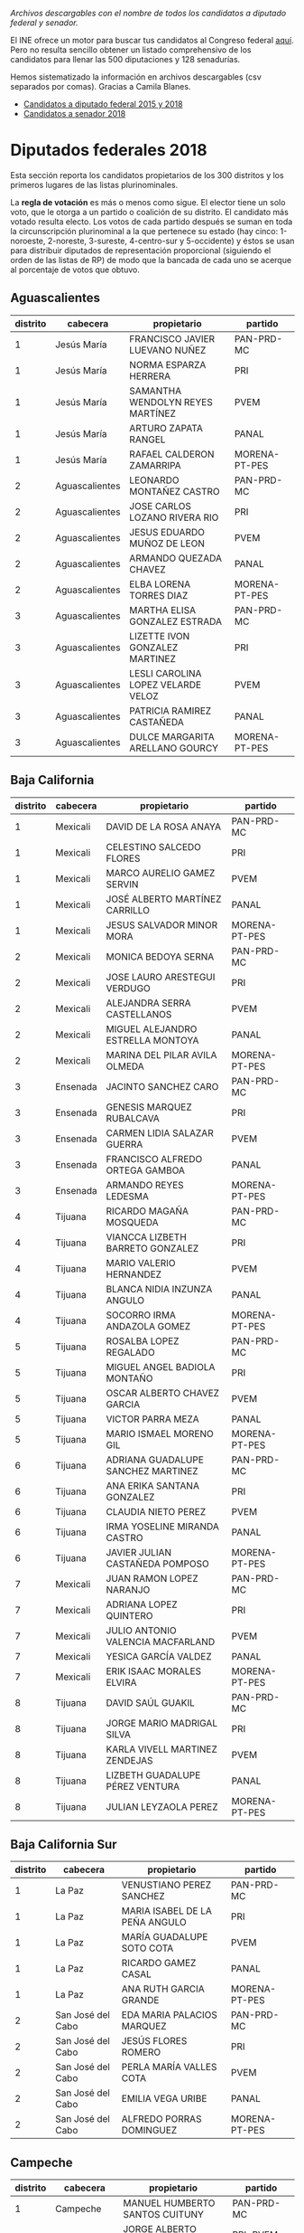 #+STARTUP: showall
#+OPTIONS: toc:nil
# # will change captions to Spanish, see https://lists.gnu.org/archive/html/emacs-orgmode/2010-03/msg00879.html
#+LANGUAGE: es 
#+begin_src yaml :exports results :results value html
  ---
  layout: single
  title:  Los candidatos al Congreso mexicano
  subtitle: 
  author: eric.magar
  date:   2018-05-10
  last_modified_at: 2018-05-23
  toc: true
  tags: 
    - elecciones
    - congreso
    - candidatos
  ---
#+end_src
#+results:

/Archivos descargables con el nombre de todos los candidatos a diputado federal y senador./

El INE ofrece un motor para buscar tus candidatos al Congreso federal [[http://candidaturas.ine.mx/][aquí]]. Pero no resulta sencillo obtener un listado comprehensivo de los candidatos para llenar las 500 diputaciones y 128 senadurías. 

Hemos sistematizado la información en archivos descargables (csv separados por comas). Gracias a Camila Blanes. 

- [[https://github.com/emagar/elecRetrns/blob/master/data/dfdfcandidates2015-on.csv][Candidatos a diputado federal 2015 y 2018]]
- [[https://github.com/emagar/elecRetrns/blob/master/data/seedcandidates2018.csv][Candidatos a senador 2018]]

* Diputados federales 2018
Esta sección reporta los candidatos propietarios de los 300 distritos y los primeros lugares de las listas plurinominales. 

La *regla de votación* es más o menos como sigue. El elector tiene un solo voto, que le otorga a un partido o coalición de su distrito. El candidato más votado resulta electo. Los votos de cada partido después se suman en toda la circunscripción plurinominal a la que pertenece su estado (hay cinco: 1-noroeste, 2-noreste, 3-sureste, 4-centro-sur y 5-occidente) y éstos se usan para distribuir diputados de representación proporcional (siguiendo el orden de las listas de RP) de modo que la bancada de cada uno se acerque al porcentaje de votos que obtuvo.

** Aguascalientes
| distrito | cabecera       | propietario                        | partido       |
|----------+----------------+------------------------------------+---------------|
|        1 | Jesús María    | FRANCISCO JAVIER LUEVANO NUÑEZ     | PAN-PRD-MC    |
|        1 | Jesús María    | NORMA ESPARZA HERRERA              | PRI           |
|        1 | Jesús María    | SAMANTHA WENDOLYN REYES MARTÍNEZ   | PVEM          |
|        1 | Jesús María    | ARTURO ZAPATA RANGEL               | PANAL         |
|        1 | Jesús María    | RAFAEL CALDERON ZAMARRIPA          | MORENA-PT-PES |
|        2 | Aguascalientes | LEONARDO MONTAÑEZ CASTRO           | PAN-PRD-MC    |
|        2 | Aguascalientes | JOSE CARLOS LOZANO RIVERA RIO      | PRI           |
|        2 | Aguascalientes | JESUS EDUARDO MUÑOZ DE LEON        | PVEM          |
|        2 | Aguascalientes | ARMANDO QUEZADA CHAVEZ             | PANAL         |
|        2 | Aguascalientes | ELBA LORENA TORRES DIAZ            | MORENA-PT-PES |
|        3 | Aguascalientes | MARTHA ELISA GONZALEZ ESTRADA      | PAN-PRD-MC    |
|        3 | Aguascalientes | LIZETTE IVON GONZALEZ MARTINEZ     | PRI           |
|        3 | Aguascalientes | LESLI CAROLINA LOPEZ VELARDE VELOZ | PVEM          |
|        3 | Aguascalientes | PATRICIA RAMIREZ CASTAÑEDA         | PANAL         |
|        3 | Aguascalientes | DULCE MARGARITA ARELLANO GOURCY    | MORENA-PT-PES |
                                                                                                                                                   
                                                                                                                                                   
** Baja California     
| distrito | cabecera | propietario                        | partido       |
|----------+----------+------------------------------------+---------------|
|        1 | Mexicali | DAVID DE LA ROSA ANAYA             | PAN-PRD-MC    |
|        1 | Mexicali | CELESTINO SALCEDO FLORES           | PRI           |
|        1 | Mexicali | MARCO AURELIO GAMEZ SERVIN         | PVEM          |
|        1 | Mexicali | JOSÉ ALBERTO MARTÍNEZ CARRILLO     | PANAL         |
|        1 | Mexicali | JESUS SALVADOR MINOR MORA          | MORENA-PT-PES |
|        2 | Mexicali | MONICA BEDOYA SERNA                | PAN-PRD-MC    |
|        2 | Mexicali | JOSE LAURO ARESTEGUI VERDUGO       | PRI           |
|        2 | Mexicali | ALEJANDRA SERRA CASTELLANOS        | PVEM          |
|        2 | Mexicali | MIGUEL ALEJANDRO ESTRELLA MONTOYA  | PANAL         |
|        2 | Mexicali | MARINA DEL PILAR AVILA OLMEDA      | MORENA-PT-PES |
|        3 | Ensenada | JACINTO SANCHEZ CARO               | PAN-PRD-MC    |
|        3 | Ensenada | GENESIS MARQUEZ RUBALCAVA          | PRI           |
|        3 | Ensenada | CARMEN LIDIA SALAZAR GUERRA        | PVEM          |
|        3 | Ensenada | FRANCISCO ALFREDO ORTEGA GAMBOA    | PANAL         |
|        3 | Ensenada | ARMANDO REYES LEDESMA              | MORENA-PT-PES |
|        4 | Tijuana  | RICARDO MAGAÑA MOSQUEDA            | PAN-PRD-MC    |
|        4 | Tijuana  | VIANCCA LIZBETH BARRETO GONZALEZ   | PRI           |
|        4 | Tijuana  | MARIO VALERIO HERNANDEZ            | PVEM          |
|        4 | Tijuana  | BLANCA NIDIA INZUNZA ANGULO        | PANAL         |
|        4 | Tijuana  | SOCORRO IRMA ANDAZOLA GOMEZ        | MORENA-PT-PES |
|        5 | Tijuana  | ROSALBA LOPEZ REGALADO             | PAN-PRD-MC    |
|        5 | Tijuana  | MIGUEL ANGEL BADIOLA MONTAÑO       | PRI           |
|        5 | Tijuana  | OSCAR ALBERTO CHAVEZ GARCIA        | PVEM          |
|        5 | Tijuana  | VICTOR PARRA MEZA                  | PANAL         |
|        5 | Tijuana  | MARIO ISMAEL MORENO GIL            | MORENA-PT-PES |
|        6 | Tijuana  | ADRIANA GUADALUPE SANCHEZ MARTINEZ | PAN-PRD-MC    |
|        6 | Tijuana  | ANA ERIKA SANTANA GONZALEZ         | PRI           |
|        6 | Tijuana  | CLAUDIA NIETO PEREZ                | PVEM          |
|        6 | Tijuana  | IRMA YOSELINE MIRANDA CASTRO       | PANAL         |
|        6 | Tijuana  | JAVIER JULIAN CASTAÑEDA POMPOSO    | MORENA-PT-PES |
|        7 | Mexicali | JUAN RAMON LOPEZ NARANJO           | PAN-PRD-MC    |
|        7 | Mexicali | ADRIANA LOPEZ QUINTERO             | PRI           |
|        7 | Mexicali | JULIO ANTONIO VALENCIA MACFARLAND  | PVEM          |
|        7 | Mexicali | YESICA GARCÍA VALDEZ               | PANAL         |
|        7 | Mexicali | ERIK ISAAC MORALES ELVIRA          | MORENA-PT-PES |
|        8 | Tijuana  | DAVID SAÚL GUAKIL                  | PAN-PRD-MC    |
|        8 | Tijuana  | JORGE MARIO MADRIGAL SILVA         | PRI           |
|        8 | Tijuana  | KARLA VIVELL MARTINEZ ZENDEJAS     | PVEM          |
|        8 | Tijuana  | LIZBETH GUADALUPE PÉREZ VENTURA    | PANAL         |
|        8 | Tijuana  | JULIAN LEYZAOLA PEREZ              | MORENA-PT-PES |
                                                                                                                                                   
** Baja California Sur 
| distrito | cabecera          | propietario                    | partido       |
|----------+-------------------+--------------------------------+---------------|
|        1 | La Paz            | VENUSTIANO PEREZ SANCHEZ       | PAN-PRD-MC    |
|        1 | La Paz            | MARIA ISABEL DE LA PEÑA ANGULO | PRI           |
|        1 | La Paz            | MARÍA GUADALUPE SOTO COTA      | PVEM          |
|        1 | La Paz            | RICARDO GAMEZ CASAL            | PANAL         |
|        1 | La Paz            | ANA RUTH GARCIA GRANDE         | MORENA-PT-PES |
|        2 | San José del Cabo | EDA MARIA PALACIOS MARQUEZ     | PAN-PRD-MC    |
|        2 | San José del Cabo | JESÚS FLORES ROMERO            | PRI           |
|        2 | San José del Cabo | PERLA MARÍA VALLES COTA        | PVEM          |
|        2 | San José del Cabo | EMILIA VEGA URIBE              | PANAL         |
|        2 | San José del Cabo | ALFREDO PORRAS DOMINGUEZ       | MORENA-PT-PES |
                                                                                                                                                   
** Campeche            
| distrito | cabecera          | propietario                      | partido        |
|----------+-------------------+----------------------------------+----------------|
|        1 | Campeche          | MANUEL HUMBERTO SANTOS CUITUNY   | PAN-PRD-MC     |
|        1 | Campeche          | JORGE ALBERTO CHANONA ECHEVERRIA | PRI-PVEM-PANAL |
|        1 | Campeche          | CARLOS ENRIQUE MARTÍNEZ AKE      | MORENA-PT-PES  |
|        2 | Ciudad del Carmen | ILEANA JANNETE HERRERA PEREZ     | PAN-PRD-MC     |
|        2 | Ciudad del Carmen | DULCE MARIA CERVERA CETINA       | PRI-PVEM-PANAL |
|        2 | Ciudad del Carmen | IRASEMA DEL CARMEN BUENFIL DIAZ  | MORENA-PT-PES  |
                                                                                                                                                   
** Coahuila            
| distrito | cabecera       | propietario                              | partido        |
|----------+----------------+------------------------------------------+----------------|
|        1 | Piedras Negras | EVARISTO LENIN PÉREZ RIVERA              | PAN-PRD-MC     |
|        1 | Piedras Negras | FERNANDO PURON JOHNSTON                  | PRI-PVEM-PANAL |
|        1 | Piedras Negras | CLAUDIA ANDRADE ELIZALDE                 | MORENA-PT-PES  |
|        2 | San Pedro      | MARTHA MARCELA MARCOS WONG               | PAN-PRD-MC     |
|        2 | San Pedro      | RICARDO FLAVIO AGUIRRE GUTIERREZ         | PRI-PVEM-PANAL |
|        2 | San Pedro      | FRANCISCO JAVIER BORREGO ADAME           | MORENA-PT-PES  |
|        3 | Monclova       | SILVIA GUADALUPE GARZA GALVÁN            | PAN-PRD-MC     |
|        3 | Monclova       | MARIA GUADALUPE MURGUIA CARRANZA         | PRI-PVEM-PANAL |
|        3 | Monclova       | MELBA NELIA FARIAS ZAMBRANO              | MORENA-PT-PES  |
|        4 | Saltillo       | ISIDRO LÓPEZ VILLARREAL                  | PAN-PRD-MC     |
|        4 | Saltillo       | MARTHA HORTENCIA GARAY CADENA            | PRI-PVEM-PANAL |
|        4 | Saltillo       | JESUS ARTURO DEL BOSQUE DE LA PEÑA       | MORENA-PT-PES  |
|        5 | Torreón        | LUIS FERNANDO SALAZAR FERNÁNDEZ          | PAN-PRD-MC     |
|        5 | Torreón        | OLIVIA MARTINEZ LEYVA                    | PRI-PVEM-PANAL |
|        5 | Torreón        | MA DEL ROSARIO PEREZ DENA                | MORENA-PT-PES  |
|        6 | Torreón        | GABRIELA CASALE GUERRA                   | PAN-PRD-MC     |
|        6 | Torreón        | MIGUEL FELIPE MERY AYUP                  | PRI-PVEM-PANAL |
|        6 | Torreón        | JOSE ANGEL PEREZ HERNANDEZ               | MORENA-PT-PES  |
|        7 | Saltillo       | MARIO ALBERTO GONZALEZ AGUILERA          | PAN-PRD-MC     |
|        7 | Saltillo       | FERNANDO DONATO DE LAS FUENTES HERNANDEZ | PRI-PVEM-PANAL |
|        7 | Saltillo       | MARIA DEL ROSARIO ALVARADO ESTRADA       | MORENA-PT-PES  |
                                                                                                                                                   
** Colima              
| distrito | cabecera   | propietario                             | partido        |
|----------+------------+-----------------------------------------+----------------|
|        1 | Colima     | MARTHA MARIA ZEPEDA DEL TORO            | PAN-PRD-MC     |
|        1 | Colima     | MELY ROMERO CELIS                       | PRI-PVEM-PANAL |
|        1 | Colima     | CLAUDIA VALERIA YAÑEZ CENTENO Y CABRERA | MORENA-PT-PES  |
|        2 | Manzanillo | CICERON ALEJANDRO MANCILLA GONZALEZ     | PAN-PRD-MC     |
|        2 | Manzanillo | FRANCISCO ALBERTO ZEPEDA GONZALEZ       | PRI-PVEM-PANAL |
|        2 | Manzanillo | INDIRA VIZCAINO SILVA                   | MORENA-PT-PES  |
                                                                                                                                                   
** Chiapas             
| distrito | cabecera                   | propietario                                  | partido        |
|----------+----------------------------+----------------------------------------------+----------------|
|        1 | Palenque                   | JUAN GABRIEL ROBLES BALLINAS                 | PAN-PRD-MC     |
|        1 | Palenque                   | VERÓNICA TEGO ORTÍZ                          | PRI-PVEM-PANAL |
|        1 | Palenque                   | MANUELA DEL CARMEN OBRADOR NARVAEZ           | MORENA-PT-PES  |
|        2 | Bochil                     | MANUELA GOMEZ HERNANDEZ                      | PAN-PRD-MC     |
|        2 | Bochil                     | RODOLFO YAMIL BERMUDEZ HABIB                 | PRI-PVEM-PANAL |
|        2 | Bochil                     | ANTONIO VALDEZ WENDO                         | MORENA-PT-PES  |
|        3 | Ocosingo                   | BRUNO DE JESUS HERRERA MONZON                | PAN-PRD-MC     |
|        3 | Ocosingo                   | ALEJANDRO ENRIQUE BRAVO DEL CARPIO           | PRI-PVEM-PANAL |
|        3 | Ocosingo                   | TIBURCIO EUGENIO VAZQUEZ RUIZ                | MORENA-PT-PES  |
|        4 | Pichucalco                 | JUAN JOSE RODRIGUEZ PRATS                    | PAN-PRD-MC     |
|        4 | Pichucalco                 | ROBINSON ARMANDO BALBUENA DE LA CRUZ         | PRI-PVEM-PANAL |
|        4 | Pichucalco                 | ROQUE LUIS RABELO VELASCO                    | MORENA-PT-PES  |
|        5 | San Cristóbal de las Casas | JULIO ERASTO ROJAS ALABAT                    | PAN-PRD-MC     |
|        5 | San Cristóbal de las Casas | ENOC HERNANDEZ CRUZ                          | PRI-PVEM-PANAL |
|        5 | San Cristóbal de las Casas | CLEMENTINA MARTA DEKKER GOMEZ                | MORENA-PT-PES  |
|        6 | Tuxtla Gutiérrez           | NEREYDA SALDAÑA GALLEGOS                     | PAN-PRD-MC     |
|        6 | Tuxtla Gutiérrez           | HUMBERTO ROBLERO FERNANDEZ                   | PRI-PVEM-PANAL |
|        6 | Tuxtla Gutiérrez           | ZOE ALEJANDRO ROBLEDO ABURTO                 | MORENA-PT-PES  |
|        7 | Tonalá                     | MARGOT DE LOS SANTOS LARA                    | PAN-PRD-MC     |
|        7 | Tonalá                     | ARIOSTO RAUL CASTILLEJOS ACUÑA               | PRI-PVEM-PANAL |
|        7 | Tonalá                     | CIRO SALES RUIZ                              | MORENA-PT-PES  |
|        8 | Comitán de Domínguez       | DANIEL SANCHEZ MARTINEZ                      | PAN-PRD-MC     |
|        8 | Comitán de Domínguez       | JOSÉ LUIS LÓPEZ COUTIÑO                      | PRI-PVEM-PANAL |
|        8 | Comitán de Domínguez       | MARIA ROSELIA JIMENEZ PEREZ                  | MORENA-PT-PES  |
|        9 | Tuxtla Gutiérrez           | CLAUDIA DE LOS ANGELES TRUJILLO RINCON       | PAN-PRD-MC     |
|        9 | Tuxtla Gutiérrez           | GLORIA MICLOS RAMIREZ                        | PRI-PVEM-PANAL |
|        9 | Tuxtla Gutiérrez           | LETICIA ARLETT AGUILAR MOLINA                | MORENA-PT-PES  |
|       10 | Villaflores                | MIREILLE OCHOA AGUILAR                       | PAN-PRD-MC     |
|       10 | Villaflores                | EMMANUEL BELISARIO DE JESÚS PALACIOS DAHMLOW | PRI-PVEM-PANAL |
|       10 | Villaflores                | JUAN ENRIQUE FARRERA ESPONDA                 | MORENA-PT-PES  |
|       10 | Villaflores                | OBILFRIDO GOMEZ ALVAREZ                      | INDEP          |
|       11 | Las Margaritas             | MYRIAM CECILIA SANCHEZ BARRON                | PAN-PRD-MC     |
|       11 | Las Margaritas             | ALICIA MUÑOZ CONSTANTINO                     | PRI-PVEM-PANAL |
|       11 | Las Margaritas             | YANET MARTINEZ DOMINGUEZ                     | MORENA-PT-PES  |
|       12 | Tapachula                  | MONICA DEL CARMEN ESCOBAR GONZALEZ           | PAN-PRD-MC     |
|       12 | Tapachula                  | NEFTALI ARMANDO DEL TORO GUZMAN              | PRI-PVEM-PANAL |
|       12 | Tapachula                  | JOSE LUIS ELORZA FLORES                      | MORENA-PT-PES  |
|       13 | Huehuetán                  | MARITOÑA CALDERON MERIDA                     | PAN-PRD-MC     |
|       13 | Huehuetán                  | JOSE ODILON RUIZ SANCHEZ                     | PRI-PVEM-PANAL |
|       13 | Huehuetán                  | MARICRUZ ROBLERO GORDILLO                    | MORENA-PT-PES  |
                                                                                                                                                   
** Chihuahua           
| distrito | cabecera           | propietario                           | partido       |
|----------+--------------------+---------------------------------------+---------------|
|        1 | Juárez             | CARLOS FERNANDO ANGULO PARRA          | PAN-PRD-MC    |
|        1 | Juárez             | ADRIANA FUENTES TELLEZ                | PRI           |
|        1 | Juárez             | IRMA ESTELA NEVAREZ GUILLEN           | PVEM          |
|        1 | Juárez             | SANDRA MARIA ANTONIETA DUARTE SANCHEZ | PANAL         |
|        1 | Juárez             | MARIA ESTHER MEJIA CRUZ               | MORENA-PT-PES |
|        1 | Juárez             | MARTHA BEATRIZ CORDOVA BERNAL         | INDEP         |
|        2 | Juárez             | LUIS JAVIER MENDOZA VALDEZ            | PAN-PRD-MC    |
|        2 | Juárez             | GERARDO ALBERTO FIERRO GARCIA         | PRI           |
|        2 | Juárez             | HORTENCIA ENRIQUEZ ORTEGA             | PVEM          |
|        2 | Juárez             | KARLA MICHAEEL ESCALANTE RAMIREZ      | PANAL         |
|        2 | Juárez             | TERESITA DE JESUS VARGAS MERAZ        | MORENA-PT-PES |
|        2 | Juárez             | JURGEN GANSER CARBAJAL                | INDEP         |
|        3 | Juárez             | LUCERO NIETO ROMERO                   | PAN-PRD-MC    |
|        3 | Juárez             | LILIA GUADALUPE MERODIO REZA          | PRI           |
|        3 | Juárez             | FERNANDO OCTAVIO GARCIA GOMEZ         | PVEM          |
|        3 | Juárez             | CRISTINA ELENA SAENZ QUEZADA          | PANAL         |
|        3 | Juárez             | CLAUDIA ELENA LASTRA MUÑOZ            | MORENA-PT-PES |
|        3 | Juárez             | IVÁN ANTONIO PÉREZ RUIZ               | INDEP         |
|        4 | Juárez             | DANIELA SORAYA ÁLVAREZ HERNÁNDEZ      | PAN-PRD-MC    |
|        4 | Juárez             | HIRAM HERNANDEZ ZETINA                | PRI           |
|        4 | Juárez             | BERENICE ABIGAIL VILLEGAS RIVERA      | PVEM          |
|        4 | Juárez             | JESUS MIGUEL GIACOMAN ROMAN           | PANAL         |
|        4 | Juárez             | ULISES GARCIA SOTO                    | MORENA-PT-PES |
|        4 | Juárez             | MARIA ANTONIETA PEREZ REYES           | INDEP         |
|        5 | Delicias           | MARIO MATA CARRASCO                   | PAN-PRD-MC    |
|        5 | Delicias           | MARTIN ANTONIO VALDIVIA GONZALEZ      | PRI           |
|        5 | Delicias           | KARLA CECILIA ARES TERAN              | PVEM          |
|        5 | Delicias           | JULIO NAZARIO AVILES LEAL             | PANAL         |
|        5 | Delicias           | ROSARIO GUADALUPE CHAVEZ VALLES       | MORENA-PT-PES |
|        6 | Chihuahua          | MIGUEL ALONSO RIGGS BAEZA             | PAN-PRD-MC    |
|        6 | Chihuahua          | MONICA MELENDEZ RAMIREZ               | PRI           |
|        6 | Chihuahua          | ALFREDO PEÑA RIVERA                   | PVEM          |
|        6 | Chihuahua          | CESAR MANUEL CHAVIRA SANCHEZ          | PANAL         |
|        6 | Chihuahua          | MARCELINO GOMEZ BRENES                | MORENA-PT-PES |
|        7 | Cuauhtémoc         | RAFAEL FRANCISCO JAIME NUÑEZ          | PAN-PRD-MC    |
|        7 | Cuauhtémoc         | NEIL MARTIN PEREZ CAMPOS              | PRI           |
|        7 | Cuauhtémoc         | CRISTINA MARTINEZ RASCON              | PVEM          |
|        7 | Cuauhtémoc         | ERIK CELIS FLORES                     | PANAL         |
|        7 | Cuauhtémoc         | ERACLIO RODRIGUEZ GOMEZ               | MORENA-PT-PES |
|        8 | Chihuahua          | ALAN JESUS FALOMIR SAENZ              | PAN-PRD-MC    |
|        8 | Chihuahua          | MINERVA CASTILLO RODRIGUEZ            | PRI           |
|        8 | Chihuahua          | MANUELA ISELA PORTILLO DÍAZ           | PVEM          |
|        8 | Chihuahua          | FLOR DE MARIA OLVERA MARTINEZ         | PANAL         |
|        8 | Chihuahua          | AMERICA VICTORIA AGUILAR GIL          | MORENA-PT-PES |
|        9 | Hidalgo del Parral | MARIA DE LOS ANGELES GUTIERREZ VALDEZ | PAN-PRD-MC    |
|        9 | Hidalgo del Parral | GRACIELA ORTIZ GONZALEZ               | PRI           |
|        9 | Hidalgo del Parral | OTTO ALBERTO VALLES BACA              | PVEM          |
|        9 | Hidalgo del Parral | GUADALUPE SILVA RUEDA                 | PANAL         |
|        9 | Hidalgo del Parral | MARIA ELENA ROJO ALMARAZ              | MORENA-PT-PES |
                                                                                                                                                   
** Ciudad de México    
| distrito | cabecera               | propietario                                             | partido       |
|----------+------------------------+---------------------------------------------------------+---------------|
|        1 | Gustavo A. Madero      | LAURA SANDRA MORALES RUIZ                               | PAN-PRD-MC    |
|        1 | Gustavo A. Madero      | MARIBEL GUADALUPE VILLASEÑOR DAVILA                     | PRI           |
|        1 | Gustavo A. Madero      | JOSUE LIRA GIL                                          | PVEM          |
|        1 | Gustavo A. Madero      | ELIA NANCY HERNANDEZ ANAYA                              | PANAL         |
|        1 | Gustavo A. Madero      | ERIKA VANESSA DEL CASTILLO IBARRA                       | MORENA-PT-PES |
|        2 | Gustavo A. Madero      | RICARDO DAVID CHÁVEZ RÍOS                               | PAN-PRD-MC    |
|        2 | Gustavo A. Madero      | ARACELI GARCIA RICO                                     | PRI           |
|        2 | Gustavo A. Madero      | SHANTAL VIRIDIANA ROSALES CHAVEZ                        | PVEM          |
|        2 | Gustavo A. Madero      | KARLA ALMANZA GARCIA                                    | PANAL         |
|        2 | Gustavo A. Madero      | ARMANDO GONZALEZ ESCOTO                                 | MORENA-PT-PES |
|        3 | Azcapotzalco           | FERNANDO CUELLAR REYES                                  | PAN-PRD-MC    |
|        3 | Azcapotzalco           | MARTIN MORALES MELCHOR                                  | PRI           |
|        3 | Azcapotzalco           | ISRAEL MARGARITO CASTRO ALPIZAR                         | PVEM          |
|        3 | Azcapotzalco           | JOSE ISABEL QUEZADA VAZQUEZ                             | PANAL         |
|        3 | Azcapotzalco           | MIGUEL ANGEL JAUREGUI MONTES DE OCA                     | MORENA-PT-PES |
|        4 | Iztapalapa             | FERNANDO BELAUNZARAN MENDEZ                             | PAN-PRD-MC    |
|        4 | Iztapalapa             | GRECIA SAMANTHA HERNANDEZ MARTINEZ                      | PRI           |
|        4 | Iztapalapa             | FLOR YOCELIN ZAMORANO VILLEGAS                          | PVEM          |
|        4 | Iztapalapa             | SALVADOR ISAAC GINORI REYES                             | PANAL         |
|        4 | Iztapalapa             | JOSE GERARDO RODOLFO FERNANDEZ NOROÑA                   | MORENA-PT-PES |
|        5 | Tlalpan                | LOURDES VALDEZ CUEVAS                                   | PAN-PRD-MC    |
|        5 | Tlalpan                | FRANCISCO RAMON VASSALLO DOMINGUEZ                      | PRI           |
|        5 | Tlalpan                | LUIS GUZMÁN AGUIRRE                                     | PVEM          |
|        5 | Tlalpan                | HUGO PARRA SILVA                                        | PANAL         |
|        5 | Tlalpan                | CLAUDIA LOPEZ RAYON                                     | MORENA-PT-PES |
|        6 | La Magdalena Contreras | ERNESTO SANCHEZ RODRIGUEZ                               | PAN-PRD-MC    |
|        6 | La Magdalena Contreras | MARIA CRISTINA VELAZQUEZ VALENZUELA                     | PRI           |
|        6 | La Magdalena Contreras | ALEJANDRO LEDESMA LOPEZ                                 | PVEM          |
|        6 | La Magdalena Contreras | SAMANTHA CAROLINA GOMES FONSECA                         | PANAL         |
|        6 | La Magdalena Contreras | SERGIO MAYER BRETON                                     | MORENA-PT-PES |
|        7 | Gustavo A. Madero      | RICARDO JANECARLO LOZANO REYNOSO                        | PAN-PRD-MC    |
|        7 | Gustavo A. Madero      | MARIA DEL ROSARIO SOLIS HERNANDEZ                       | PRI           |
|        7 | Gustavo A. Madero      | VERONICA CERVANTES RAMIREZ                              | PVEM          |
|        7 | Gustavo A. Madero      | MARIA GUADALUPE GUERRERO SAUCEDO                        | PANAL         |
|        7 | Gustavo A. Madero      | BEATRIZ ROJAS MARTÍNEZ                                  | MORENA-PT-PES |
|        8 | Cuauhtémoc             | ESTHER MARTHA CHAVARRIA                                 | PAN-PRD-MC    |
|        8 | Cuauhtémoc             | ADRIANHA RANGEL FLORES                                  | PRI           |
|        8 | Cuauhtémoc             | LOURDES MARISOL CERVANTES RAMIREZ                       | PVEM          |
|        8 | Cuauhtémoc             | ARTURO ORTIZ GUTIERREZ                                  | PANAL         |
|        8 | Cuauhtémoc             | MARIA DE JESUS ROSETE SANCHEZ                           | MORENA-PT-PES |
|        9 | Tláhuac                | ALEJANDRO LOPEZ VILLANUEVA                              | PAN-PRD-MC    |
|        9 | Tláhuac                | MARCO ANTONIO ZALDIVAR ESPEJEL                          | PRI           |
|        9 | Tláhuac                | NOEMI OJEDA ACOSTA                                      | PVEM          |
|        9 | Tláhuac                | FABIOLA ROSAS MARTINEZ                                  | PANAL         |
|        9 | Tláhuac                | ADRIANA MARIA GUADALUPE ESPINOSA DE LOS MONTEROS GARCIA | MORENA-PT-PES |
|       10 | Miguel Hidalgo         | MARIANA GOMEZ DEL CAMPO GURZA                           | PAN-PRD-MC    |
|       10 | Miguel Hidalgo         | DANIEL VERDUGO TORRES                                   | PRI           |
|       10 | Miguel Hidalgo         | CARLOS EDUARDO GONZALEZ VERA                            | PVEM          |
|       10 | Miguel Hidalgo         | RODERICK ESPINOSA FLORES                                | PANAL         |
|       10 | Miguel Hidalgo         | JAVIER ARIEL HIDALGO PONCE                              | MORENA-PT-PES |
|       11 | Venustiano Carranza    | ELENA EDITH SEGURA TREJO                                | PAN-PRD-MC    |
|       11 | Venustiano Carranza    | CESAR AUGUSTO REYES ORTEGA                              | PRI           |
|       11 | Venustiano Carranza    | HECTOR GONZALEZ SERRANO                                 | PVEM          |
|       11 | Venustiano Carranza    | MARIO ALBERTO PEREZ MANZO                               | PANAL         |
|       11 | Venustiano Carranza    | ROCIO BARRERA BADILLO                                   | MORENA-PT-PES |
|       12 | Cuauhtémoc             | DALIA ITZEL BRAVO MARTINEZ                              | PAN-PRD-MC    |
|       12 | Cuauhtémoc             | FELIPE DE JESUS MUÑOZ KAPAMAS                           | PRI           |
|       12 | Cuauhtémoc             | ANTONIO SILVA OROPEZA                                   | PVEM          |
|       12 | Cuauhtémoc             | NORMA LUZ DE LA CONCHA GALVEZ                           | PANAL         |
|       12 | Cuauhtémoc             | MARIA DE LOS DOLORES PADIERNA LUNA                      | MORENA-PT-PES |
|       13 | Iztacalco              | DAVID RICARDO NAVA MARTINEZ                             | PAN-PRD-MC    |
|       13 | Iztacalco              | GABRIELA BERENICE OLIVA MARTINEZ                        | PRI           |
|       13 | Iztacalco              | CARLOS ENRIQUE SAN JUAN CRUZ                            | PVEM          |
|       13 | Iztacalco              | ELSA DANIELA ACOSTA GUTIERREZ                           | PANAL         |
|       13 | Iztacalco              | MARIO MARTIN DELGADO CARRILLO                           | MORENA-PT-PES |
|       14 | Tlalpan                | HECTOR HUGO HERNANDEZ RODRIGUEZ                         | PAN-PRD-MC    |
|       14 | Tlalpan                | KARINA REYES GUILLEN                                    | PRI           |
|       14 | Tlalpan                | EVELIN TORRES SALGADO                                   | PVEM          |
|       14 | Tlalpan                | CARLOS HUMBERTO GOMEZ CRUZ                              | PANAL         |
|       14 | Tlalpan                | ALFONSO RAMIREZ CUELLAR                                 | MORENA-PT-PES |
|       15 | Benito Juárez          | LUIS ALBERTO MENDOZA ACEVEDO                            | PAN-PRD-MC    |
|       15 | Benito Juárez          | FRANCISCO EDUARDO MORENO MERCADILLO                     | PRI           |
|       15 | Benito Juárez          | JOSE LUIS BENAVIDES GUTIERREZ                           | PVEM          |
|       15 | Benito Juárez          | YOLANDA ELENA TOVAR ORTEGA                              | PANAL         |
|       15 | Benito Juárez          | AUSENCIO CRUZ ANTILLON                                  | MORENA-PT-PES |
|       16 | Alvaro Obregon         | POLIMNIA ROMANA SIERRA BARCENA                          | PAN-PRD-MC    |
|       16 | Alvaro Obregon         | JORGE AGUSTIN ZEPEDA CRUZ                               | PRI           |
|       16 | Alvaro Obregon         | LETICIA MONROY PEDRAZA                                  | PVEM          |
|       16 | Alvaro Obregon         | ALBERTO VARGAS RIOS                                     | PANAL         |
|       16 | Alvaro Obregon         | SILVIA LORENA VILLAVICENCIO AYALA                       | MORENA-PT-PES |
|       17 | Cuajimalpa             | LESLIE STAINES FORMOSO                                  | PAN-PRD-MC    |
|       17 | Cuajimalpa             | ISRAEL BETANZOS CORTES                                  | PRI           |
|       17 | Cuajimalpa             | ANA KAREN CID HERNANDEZ                                 | PVEM          |
|       17 | Cuajimalpa             | SAUL JOSUE GUTIERREZ CASTILLO                           | PANAL         |
|       17 | Cuajimalpa             | FRANCISCO JAVIER SALDIVAR CAMACHO                       | MORENA-PT-PES |
|       18 | Iztapalapa             | REBECA PERALTA LEON                                     | PAN-PRD-MC    |
|       18 | Iztapalapa             | DAVID VALLE PERALTA                                     | PRI           |
|       18 | Iztapalapa             | IVONNE CADENA LEYTE                                     | PVEM          |
|       18 | Iztapalapa             | MAURICIO LOPEZ TAPIA                                    | PANAL         |
|       18 | Iztapalapa             | ANA MARIA RODRIGUEZ RUIZ                                | MORENA-PT-PES |
|       19 | Iztapalapa             | ABRIL YANNETTE TRUJILLO VAZQUEZ                         | PAN-PRD-MC    |
|       19 | Iztapalapa             | ELIZABETH BELEM AGUILAR BRAVO                           | PRI           |
|       19 | Iztapalapa             | THANIA MONSERRAT GARCÍA MARTÍNEZ                        | PVEM          |
|       19 | Iztapalapa             | MARIA FERNANDA SIERRA SALGADO                           | PANAL         |
|       19 | Iztapalapa             | ALEIDA ALAVEZ RUIZ                                      | MORENA-PT-PES |
|       20 | Iztapalapa             | PENELOPE CAMPOS GONZALEZ                                | PAN-PRD-MC    |
|       20 | Iztapalapa             | SILVIA ESTHER PEREZ CEBALLOS                            | PRI           |
|       20 | Iztapalapa             | EDUARDO OLIVER MONTESANTOS                              | PVEM          |
|       20 | Iztapalapa             | JANET ADRIANA HERNANDEZ SOTELO                          | PANAL         |
|       20 | Iztapalapa             | ANA KARINA ROJO PIMENTEL                                | MORENA-PT-PES |
|       21 | Xochimilco             | OSCAR MEZA AGUILAR                                      | PAN-PRD-MC    |
|       21 | Xochimilco             | JANY ROBLES ORTIZ                                       | PRI           |
|       21 | Xochimilco             | JOSE AMAYA BERROCAL                                     | PVEM          |
|       21 | Xochimilco             | IGNACIO AMAYA POBLANO                                   | PANAL         |
|       21 | Xochimilco             | FLOR IVONE MORALES MIRANDA                              | MORENA-PT-PES |
|       22 | Iztapalapa             | NURY DELIA RUIZ OVANDO                                  | PAN-PRD-MC    |
|       22 | Iztapalapa             | MONSERRAT PEREZ CEDEÑO                                  | PRI           |
|       22 | Iztapalapa             | ARACELI SALMORAN SANCHEZ                                | PVEM          |
|       22 | Iztapalapa             | MARGARITA LOPEZ LUGO                                    | PANAL         |
|       22 | Iztapalapa             | VICTOR GABRIEL VARELA LOPEZ                             | MORENA-PT-PES |
|       23 | Coyoacán               | CARLOS IVAN GUEVARA ROMERO                              | PAN-PRD-MC    |
|       23 | Coyoacán               | MELISSA GUADARRAMA LARA                                 | PRI           |
|       23 | Coyoacán               | LORENA ELIZABETH RUBIO LOPEZ                            | PVEM          |
|       23 | Coyoacán               | GUADALUPE CARIO VELAZQUEZ                               | PANAL         |
|       23 | Coyoacán               | PABLO GÓMEZ ALVAREZ                                     | MORENA-PT-PES |
|       24 | Coyoacán               | WENDY GONZALEZ URRUTIA                                  | PAN-PRD-MC    |
|       24 | Coyoacán               | MONICA IRMA ARANA SORIANO                               | PRI           |
|       24 | Coyoacán               | JUAN CARLOS GARCIA GARCIA                               | PVEM          |
|       24 | Coyoacán               | JULIO CESAR HERNANDEZ GARCIA                            | PANAL         |
|       24 | Coyoacán               | GUADALUPE RAMOS SOTELO                                  | MORENA-PT-PES |
                                                                                                                                                   
** Durango             
| distrito | cabecera            | propietario                       | partido       |
|----------+---------------------+-----------------------------------+---------------|
|        1 | Victoria de Durango | ROSA ISELA DE LA ROCHA NEVAREZ    | PAN-PRD-MC    |
|        1 | Victoria de Durango | ADAN SORIA RAMIREZ                | PRI           |
|        1 | Victoria de Durango | VERONICA FRAGOSO MIRANDA          | PVEM          |
|        1 | Victoria de Durango | IRAMBEL CORRAL SANCHEZ            | PANAL         |
|        1 | Victoria de Durango | MARTHA OLIVIA GARCIA VIDAÑA       | MORENA-PT-PES |
|        2 | Gómez Palacio       | AUGUSTO FERNANDO AVALOS LONGORIA  | PAN-PRD-MC    |
|        2 | Gómez Palacio       | ANAVEL FERNANDEZ MARTINEZ         | PRI           |
|        2 | Gómez Palacio       | OLGA LYDIA BICHIR DURAN           | PVEM          |
|        2 | Gómez Palacio       | ELIZABETH GARCIA NAVA             | PANAL         |
|        2 | Gómez Palacio       | ALMA MARINA VITELA RODRIGUEZ      | MORENA-PT-PES |
|        3 | Guadalupe Victoria  | JESUS EDMUNDO RAVELO DUARTE       | PAN-PRD-MC    |
|        3 | Guadalupe Victoria  | CARLOS MATUK LOPEZ DE NAVA        | PRI           |
|        3 | Guadalupe Victoria  | ALEJANDRO LOPEZ MORALES           | PVEM          |
|        3 | Guadalupe Victoria  | RAQUEL CESARETTI SALAZAR          | PANAL         |
|        3 | Guadalupe Victoria  | MARIBEL AGUILERA CHAIREZ          | MORENA-PT-PES |
|        4 | Victoria de Durango | JORGE ALEJANDRO SALUM DEL PALACIO | PAN-PRD-MC    |
|        4 | Victoria de Durango | PEDRO AVILA NEVAREZ               | PRI           |
|        4 | Victoria de Durango | FRANCISCO FRANCO SOLER            | PVEM          |
|        4 | Victoria de Durango | AGNI OTTO GARCIA GARCIA           | PANAL         |
|        4 | Victoria de Durango | HILDA PATRICIA ORTEGA NAJERA      | MORENA-PT-PES |
                                                                                                                                                   
** Guanajuato          
| distrito | cabecera                 | propietario                              | partido       |
|----------+--------------------------+------------------------------------------+---------------|
|        1 | San Luis de la Paz       | ARIEL RODRIGUEZ VAZQUEZ                  | PAN-PRD-MC    |
|        1 | San Luis de la Paz       | PETRA BARRERA BARRERA                    | PRI           |
|        1 | San Luis de la Paz       | JULIÁN GONZÁLEZ ESPINOSA                 | PVEM          |
|        1 | San Luis de la Paz       | JUAN CARLOS CANTERO NUÑEZ                | PANAL         |
|        1 | San Luis de la Paz       | MA ARISBETH GARCIA MONJARAS              | MORENA-PT-PES |
|        2 | San Miguel de Allende    | RICARDO VILLARREAL GARCIA                | PAN-PRD-MC    |
|        2 | San Miguel de Allende    | JAIME CIRILO LABRADA ARAIZA              | PRI           |
|        2 | San Miguel de Allende    | SERGIO SOTO VALLEJO                      | PVEM          |
|        2 | San Miguel de Allende    | MA GABRIELA HERRING CHAVEZ               | PANAL         |
|        2 | San Miguel de Allende    | CARLOS RICARDO OLVERA AVILA              | MORENA-PT-PES |
|        3 | León                     | MA DE LOS ANGELES AYALA DIAZ             | PAN-PRD-MC    |
|        3 | León                     | LAURA BELEN SERRANO RIVERA               | PRI           |
|        3 | León                     | ROMAN ALBERTO ESTRADA MARTINEZ           | PVEM          |
|        3 | León                     | ALEJANDRO ARTURO CALVILLO APOLINAR       | PANAL         |
|        3 | León                     | ALIX BERENICE OROZCO CORDOVA             | MORENA-PT-PES |
|        4 | Guanajuato               | JUAN CARLOS ROMERO HICKS                 | PAN-PRD-MC    |
|        4 | Guanajuato               | ANGEL EDUARDO ZAMORA GONZALEZ            | PRI           |
|        4 | Guanajuato               | CLAUDIA OLIVIA RANGEL CHIA               | PVEM          |
|        4 | Guanajuato               | CYNTHIA LORENA PATLAN GUTIERREZ          | PANAL         |
|        4 | Guanajuato               | ANGELICA OLGUIN CARRILLO                 | MORENA-PT-PES |
|        5 | León                     | ECTOR JAIME RAMIREZ BARBA                | PAN-PRD-MC    |
|        5 | León                     | JAIME RICARDO KIRCHNER PLASCENCIA        | PRI           |
|        5 | León                     | IRMA OLIVIA GOMEZ CONTRERAS              | PVEM          |
|        5 | León                     | ANA GABRIELA MENA PASTRANO               | PANAL         |
|        5 | León                     | MARIA DEL CARMEN ROBLES GONZALEZ         | MORENA-PT-PES |
|        6 | León                     | MA DEL PILAR ORTEGA MARTINEZ             | PAN-PRD-MC    |
|        6 | León                     | NORMA PATRICIA LOPEZ ZUÑIGA              | PRI           |
|        6 | León                     | LUIS GERARDO CASILLAS ARAIZA             | PVEM          |
|        6 | León                     | ALMA FABIOLA GUERRERO ARELLANO           | PANAL         |
|        6 | León                     | OSCAR ANTONIO CABRERA MORON              | MORENA-PT-PES |
|        7 | San Francisco del Rincón | KAREN MICHEL GONZALEZ MARQUEZ            | PAN-PRD-MC    |
|        7 | San Francisco del Rincón | ADELA SAMANTHA DAVALOS ANAYA             | PRI           |
|        7 | San Francisco del Rincón | MA. ISABEL LEAÑOS GOMEZ                  | PVEM          |
|        7 | San Francisco del Rincón | JOSE LUIS MORENO MADRIGAL                | PANAL         |
|        7 | San Francisco del Rincón | GERARDO LÓPEZ MONTOYA                    | MORENA-PT-PES |
|        8 | Salamanca                | JUSTINO EUGENIO ARRIAGA ROJAS            | PAN-PRD-MC    |
|        8 | Salamanca                | ROSARIO DEL CARMEN DE LA VEGA MAYAGOITIA | PRI           |
|        8 | Salamanca                | FELIPE AGUINACO GONZALEZ                 | PVEM          |
|        8 | Salamanca                | JOSE OROS NUÑEZ                          | PANAL         |
|        8 | Salamanca                | MARTHA ELIZABETH LUNA CRESPO             | MORENA-PT-PES |
|        9 | Irapuato                 | JANET MELANIE MURILLO CHAVEZ             | PAN-PRD-MC    |
|        9 | Irapuato                 | CLAUDIA BRIGIDA NAVARRETE ALDACO         | PRI           |
|        9 | Irapuato                 | MARIO EMILIO BEREA MORALES               | PVEM          |
|        9 | Irapuato                 | HERIBERTA CATALINA CORONA CAMPOS         | PANAL         |
|        9 | Irapuato                 | ALFONSO VAZQUEZ MUÑOZ                    | MORENA-PT-PES |
|       10 | Uriangato                | LILIA VILLAFUERTE ZAVALA                 | PAN-PRD-MC    |
|       10 | Uriangato                | RAFAEL GARCIA DEL HORNO                  | PRI           |
|       10 | Uriangato                | TERESA LOPEZ ZAVALA                      | PVEM          |
|       10 | Uriangato                | MARIA LUISA CORTES VARGAS                | PANAL         |
|       10 | Uriangato                | JOSE ANTONIO FRANCO GONZALEZ             | MORENA-PT-PES |
|       11 | León                     | JORGE ARTURO ESPADAS GALVÁN              | PAN-PRD-MC    |
|       11 | León                     | JUAN PABLO LOPEZ MARUN                   | PRI           |
|       11 | León                     | MA. SOCORRO MONJARAZ SOLORZANO           | PVEM          |
|       11 | León                     | JUAN VICTOR MANUEL TRUJILLO LOPEZ        | PANAL         |
|       11 | León                     | RICARDO GOMEZ ESCALANTE                  | MORENA-PT-PES |
|       12 | Celaya                   | SARAI NUÑEZ CERON                        | PAN-PRD-MC    |
|       12 | Celaya                   | RODOLFO SEGURA MONTES                    | PRI           |
|       12 | Celaya                   | ARMANDO MONTIEL SANCHEZ                  | PVEM          |
|       12 | Celaya                   | OSCAR FRANCISCO CUAPIO LOPEZ             | PANAL         |
|       12 | Celaya                   | MARIA DEL PILAR CONTRERAS SOTO           | MORENA-PT-PES |
|       12 | Celaya                   | DANIEL NIETO MARTINEZ                    | INDEP         |
|       13 | Valle de Santiago        | EMMANUEL REYES CARMONA                   | PAN-PRD-MC    |
|       13 | Valle de Santiago        | EMMANUEL PADILLA DELGADO                 | PRI           |
|       13 | Valle de Santiago        | AMPARO ALCANTARA PORTUGUEZ               | PVEM          |
|       13 | Valle de Santiago        | ERIKA DAYANARA ANGEL BERMUDEZ            | PANAL         |
|       13 | Valle de Santiago        | ISRAEL MOSQUEDA GASCA                    | MORENA-PT-PES |
|       14 | Acámbaro                 | MA EUGENIA LETICIA ESPINOSA RIVAS        | PAN-PRD-MC    |
|       14 | Acámbaro                 | LORENZO LICEA ROJAS                      | PRI           |
|       14 | Acámbaro                 | ROMERO ESTRELLA ARMANDO                  | PVEM          |
|       14 | Acámbaro                 | MARLENE TRUJILLO PEREZ                   | PANAL         |
|       14 | Acámbaro                 | CLAUDIA GABRIELA ESTRADA DE LA CRUZ      | MORENA-PT-PES |
|       15 | Irapuato                 | SERGIO FERNANDO ASCENCIO BARBA           | PAN-PRD-MC    |
|       15 | Irapuato                 | ARCELIA MARIA GONZALEZ GONZALEZ          | PRI           |
|       15 | Irapuato                 | ALEJANDRA JUNUEN RODRÍGUEZ VÁZQUEZ       | PVEM          |
|       15 | Irapuato                 | CRISTIAN MANUEL RAMIREZ ROMERO           | PANAL         |
|       15 | Irapuato                 | MIGUEL ANGEL CHICO HERRERA               | MORENA-PT-PES |
                                                                                                                                                   
** Guerrero            
| distrito | cabecera             | propietario                       | partido        |
|----------+----------------------+-----------------------------------+----------------|
|        1 | Cd. Altamirano       | AZUCENA SALAZAR PINEDA            | PAN-PRD-MC     |
|        1 | Cd. Altamirano       | SORAYA ERIZA PINEDA               | PRI-PVEM-PANAL |
|        1 | Cd. Altamirano       | VICTOR ADOLFO MOJICA WENCES       | MORENA-PT-PES  |
|        2 | Iguala               | YESENIA GALARZA CASTRO            | PAN-PRD-MC     |
|        2 | Iguala               | KARIME IYARI SEVILLA ALVAREZ      | PRI-PVEM-PANAL |
|        2 | Iguala               | ARACELI OCAMPO MANZANARES         | MORENA-PT-PES  |
|        3 | Zihuatanejo          | MERCED BALDOVINO DIEGO            | PAN-PRD-MC     |
|        3 | Zihuatanejo          | MA DE LOS ANGELES SALOMON GALEANA | PRI-PVEM-PANAL |
|        3 | Zihuatanejo          | MA DEL CARMEN CABRERA LAGUNAS     | MORENA-PT-PES  |
|        3 | Zihuatanejo          | MARIO HERNANDEZ HERRERA           | INDEP          |
|        4 | Acapulco             | RICARDO MEJIA BERDEJA             | PAN-PRD-MC     |
|        4 | Acapulco             | MA DEL PILAR VADILLO RUIZ         | PRI-PVEM-PANAL |
|        4 | Acapulco             | ABELINA LOPEZ RODRIGUEZ           | MORENA-PT-PES  |
|        4 | Acapulco             | IRIS PAOLA GOMEZ DE LA CRUZ       | INDEP          |
|        5 | Tlapa                | NINEL SALAZAR BAZAN               | PAN-PRD-MC     |
|        5 | Tlapa                | KATHYA MARIA FLORES PUERTOS       | PRI-PVEM-PANAL |
|        5 | Tlapa                | JAVIER MANZANO SALAZAR            | MORENA-PT-PES  |
|        5 | Tlapa                | VICTOR JOEL ECHEVERRIA VALENZUELA | INDEP          |
|        6 | Chilapa              | RAYMUNDO GARCIA GUTIERREZ         | PAN-PRD-MC     |
|        6 | Chilapa              | FLAVIA GARCIA GARCIA              | PRI-PVEM-PANAL |
|        6 | Chilapa              | JORGE LUIS RENDON CASTRO          | MORENA-PT-PES  |
|        7 | Chilpancingo         | IRMA LILIA GARZON BERNAL          | PAN-PRD-MC     |
|        7 | Chilpancingo         | BEATRIZ ALARCON ADAME             | PRI-PVEM-PANAL |
|        7 | Chilpancingo         | CARLOS SANCHEZ BARRIOS            | MORENA-PT-PES  |
|        8 | Ayutla de los Libres | OCIEL HUGAR GARCIA TRUJILLO       | PAN-PRD-MC     |
|        8 | Ayutla de los Libres | EDEL CHONA MORALES                | PRI-PVEM-PANAL |
|        8 | Ayutla de los Libres | RUBEN CAYETANO GARCIA             | MORENA-PT-PES  |
|        9 | Acapulco             | NAPOLEON ASTUDILLO MARTINEZ       | PAN-PRD-MC     |
|        9 | Acapulco             | EDUARDO IGNACIO NEIL CUEVA RUIZ   | PRI-PVEM-PANAL |
|        9 | Acapulco             | MARIA DEL ROSARIO MERLIN GARCIA   | MORENA-PT-PES  |
                                                                                                                                                   
** Hidalgo             
| distrito | cabecera            | propietario                      | partido        |
|----------+---------------------+----------------------------------+----------------|
|        1 | Huejutla de Reyes   | MARLEN MEDINA FERNANDEZ          | PAN-PRD-MC     |
|        1 | Huejutla de Reyes   | SAYONARA VARGAS RODRIGUEZ        | PRI-PVEM-PANAL |
|        1 | Huejutla de Reyes   | CRESCENCIANO HERNANDEZ ESPINOSA  | PT             |
|        1 | Huejutla de Reyes   | FORTUNATO RIVERA CASTILLO        | MORENA         |
|        1 | Huejutla de Reyes   | JESUS PEREZ RAMIREZ              | PES            |
|        2 | Ixmiquilpan         | MARGARITA RAMOS VILLEDA          | PAN-PRD-MC     |
|        2 | Ixmiquilpan         | HECTOR PEDRAZA OLGUIN            | PRI-PVEM-PANAL |
|        2 | Ixmiquilpan         | ALVARO MARTINEZ HERNANDEZ        | PT             |
|        2 | Ixmiquilpan         | CIPRIANO CHARREZ PEDRAZA         | MORENA         |
|        2 | Ixmiquilpan         | JAVIER ANGELES RAYGADAS          | PES            |
|        2 | Ixmiquilpan         | JULIO HUGO SANCHEZ QUIROZ        | INDEP          |
|        3 | Actopan             | ERIKA BRAVO CONTRERAS            | PAN-PRD-MC     |
|        3 | Actopan             | JAIME GALINDO UGALDE             | PRI-PVEM-PANAL |
|        3 | Actopan             | SANDRA SOLEDAD CONTRERAS QUIJANO | PT             |
|        3 | Actopan             | SANDRA SIMEY OLVERA BAUTISTA     | MORENA         |
|        3 | Actopan             | CARLYNN HOUGHTON HERNANDEZ       | PES            |
|        4 | Tulancingo de Bravo | ITZEL YARITH LOPEZ RUIZ          | PAN-PRD-MC     |
|        4 | Tulancingo de Bravo | EMILSE MIRANDA MUNIVE            | PRI-PVEM-PANAL |
|        4 | Tulancingo de Bravo | DIANA LAURA MARROQUIN BAYARDO    | PT             |
|        4 | Tulancingo de Bravo | MARIA ISABEL ALFARO MORALES      | MORENA         |
|        4 | Tulancingo de Bravo | ERICK VALDESPINO ZUBIETA         | PES            |
|        5 | Tula de Allende     | GLORIA ROMERO LEON               | PAN-PRD-MC     |
|        5 | Tula de Allende     | CUAUHTEMOC OCHOA FERNANDEZ       | PRI-PVEM-PANAL |
|        5 | Tula de Allende     | BENJAMIN FRANCO MUCIÑO           | PT             |
|        5 | Tula de Allende     | JULIO CESAR ANGELES MENDOZA      | MORENA         |
|        5 | Tula de Allende     | SILVIA LUCINA GOMEZ FLORA        | PES            |
|        6 | Pachuca de Soto     | LORENZO DANIEL LUDLOW KURI       | PAN-PRD-MC     |
|        6 | Pachuca de Soto     | CITLALI JARAMILLO RAMIREZ        | PRI-PVEM-PANAL |
|        6 | Pachuca de Soto     | SANTA MONTALVO DE LA MORA        | PT             |
|        6 | Pachuca de Soto     | LIDIA GARCIA ANAYA               | MORENA         |
|        6 | Pachuca de Soto     | EDWIN HERNANDEZ GARRIDO          | PES            |
|        7 | Tepeapulco          | ERIKA VANESSA ALEMON HERNANDEZ   | PAN-PRD-MC     |
|        7 | Tepeapulco          | FRANCISCO SINUHE RAMIREZ OVIEDO  | PRI-PVEM-PANAL |
|        7 | Tepeapulco          | ALFONSO ROLDAN MELO              | PT             |
|        7 | Tepeapulco          | JANNET TELLEZ INFANTE            | MORENA         |
|        7 | Tepeapulco          | KARINA MELANY AMBRIZ ANGELES     | PES            |
                                                                                                                                                   
** Jalisco             
| distrito | cabecera                 | propietario                               | partido       |
|----------+--------------------------+-------------------------------------------+---------------|
|        1 | Tequila                  | EDUARDO RON RAMOS                         | PAN-PRD-MC    |
|        1 | Tequila                  | LUCIA AGUILAR CARRILLO                    | PRI           |
|        1 | Tequila                  | JOSE GUADALUPE NUÑEZ RODRIGUEZ            | PVEM          |
|        1 | Tequila                  | DOLORES EDITH SIERRA ROMERO               | PANAL         |
|        1 | Tequila                  | MITSUO JANATHAN IXCOATL HERNANDEZ DELGADO | MORENA-PT-PES |
|        2 | Lagos de Moreno          | MARTHA ESTELA ROMO CUELLAR                | PAN-PRD-MC    |
|        2 | Lagos de Moreno          | JUAN ALBERTO MARQUEZ DE ANDA              | PRI           |
|        2 | Lagos de Moreno          | MARIA DE LOS ANGELES PEREZ ALBA           | PVEM          |
|        2 | Lagos de Moreno          | JOSE PULIDO DIAZ                          | PANAL         |
|        2 | Lagos de Moreno          | LUIS FERNANDO TORRES MARTIN               | MORENA-PT-PES |
|        3 | Tepatitlán de Morelos    | GUADALUPE ROMO ROMO                       | PAN-PRD-MC    |
|        3 | Tepatitlán de Morelos    | MIGUEL HERNANDEZ ANAYA                    | PRI           |
|        3 | Tepatitlán de Morelos    | MARCELA AVILA DIAZ                        | PVEM          |
|        3 | Tepatitlán de Morelos    | NAUL ESTEBAN DOMINGUEZ GUERRA             | PANAL         |
|        3 | Tepatitlán de Morelos    | LUIS TARCICIO RAMIREZ GUTIERREZ           | MORENA-PT-PES |
|        4 | Zapopan                  | MARIO ALBERTO RODRIGUEZ CARRILLO          | PAN-PRD-MC    |
|        4 | Zapopan                  | SALVADOR ARELLANO GUZMAN                  | PRI           |
|        4 | Zapopan                  | KENIA ROSAURA MORONES MEZA                | PVEM          |
|        4 | Zapopan                  | MARIANA RIVERA GONZALEZ                   | PANAL         |
|        4 | Zapopan                  | ALEJANDRA MARGARITA GIADANS VALENZUELA    | MORENA-PT-PES |
|        5 | Puerto Vallarta          | RAMON DEMETRIO GUERRERO MARTINEZ          | PAN-PRD-MC    |
|        5 | Puerto Vallarta          | CESAR IGNACIO ABARCA GUTIERREZ            | PRI           |
|        5 | Puerto Vallarta          | TERESITA MARMOLEJO LOPEZ                  | PVEM          |
|        5 | Puerto Vallarta          | LAURA ADANELY CARO ROMERO                 | PANAL         |
|        5 | Puerto Vallarta          | LORENA DEL SOCORRO JIMENEZ ANDRADE        | MORENA-PT-PES |
|        6 | Zapopan                  | FABIOLA RAQUEL GUADALUPE LOYA HERNANDEZ   | PAN-PRD-MC    |
|        6 | Zapopan                  | JUAN CARLOS GARCIA CHRISTEINICKE          | PRI           |
|        6 | Zapopan                  | EDGAR ISRAEL MARTINEZ RUBI                | PVEM          |
|        6 | Zapopan                  | VIRIDIANA GUADALUPE GONZALEZ GUTIERREZ    | PANAL         |
|        6 | Zapopan                  | RUTH AMELIA CHAVEZ PARRA                  | MORENA-PT-PES |
|        7 | Tonalá                   | JUAN CARLOS VILLARREAL SALAZAR            | PAN-PRD-MC    |
|        7 | Tonalá                   | NICOLAS MAESTRO LANDEROS                  | PRI           |
|        7 | Tonalá                   | DELFINO CORONA ARANA                      | PVEM          |
|        7 | Tonalá                   | JULIO CESAR IBARRA MENDOZA                | PANAL         |
|        7 | Tonalá                   | MARIA ELIZABETH FLORES VAZQUEZ            | MORENA-PT-PES |
|        8 | Guadalajara              | ABRIL ALCALA PADILLA                      | PAN-PRD-MC    |
|        8 | Guadalajara              | XIMENA RUIZ URIBE                         | PRI           |
|        8 | Guadalajara              | JAVIER BARBOSA GONZALEZ                   | PVEM          |
|        8 | Guadalajara              | ALFONSO PONCE VARELA                      | PANAL         |
|        8 | Guadalajara              | ROCIO DEL CARMEN MACIAS GOMEZ             | MORENA-PT-PES |
|        8 | Guadalajara              | PABLO RICARDO MONTAÑO BECKMANN            | INDEP         |
|        9 | Guadalajara              | CARMEN JULIA PRUDENCIO GONZALEZ           | PAN-PRD-MC    |
|        9 | Guadalajara              | VICTORIA ANAHI OLGUIN ROJAS               | PRI           |
|        9 | Guadalajara              | ADDAIR MIRANDA MENDOZA                    | PVEM          |
|        9 | Guadalajara              | MARTHA ALICIA MENDOZA MELENDREZ           | PANAL         |
|        9 | Guadalajara              | DEMETRIO ALMEDA HERNANDEZ                 | MORENA-PT-PES |
|       10 | Zapopan                  | GERALDINA ISABEL HERRERA VEGA             | PAN-PRD-MC    |
|       10 | Zapopan                  | MARIANA SOPHIA MARQUEZ LAUREANO           | PRI           |
|       10 | Zapopan                  | JOSE LUIS ORTIZ VARGAS                    | PVEM          |
|       10 | Zapopan                  | KARLA AMELIA DE LA VEGA PEREZ             | PANAL         |
|       10 | Zapopan                  | CARLA PATRICIA HERNANDEZ GONZALEZ         | MORENA-PT-PES |
|       10 | Zapopan                  | RODRIGO CERDA CORNEJO                     | INDEP         |
|       11 | Guadalajara              | KEHILA ABIGAIL KU ESCALANTE               | PAN-PRD-MC    |
|       11 | Guadalajara              | NORMA ELIZABETH CHAVEZ ARIAS              | PRI           |
|       11 | Guadalajara              | ERIKA GABRIELA PEREZ LOPEZ                | PVEM          |
|       11 | Guadalajara              | ELENA BERENICE CASTILLO SANTILLAN         | PANAL         |
|       11 | Guadalajara              | ANA SOFIA MARTINEZ SANCHEZ                | MORENA-PT-PES |
|       12 | Santa Cruz de las Flores | ADRIANA GABRIELA MEDINA ORTIZ             | PAN-PRD-MC    |
|       12 | Santa Cruz de las Flores | ALINA PEREZ GONZALEZ                      | PRI           |
|       12 | Santa Cruz de las Flores | XOCHITL LIVIER REYNOSO ZAMORA             | PVEM          |
|       12 | Santa Cruz de las Flores | ALIS LIZETTE ALANIS CERVANTES             | PANAL         |
|       12 | Santa Cruz de las Flores | MIRIAM JOSEFINA CANO SILVA                | MORENA-PT-PES |
|       13 | Tlaquepaque              | LOURDES CELENIA CONTRERAS GONZALEZ        | PAN-PRD-MC    |
|       13 | Tlaquepaque              | KARLA TORRES CERVANTES                    | PRI           |
|       13 | Tlaquepaque              | ANTONIO ROMAN VALDEZ                      | PVEM          |
|       13 | Tlaquepaque              | JOSE FEDERICO LUNA GONZALEZ               | PANAL         |
|       13 | Tlaquepaque              | ALEJANDRO LOPEZ IBARRA                    | MORENA-PT-PES |
|       13 | Tlaquepaque              | ALBERTO VALENCIA BAÑUELOS                 | INDEP         |
|       14 | Guadalajara              | JUAN FRANCISCO RAMIREZ SALCIDO            | PAN-PRD-MC    |
|       14 | Guadalajara              | SERGIO JAVIER OTAL LOBO                   | PRI           |
|       14 | Guadalajara              | SERGIO ARTURO GONZALEZ IÑIGUEZ            | PVEM          |
|       14 | Guadalajara              | RAMON ALEJANDRO PEREZ MADRIGAL            | PANAL         |
|       14 | Guadalajara              | FRANCISCO JAVIER MOSQUEDA MANZO           | MORENA-PT-PES |
|       15 | La Barca                 | ABSALON GARCÍA OCHOA                      | PAN-PRD-MC    |
|       15 | La Barca                 | MARIA DEL REFUGIO RUIZ MORENO             | PRI           |
|       15 | La Barca                 | ANA YELI GARCIA AGUIRRE                   | PVEM          |
|       15 | La Barca                 | ALICIA ESCOTO SIERRA                      | PANAL         |
|       15 | La Barca                 | FRANCISCO SEGOVIANO TRUJILLO              | MORENA-PT-PES |
|       16 | Tlaquepaque              | MARISOL ACEVEDO ORTEGA                    | PAN-PRD-MC    |
|       16 | Tlaquepaque              | CYNTHIA VALDOVINOS SANCHEZ                | PRI           |
|       16 | Tlaquepaque              | GABRIELA OYUKI SANTIAGO GUTIERREZ         | PVEM          |
|       16 | Tlaquepaque              | OFELIA BARAJAS PALOMAR                    | PANAL         |
|       16 | Tlaquepaque              | LAURA IMELDA PEREZ SEGURA                 | MORENA-PT-PES |
|       16 | Tlaquepaque              | ANIBAL GOMEZ MARQUINA                     | INDEP         |
|       17 | Jocotepec                | JUAN MARTIN ESPINOZA CARDENAS             | PAN-PRD-MC    |
|       17 | Jocotepec                | SERGIO MIGUEL MARTIN CASTELLANOS          | PRI           |
|       17 | Jocotepec                | KARLA MONTSERRAT GARCIA GARCIA            | PVEM          |
|       17 | Jocotepec                | DANIEL RAMIREZ HERNANDEZ                  | PANAL         |
|       17 | Jocotepec                | LUIS FERNANDO PEREZ RIVERA                | MORENA-PT-PES |
|       18 | Autlán de Navarro        | MONICA ALMEIDA LOPEZ                      | PAN-PRD-MC    |
|       18 | Autlán de Navarro        | FABRICIO ISRAEL CORONA VIZCARRA           | PRI           |
|       18 | Autlán de Navarro        | MANUEL DE JESUS PADILLA PLASCENCIA        | PVEM          |
|       18 | Autlán de Navarro        | JOSE ALEJANDRO JIMENEZ MONTES             | PANAL         |
|       18 | Autlán de Navarro        | MARCO TULIO ROSAS ROMERO                  | MORENA-PT-PES |
|       19 | Ciudad Guzmán            | ALBERTO ESQUER GUTIERREZ                  | PAN-PRD-MC    |
|       19 | Ciudad Guzmán            | SALVADOR BARAJAS DEL TORO                 | PRI           |
|       19 | Ciudad Guzmán            | LUZ ELENA PERALTA PRADO                   | PVEM          |
|       19 | Ciudad Guzmán            | NORMA PATRICIA SERRATOS SANCHEZ           | PANAL         |
|       19 | Ciudad Guzmán            | CLARA CARDENAS GALVAN                     | MORENA-PT-PES |
|       20 | Tonalá                   | ANA PRISCILA GONZALEZ GARCIA              | PAN-PRD-MC    |
|       20 | Tonalá                   | JORGE ARANA ARANA                         | PRI           |
|       20 | Tonalá                   | KARLA PATRICIA FONSECA VELIZ              | PVEM          |
|       20 | Tonalá                   | LUIS FERNANDO QUINTERO DAMIAN             | PANAL         |
|       20 | Tonalá                   | CUAUHTEMOC PEÑA CORTES                    | MORENA-PT-PES |
                                                                                                                                                   
** México              
| distrito | cabecera                    | propietario                            | partido        |
|----------+-----------------------------+----------------------------------------+----------------|
|        1 | Jilotepec                   | JOSE ANTONIO MEDINA VEGA               | PAN-PRD-MC     |
|        1 | Jilotepec                   | RICARDO AGUILAR CASTILLO               | PRI-PVEM-PANAL |
|        1 | Jilotepec                   | PABLO MARTIN MORALES LUCAS             | MORENA-PT-PES  |
|        2 | Santa María Tultepec        | EDGAR ADRIAN HERNANDEZ MARQUEZ         | PAN-PRD-MC     |
|        2 | Santa María Tultepec        | CYNTHIA BENAVIDES CHAVEZ               | PRI-PVEM-PANAL |
|        2 | Santa María Tultepec        | DIONICIA VAZQUEZ GARCIA                | MORENA-PT-PES  |
|        3 | Atlacomulco                 | DULCE POLETT BASTIDA MORALES           | PAN-PRD-MC     |
|        3 | Atlacomulco                 | HECTOR EDUARDO VELASCO MONROY          | PRI-PVEM-PANAL |
|        3 | Atlacomulco                 | MARIA TERESA MARU MEJIA                | MORENA-PT-PES  |
|        4 | Nicolás Romero              | GUADALUPE JASMIN ROJAS JASSO           | PAN-PRD-MC     |
|        4 | Nicolás Romero              | ISRAEL SARABIA GARCIA                  | PRI-PVEM-PANAL |
|        4 | Nicolás Romero              | NELLY MINERVA CARRASCO GODINEZ         | MORENA-PT-PES  |
|        5 | Teotihuacán                 | NORMA GUADALUPE ESPINOSA MORA          | PAN-PRD-MC     |
|        5 | Teotihuacán                 | ROBERTO SANCHEZ CAMPOS                 | PRI-PVEM-PANAL |
|        5 | Teotihuacán                 | FRANCISCO FAVELA PEÑUÑURI              | MORENA-PT-PES  |
|        6 | Coacalco                    | NORA VERONICA OROZCO CHAVEZ            | PAN-PRD-MC     |
|        6 | Coacalco                    | LAURA IVONNE RUIZ MORENO               | PRI-PVEM-PANAL |
|        6 | Coacalco                    | CAROLINA GARCIA AGUILAR                | MORENA-PT-PES  |
|        7 | Cuautitlán Izcalli          | MARIA JUANA ROJAS COATE                | PAN-PRD-MC     |
|        7 | Cuautitlán Izcalli          | RENATO MALDONADO GOMEZ                 | PRI-PVEM-PANAL |
|        7 | Cuautitlán Izcalli          | XOCHITL NASHIELLY ZAGAL RAMÍREZ        | MORENA-PT-PES  |
|        8 | Tultitlán                   | JOSE JUAN BARRIENTOS MAYA              | PAN-PRD-MC     |
|        8 | Tultitlán                   | ERNESTO LAGUARDIA LONGEGA              | PRI-PVEM-PANAL |
|        8 | Tultitlán                   | GUSTAVO CONTRERAS MONTES               | MORENA-PT-PES  |
|        9 | San Felipe del Progreso     | SARA SALINAS REYES                     | PAN-PRD-MC     |
|        9 | San Felipe del Progreso     | EDUARDO ZARZOSA SANCHEZ                | PRI-PVEM-PANAL |
|        9 | San Felipe del Progreso     | JORGE CHAVEZ MUNGUIA                   | MORENA-PT-PES  |
|       10 | Ecatepec                    | JUAN MEDINA HERNANDEZ                  | PAN-PRD-MC     |
|       10 | Ecatepec                    | BRENDA MARIA IZONTLI ALVARADO SANCHEZ  | PRI-PVEM-PANAL |
|       10 | Ecatepec                    | ALMA DELIA NAVARRETE RIVERA            | MORENA-PT-PES  |
|       11 | Ecatepec                    | J. PAZ GERARDO SANDOVAL RODRIGUEZ      | PAN-PRD-MC     |
|       11 | Ecatepec                    | SUSANA PICHARDO PEREYRA                | PRI-PVEM-PANAL |
|       11 | Ecatepec                    | MARÍA EUGENIA HERNÁNDEZ PEREZ          | MORENA-PT-PES  |
|       12 | Ixtapaluca                  | ROCIO GUZMAN SUAREZ                    | PAN-PRD-MC     |
|       12 | Ixtapaluca                  | CARLOS ENRIQUEZ SANTOS                 | PRI-PVEM-PANAL |
|       12 | Ixtapaluca                  | FELIPE RAFAEL ARVIZU DE LA LUZ         | MORENA-PT-PES  |
|       13 | Ecatepec                    | YATXIL AMELLALLI CABALLERO TELLEZ      | PAN-PRD-MC     |
|       13 | Ecatepec                    | MARIO ALBERTO CERVANTES PALOMINO       | PRI-PVEM-PANAL |
|       13 | Ecatepec                    | MARÍA ELIZABETH DÍAZ GARCIA            | MORENA-PT-PES  |
|       14 | Cd Adolfo López Mateos      | NELYDA MOCIÑOS JIMENEZ                 | PAN-PRD-MC     |
|       14 | Cd Adolfo López Mateos      | SYLVIA YVONNE REYES GONZALEZ           | PRI-PVEM-PANAL |
|       14 | Cd Adolfo López Mateos      | CLAUDIA ANGELICA DOMINGUEZ VAZQUEZ     | MORENA-PT-PES  |
|       15 | Cd Adolfo López Mateos      | LUIS ALBERTO LUNA ESPINOZA             | PAN-PRD-MC     |
|       15 | Cd Adolfo López Mateos      | MARIA LUISA GUDIÑO AGUILAR             | PRI-PVEM-PANAL |
|       15 | Cd Adolfo López Mateos      | RAUL ERNESTO SANCHEZ BARRALES ZAVALZA  | MORENA-PT-PES  |
|       16 | Ecatepec                    | ROBERTO HERNANDEZ GOMEZ                | PAN-PRD-MC     |
|       16 | Ecatepec                    | ROSA DE LIMA LOPEZ ESCOBAR             | PRI-PVEM-PANAL |
|       16 | Ecatepec                    | EMILIO MANZANILLA TELLEZ               | MORENA-PT-PES  |
|       17 | Ecatepec                    | CLAUDIA CASTELLO REBOLLAR              | PAN-PRD-MC     |
|       17 | Ecatepec                    | CARLOS RANGEL AQUINO                   | PRI-PVEM-PANAL |
|       17 | Ecatepec                    | MARÍA GUADALUPE ROMÁN ÁVILA            | MORENA-PT-PES  |
|       18 | Huixquilucan                | CLAUDIA REYES MONTIEL                  | PAN-PRD-MC     |
|       18 | Huixquilucan                | MARIA ISABEL SANCHEZ HOLGUIN           | PRI-PVEM-PANAL |
|       18 | Huixquilucan                | JERONIMO MORALES OLIVARES              | MORENA-PT-PES  |
|       19 | Tlalnepantla                | ALDO BRUNO GUERRERO VAZQUEZ            | PAN-PRD-MC     |
|       19 | Tlalnepantla                | LAURA IBETH ARREDONDO VELAZQUEZ        | PRI-PVEM-PANAL |
|       19 | Tlalnepantla                | ULISES MURGUIA SOTO                    | MORENA-PT-PES  |
|       20 | Cd. Nezahualcóyotl          | ELIZABETH CATALAN PADILLA              | PAN-PRD-MC     |
|       20 | Cd. Nezahualcóyotl          | IDIDA ALEJANDRA RAMOS LÓPEZ            | PRI-PVEM-PANAL |
|       20 | Cd. Nezahualcóyotl          | JUAN PABLO SÁNCHEZ RODRIGUEZ           | MORENA-PT-PES  |
|       21 | Amecameca                   | MIRIAM CARRANZA TRINIDAD               | PAN-PRD-MC     |
|       21 | Amecameca                   | JOSE FIDEL CONTRERAS MARTINEZ          | PRI-PVEM-PANAL |
|       21 | Amecameca                   | GRACIELA SÁNCHEZ ORTIZ                 | MORENA-PT-PES  |
|       22 | Naucalpan                   | JOSE LUIS DURAN REVELES                | PAN-PRD-MC     |
|       22 | Naucalpan                   | GUSTAVO PARRA SANCHEZ                  | PRI-PVEM-PANAL |
|       22 | Naucalpan                   | MARÍA TERESA REBECA ROSA MORA RÍOS     | MORENA-PT-PES  |
|       23 | Lerma                       | MIGUEL DE JESUS HERNANDEZ              | PAN-PRD-MC     |
|       23 | Lerma                       | LUIS ALBERTO CARBALLO GUTIERREZ        | PRI-PVEM-PANAL |
|       23 | Lerma                       | DAVID ORIHUELA NAVA                    | MORENA-PT-PES  |
|       24 | Naucalpan                   | RAYMUNDO GARZA VILCHIS                 | PAN-PRD-MC     |
|       24 | Naucalpan                   | RUTH GABRIELA GOLDSCHMIED GUASCH       | PRI-PVEM-PANAL |
|       24 | Naucalpan                   | MARÍA DE LOS ÁNGELES HUERTA DEL RIO    | MORENA-PT-PES  |
|       25 | Chimalhuacán                | MARIA CANDELARIA GONZALEZ GALICIA      | PAN-PRD-MC     |
|       25 | Chimalhuacán                | MARIA PAZ MENDOZA SANCHEZ              | PRI-PVEM-PANAL |
|       25 | Chimalhuacán                | DELFINO LÓPEZ APARICIO                 | MORENA-PT-PES  |
|       26 | Toluca                      | JAIME AMADO LOPEZ GOMEZ                | PAN-PRD-MC     |
|       26 | Toluca                      | JOSE FRANCISCO OZUNA RODRIGUEZ         | PRI-PVEM-PANAL |
|       26 | Toluca                      | ESMERALDA DE LOS ANGELES MORENO MEDINA | MORENA-PT-PES  |
|       27 | Metepec                     | JOSE ANTONIO FLORES FERNANDEZ          | PAN-PRD-MC     |
|       27 | Metepec                     | ALEXA REYES NADER                      | PRI-PVEM-PANAL |
|       27 | Metepec                     | OSCAR GONZALEZ YAÑEZ                   | MORENA-PT-PES  |
|       28 | Zumpango                    | MA. GUADALUPE RAMIREZ MONROY           | PAN-PRD-MC     |
|       28 | Zumpango                    | EDGAR REYES LOPEZ                      | PRI-PVEM-PANAL |
|       28 | Zumpango                    | ROBERTO ANGEL DOMINGUEZ RODRIGUEZ      | MORENA-PT-PES  |
|       29 | Cd. Nezahualcóyotl          | VENANCIO LUIS SANCHEZ JIMENEZ          | PAN-PRD-MC     |
|       29 | Cd. Nezahualcóyotl          | ESMERALDA MORENO BEIZA                 | PRI-PVEM-PANAL |
|       29 | Cd. Nezahualcóyotl          | MARTHA ROBLES ORTIZ                    | MORENA-PT-PES  |
|       30 | Chimalhuacán                | CINTHIA  NAYELI GOMEZ HERNANDEZ        | PAN-PRD-MC     |
|       30 | Chimalhuacán                | ROSALBA PINEDA RAMIREZ                 | PRI-PVEM-PANAL |
|       30 | Chimalhuacán                | CÉSAR AGUSTÍN HERNÁNDEZ PEREZ          | MORENA-PT-PES  |
|       31 | Cd. Nezahualcóyotl          | JOSE MANUEL BALLESTEROS LOPEZ          | PAN-PRD-MC     |
|       31 | Cd. Nezahualcóyotl          | ALMA ANGELICA QUILES MARTINEZ          | PRI-PVEM-PANAL |
|       31 | Cd. Nezahualcóyotl          | JUAN ÁNGEL BAUTISTA BRAVO              | MORENA-PT-PES  |
|       32 | Valle de Chalco Solidaridad | ARMANDO FLORES HEREDIA                 | PAN-PRD-MC     |
|       32 | Valle de Chalco Solidaridad | FANY SORIANO RAMOS                     | PRI-PVEM-PANAL |
|       32 | Valle de Chalco Solidaridad | LUIS ENRIQUE MARTINEZ VENTURA          | MORENA-PT-PES  |
|       33 | Chalco                      | ALICIA AGUILA MENDEZ                   | PAN-PRD-MC     |
|       33 | Chalco                      | FRANCISCO OSORNO SOBERON               | PRI-PVEM-PANAL |
|       33 | Chalco                      | VICENTE ALBERTO ONOFRE VAZQUEZ         | MORENA-PT-PES  |
|       34 | Toluca                      | MARIA ELENA PREZA MARTINEZ             | PAN-PRD-MC     |
|       34 | Toluca                      | JORGE OMAR VELAZQUEZ RUIZ              | PRI-PVEM-PANAL |
|       34 | Toluca                      | MIROSLAVA CARRILLO MARTINEZ            | MORENA-PT-PES  |
|       35 | Tenancingo                  | ELVIA ISOJO VELASQUEZ                  | PAN-PRD-MC     |
|       35 | Tenancingo                  | GUSTAVO MICHUA Y MICHUA                | PRI-PVEM-PANAL |
|       35 | Tenancingo                  | ARTURO ROBERTO HERNANDEZ TAPIA         | MORENA-PT-PES  |
|       36 | Tejupilco                   | MARICARMEN GARCIA SANCHEZ              | PAN-PRD-MC     |
|       36 | Tejupilco                   | CRUZ JUVENAL ROA SANCHEZ               | PRI-PVEM-PANAL |
|       36 | Tejupilco                   | YOLANDA FLORES VALDEZ                  | MORENA-PT-PES  |
|       37 | Cuautitlán                  | ARACELI RUIZ MARTINEZ                  | PAN-PRD-MC     |
|       37 | Cuautitlán                  | FRANCISCO JAVIER FERNANDEZ CLAMONT     | PRI-PVEM-PANAL |
|       37 | Cuautitlán                  | PEDRO MARIO ZENTENO SANTAELLA          | MORENA-PT-PES  |
|       38 | Texcoco                     | MARIA DEL CARMEN CRUZ PAREDES          | PAN-PRD-MC     |
|       38 | Texcoco                     | CARLA JIMENA MORELL ISLAS              | PRI-PVEM-PANAL |
|       38 | Texcoco                     | KARLA YURITZI ALMAZÁN BURGOS           | MORENA-PT-PES  |
|       39 | Los Reyes Acaquilpan        | AGUSTIN CORONA RAMIREZ                 | PAN-PRD-MC     |
|       39 | Los Reyes Acaquilpan        | FERNANDO GONZALEZ MEJIA                | PRI-PVEM-PANAL |
|       39 | Los Reyes Acaquilpan        | JOSE LUIS MONTALVO LUNA                | MORENA-PT-PES  |
|       40 | San Miguel Zinacantepec     | RUTH SALINAS REYES                     | PAN-PRD-MC     |
|       40 | San Miguel Zinacantepec     | ADOLFO JONATHAN SOLIS GOMEZ            | PRI-PVEM-PANAL |
|       40 | San Miguel Zinacantepec     | MARCO ANTONIO REYES COLIN              | MORENA-PT-PES  |
|       41 | Ojo de Agua                 | ELVIA VERONICA MAYORGA TRINIDAD        | PAN-PRD-MC     |
|       41 | Ojo de Agua                 | MARIA GUADALUPE SALAZAR HERNANDEZ      | PRI-PVEM-PANAL |
|       41 | Ojo de Agua                 | NANCY CLAUDIA RESENDIZ HERNANDEZ       | MORENA-PT-PES  |
                                                                                                                                                   
** Michoacán           
| distrito | cabecera        | propietario                                | partido       |
|----------+-----------------+--------------------------------------------+---------------|
|        1 | Lázaro Cárdenas | ROSA MARIA HURTADO MARIN                   | PAN-PRD-MC    |
|        1 | Lázaro Cárdenas | J REYES GALINDO PEDRAZA                    | PRI           |
|        1 | Lázaro Cárdenas | SANDRA LUZ TORRES VAZQUEZ                  | PVEM          |
|        1 | Lázaro Cárdenas | FLORENTINO PINEDA RAMIREZ                  | PANAL         |
|        1 | Lázaro Cárdenas | FELICIANO FLORES ANGUIANO                  | MORENA-PT-PES |
|        2 | Puruándiro      | MAURICIO PRIETO GOMEZ                      | PAN-PRD-MC    |
|        2 | Puruándiro      | ANTONIO SOSA LOPEZ                         | PRI           |
|        2 | Puruándiro      | JUANA IRENE VILLEGAS SANCHEZ               | PVEM          |
|        2 | Puruándiro      | ROCIO GUEVARA LOPEZ                        | PANAL         |
|        2 | Puruándiro      | ESTEBAN BARAJAS BARAJAS                    | MORENA-PT-PES |
|        3 | Zitácuaro       | ELIAS IBARRA TORRES                        | PAN-PRD-MC    |
|        3 | Zitácuaro       | SONIA ANGELICA RIVAS ESPITIA               | PRI           |
|        3 | Zitácuaro       | KAREN JANNET SANCHEZ MARIN                 | PVEM          |
|        3 | Zitácuaro       | SARAI REYES BLANCO                         | PANAL         |
|        3 | Zitácuaro       | MARY CARMEN BERNAL MARTINEZ                | MORENA-PT-PES |
|        4 | Jiquilpan       | ARMANDO TEJEDA CID                         | PAN-PRD-MC    |
|        4 | Jiquilpan       | SILVIA ALEJANDRE MARAVILLA                 | PRI           |
|        4 | Jiquilpan       | ARTURO ESQUIVEL NUÑEZ                      | PVEM          |
|        4 | Jiquilpan       | EZAID ALEJANDRO RAMIREZ CARMONA            | PANAL         |
|        4 | Jiquilpan       | YOLANDA LETICIA RUIZ SANCHEZ               | MORENA-PT-PES |
|        5 | Zamora          | CARMEN ERENDIRA CASTELLANOS PALLARES       | PAN-PRD-MC    |
|        5 | Zamora          | SERGIO FLORES LUNA                         | PRI           |
|        5 | Zamora          | ALMA RUTH INOCENCIO REYES                  | PVEM          |
|        5 | Zamora          | BEATRIZ LIZBETH GONZALEZ RAMIREZ           | PANAL         |
|        5 | Zamora          | YOLANDA GUERRERO BARRERA                   | MORENA-PT-PES |
|        6 | Ciudad Hidalgo  | JEOVANA MARIELA ALCANTAR BACA              | PAN-PRD-MC    |
|        6 | Ciudad Hidalgo  | ANA KARINA LOPEZ ESPINO                    | PRI           |
|        6 | Ciudad Hidalgo  | MARX TREJO TREJO                           | PVEM          |
|        6 | Ciudad Hidalgo  | ENRIQUE LOPEZ ARAU                         | PANAL         |
|        6 | Ciudad Hidalgo  | ANITA SANCHEZ CASTRO                       | MORENA-PT-PES |
|        7 | Zacapu          | VERONICA GARCIA REYES                      | PAN-PRD-MC    |
|        7 | Zacapu          | EVA MARIA PIMENTEL REYES                   | PRI           |
|        7 | Zacapu          | LUZ MARIA RAMIREZ RANGEL                   | PVEM          |
|        7 | Zacapu          | MARIA ALBA CORNEJO GARCIA                  | PANAL         |
|        7 | Zacapu          | GONZALO HERRERA PEREZ                      | MORENA-PT-PES |
|        8 | Morelia         | MANUEL ANTUNEZ ALVAREZ                     | PAN-PRD-MC    |
|        8 | Morelia         | WILFRIDO LAZARO MEDINA                     | PRI           |
|        8 | Morelia         | JESUS JAVIER RIVERA CALDERON               | PVEM          |
|        8 | Morelia         | JUAN ERNESTO ALMARAZ GONZALEZ              | PANAL         |
|        8 | Morelia         | ANA LILIA GUILLÉN QUIROZ                   | MORENA-PT-PES |
|        9 | Uruapan         | VICTOR MANUEL MANRIQUEZ GONZALEZ           | PAN-PRD-MC    |
|        9 | Uruapan         | SELENE GOMEZ BARRAGAN                      | PRI           |
|        9 | Uruapan         | MARIO ALBERTO MARES CARBAJAL               | PVEM          |
|        9 | Uruapan         | EDGAR ALAN BARRERA ANDERS                  | PANAL         |
|        9 | Uruapan         | IGNACIO BENJAMIN CAMPOS EQUIHUA            | MORENA-PT-PES |
|        9 | Uruapan         | CARLOS ALBERTO MANZO RODRIGUEZ             | INDEP         |
|       10 | Morelia         | MIGUEL ANGEL VILLEGAS SOTO                 | PAN-PRD-MC    |
|       10 | Morelia         | GERONIMO COLOR GASCA                       | PRI           |
|       10 | Morelia         | ARTURO SANDOVAL CANALS                     | PVEM          |
|       10 | Morelia         | CLAUDIA PATRICIA GALINDO ALONSO            | PANAL         |
|       10 | Morelia         | IVAN ARTURO PEREZ NEGRON RUIZ              | MORENA-PT-PES |
|       10 | Morelia         | LUISA MARIA DE GUADALUPE CALDERON HINOJOSA | INDEP         |
|       11 | Pátzcuaro       | JOSE GUADALUPE AGUILERA ROJAS              | PAN-PRD-MC    |
|       11 | Pátzcuaro       | ITZIA YURIXIH PEREZ VEGA                   | PRI           |
|       11 | Pátzcuaro       | MIGUEL CERVANTES REYES                     | PVEM          |
|       11 | Pátzcuaro       | ALEJANDRO ALCARAZ DELGADO                  | PANAL         |
|       11 | Pátzcuaro       | MERCEDES CALDERON GARCIA                   | MORENA-PT-PES |
|       12 | Apatzingán      | RUTH NOHEMI ESPINOZA PEREZ                 | PAN-PRD-MC    |
|       12 | Apatzingán      | NAYELI AVILA MADRIZ                        | PRI           |
|       12 | Apatzingán      | YOLANDA CISNEROS SOSA                      | PVEM          |
|       12 | Apatzingán      | MA. TERESA CONTRERAS CARDENAS              | PANAL         |
|       12 | Apatzingán      | FRANCISCO JAVIER HUACUS ESQUIVEL           | MORENA-PT-PES |
                                                                                                                                                   
** Morelos             
| distrito | cabecera   | propietario                       | partido        |
|----------+------------+-----------------------------------+----------------|
|        1 | Cuernavaca | EMMANUEL ALBERTO MOJICA LINARES   | PAN            |
|        1 | Cuernavaca | RANDY ELIZABETH PEREZ SOLIS       | PRI-PVEM-PANAL |
|        1 | Cuernavaca | DULCE MARIA ARIAS ATAIDE          | PRD            |
|        1 | Cuernavaca | JOSE FRANCISCO CORONATO RODRIGUEZ | MC             |
|        1 | Cuernavaca | ALEJANDRO MOJICA TOLEDO           | MORENA-PT-PES  |
|        1 | Cuernavaca | DANIEL ALTAFI VALLADARES          | INDEP          |
|        2 | Jiutepec   | MARIA DEL ROCIO GUADARRAMA GARCIA | PAN            |
|        2 | Jiutepec   | MARIA ELENA SALDAÑA RAMIREZ       | PRI-PVEM-PANAL |
|        2 | Jiutepec   | MARIA GUADALUPE JIMENEZ TOVAR     | PRD            |
|        2 | Jiutepec   | FABIOLA ALEJANDRA PAZOS ARCE      | MC             |
|        2 | Jiutepec   | ALEJANDRA PANI BARRAGAN           | MORENA-PT-PES  |
|        3 | Cuautla    | MONICA REYES CARMONA              | PAN            |
|        3 | Cuautla    | GUILLERMO DEL VALLE REYES         | PRI-PVEM-PANAL |
|        3 | Cuautla    | RAUL TADEO NAVA                   | PRD            |
|        3 | Cuautla    | ARLEN VIRGINIA MEZA PAZ           | MC             |
|        3 | Cuautla    | JUANITA GUERRA MENA               | MORENA-PT-PES  |
|        4 | Jojutla    | GERARDO VARGAS SALGADO            | PAN            |
|        4 | Jojutla    | JORGE MORALES BARUD               | PRI-PVEM-PANAL |
|        4 | Jojutla    | JULIO ESPIN NAVARRETE             | PRD            |
|        4 | Jojutla    | LAURA GUTIERREZ URQUIDEZ          | MC             |
|        4 | Jojutla    | JORGE ARTURO ARGUELLES VICTORERO  | MORENA-PT-PES  |
|        4 | Jojutla    | ENRIQUE ALONSO PLASCENCIA         | INDEP          |
|        5 | Yautepec   | SILVIA GEORGINA AGUILAR GARZA     | PAN            |
|        5 | Yautepec   | ANA BERTHA HARO SANCHEZ           | PRI-PVEM-PANAL |
|        5 | Yautepec   | FRANCISCO NAVARRETE CONDE         | PRD            |
|        5 | Yautepec   | JOSE JUAN TOVILLA MARIN           | MC             |
|        5 | Yautepec   | JOSE GUADALUPE AMBROCIO GACHUZ    | MORENA-PT-PES  |
                                                                                                                                                   
** Nayarit             
| distrito | cabecera           | propietario                            | partido       |
|----------+--------------------+----------------------------------------+---------------|
|        1 | Santiago Ixcuintla | JORGE FRANCISCO JAVIER VALLARTA TREJO  | PAN-PRD-MC    |
|        1 | Santiago Ixcuintla | MARIA HILARIA DOMINGUEZ ARVIZU         | PRI           |
|        1 | Santiago Ixcuintla | CHRISTIAN ARTURO YESCAS BLANCAS        | PVEM          |
|        1 | Santiago Ixcuintla | LUIS RICARDO SANCHEZ MARTIR            | PANAL         |
|        1 | Santiago Ixcuintla | MIGUEL PAVEL JARERO VELAZQUEZ          | MORENA-PT-PES |
|        2 | Tepic              | IVIDELIZA REYES HERNANDEZ              | PAN-PRD-MC    |
|        2 | Tepic              | SOFIA BAUTISTA ZAMBRANO                | PRI           |
|        2 | Tepic              | YUDITH VIANEY ARANA FLORES             | PVEM          |
|        2 | Tepic              | MICHELLE ALEXANDER ESPINOSA SALAZAR    | PANAL         |
|        2 | Tepic              | MARIA GERALDINE PONCE MENDEZ           | MORENA-PT-PES |
|        3 | Compostela         | HECTOR MIGUEL PANIAGUA SALAZAR         | PAN-PRD-MC    |
|        3 | Compostela         | JOSE GOMEZ PEREZ                       | PRI           |
|        3 | Compostela         | AMERICA MARBELLA DE LA ROSA DE LA CRUZ | PT            |
|        3 | Compostela         | LESLIE MONSERRAT OROZCO VERDIN         | PVEM          |
|        3 | Compostela         | MARIA DEL SOCORRO VIDRIO GONZALEZ      | PANAL         |
|        3 | Compostela         | MIRTHA ILIANA VILLALVAZO AMAYA         | MORENA        |
|        3 | Compostela         | ANALINE ELIZABETH HUIZAR PEREZ         | PES           |
                                                                                                                                                   
** Nuevo León          
| distrito | cabecera                 | propietario                          | partido       |
|----------+--------------------------+--------------------------------------+---------------|
|        1 | Santa Catarina           | HERNAN SALINAS WOLBERG               | PAN           |
|        1 | Santa Catarina           | LUIS TOUSSAINT ELOSUA                | PRI           |
|        1 | Santa Catarina           | FRANCISCO JAVIER FLORES MALDONADO    | PRD           |
|        1 | Santa Catarina           | ERIK GUILLERMO RODRIGUEZ GARZA       | PVEM          |
|        1 | Santa Catarina           | CAROLINA MARIA GARZA GUERRA          | MC            |
|        1 | Santa Catarina           | ABEL GARCIA MENDOZA                  | PANAL         |
|        1 | Santa Catarina           | MARIO ALEJANDRO SOTO ESQUER          | MORENA-PT-PES |
|        2 | Apodaca                  | OSCAR ALEJANDRO FLORES ESCOBAR       | PAN           |
|        2 | Apodaca                  | OSCAR ALBERTO CANTU GARCIA           | PRI           |
|        2 | Apodaca                  | FRANCISCA FLORES ESCAMILLA           | PRD           |
|        2 | Apodaca                  | HIPOLITO CARDENAS LOZANO             | PVEM          |
|        2 | Apodaca                  | ELIZABETH DELGADO GUERRERO           | MC            |
|        2 | Apodaca                  | VICTOR MANUEL OLIVA RODRIGUEZ        | PANAL         |
|        2 | Apodaca                  | MARIA GUILLERMINA ALVARADO MORENO    | MORENA-PT-PES |
|        3 | Gral. Escobedo           | JUAN RAMON MASTRETTA LOPEZ           | PAN           |
|        3 | Gral. Escobedo           | SANDRA PATRICIA PALACIOS MEDINA      | PRI           |
|        3 | Gral. Escobedo           | RUHAMA CAROLINA MITRE ALANIS         | PRD           |
|        3 | Gral. Escobedo           | JUAN SALAS LUNA                      | PVEM          |
|        3 | Gral. Escobedo           | GLORIA IVETTE BAZAN VILLARREAL       | MC            |
|        3 | Gral. Escobedo           | IRMA FLORES GONZALEZ                 | PANAL         |
|        3 | Gral. Escobedo           | JOSE LUIS GARCIA DUQUE               | MORENA-PT-PES |
|        3 | Gral. Escobedo           | DANIELA GONZALEZ RODRIGUEZ           | INDEP         |
|        4 | San Nicolás de los Garza | RICARDO FLORES SUAREZ                | PAN           |
|        4 | San Nicolás de los Garza | MARIA DEL ROBLE GRAJALES FLORES      | PRI           |
|        4 | San Nicolás de los Garza | CARMEN RUBY LOZANO VAZQUEZ           | PRD           |
|        4 | San Nicolás de los Garza | NORMA LETICIA CANTU HERNANDEZ        | PVEM          |
|        4 | San Nicolás de los Garza | HUGO ALONSO LEIVA RODRIGUEZ          | MC            |
|        4 | San Nicolás de los Garza | ALBERTO DAVID MORENO CALTONTZIN      | PANAL         |
|        4 | San Nicolás de los Garza | MARTHA ALICIA TRISTAN GUZMAN         | MORENA-PT-PES |
|        4 | San Nicolás de los Garza | OLGA VALENTINA TREVIÑO HINOJOSA      | INDEP         |
|        5 | Monterrey                | ELIZABETH DEL CARMEN DURON SANCHEZ   | PAN           |
|        5 | Monterrey                | MARCELA GUERRA CASTILLO              | PRI           |
|        5 | Monterrey                | MARIA ENRIQUETA LOZANO CANTU         | PRD           |
|        5 | Monterrey                | DORA LUZ NUÑEZ GRACIA                | PVEM          |
|        5 | Monterrey                | ADONIRAM RODRIGUEZ RAMIREZ           | MC            |
|        5 | Monterrey                | JOSE LUIS HUERTA ALATORRE            | PANAL         |
|        5 | Monterrey                | PEDRO VAZQUEZ GONZALEZ               | MORENA-PT-PES |
|        5 | Monterrey                | GREGORIO FARIAS MATEOS               | INDEP         |
|        6 | Monterrey                | ANNIA SARAHI GOMEZ CARDENAS          | PAN           |
|        6 | Monterrey                | ARIADNE VALERIA GARCIA SALAS         | PRI           |
|        6 | Monterrey                | JOSE RICARDO PERALES REYES           | PRD           |
|        6 | Monterrey                | ANGEL VALLE DE LA O                  | PVEM          |
|        6 | Monterrey                | AGUSTIN CARLOS BASAVE ALANIS         | MC            |
|        6 | Monterrey                | YOLANDA MUÑIZ LEAL                   | PANAL         |
|        6 | Monterrey                | JUDITH GRACE GONZALEZ HINCKS         | MORENA-PT-PES |
|        7 | García                   | TANIA ELIZABETH PARTIDA HERNANDEZ    | PAN           |
|        7 | García                   | ROSALVA LLANES RIVERA                | PRI           |
|        7 | García                   | GUADALUPE ELIAS RAMIREZ              | PRD           |
|        7 | García                   | VANESA GARZA LARA                    | PVEM          |
|        7 | García                   | HAYDEE DEL CARMEN MEDINA HERRERA     | MC            |
|        7 | García                   | MARIA DOLORES LEAL CANTU             | PANAL         |
|        7 | García                   | LAURA ERIKA DE JESUS GARZA GUTIERREZ | MORENA-PT-PES |
|        7 | García                   | YAMILETT ORDUÑA SAIDE                | INDEP         |
|        8 | Guadalupe                | MARIA DEL CARMEN PEÑA DORADO         | PAN           |
|        8 | Guadalupe                | MA. DE JESUS AGUIRRE MALDONADO       | PRI           |
|        8 | Guadalupe                | MONICA LUCERO GUEVARA                | PRD           |
|        8 | Guadalupe                | ENRIQUE GERARDO BARNEY MEDINA        | PVEM          |
|        8 | Guadalupe                | IVONNE CASADO CABRERO                | MC            |
|        8 | Guadalupe                | DAISY BERENICE ESPARZA NAVA          | PANAL         |
|        8 | Guadalupe                | ERNESTO VARGAS CONTRERAS             | MORENA-PT-PES |
|        8 | Guadalupe                | ANGEL ALBERTO BARROSO CORREA         | INDEP         |
|        9 | Linares                  | MARIA ALEJANDRA HINOJOSA MALDONADO   | PAN           |
|        9 | Linares                  | JUAN FRANCISCO ESPINOZA EGUIA        | PRI           |
|        9 | Linares                  | JUAN PABLO GAMEZ CABRERA             | PRD           |
|        9 | Linares                  | VALERIA ARACELI VALDES CASTILLO      | PVEM          |
|        9 | Linares                  | JAVIER GERARDO GUTIERREZ CAVAZOS     | MC            |
|        9 | Linares                  | PEDRO CABALLERO HERNANDEZ            | PANAL         |
|        9 | Linares                  | JAIME ALBERTO YERENA SALAZAR         | MORENA-PT-PES |
|        9 | Linares                  | JESUS SILLER ROJAS                   | INDEP         |
|       10 | Monterrey                | JOSE MARTIN LOPEZ CISNEROS           | PAN           |
|       10 | Monterrey                | MARIO JESUS PEÑA GARZA               | PRI           |
|       10 | Monterrey                | RUTH YAZMIN MENDOZA GARCIA           | PRD           |
|       10 | Monterrey                | SILVIA NANCY GARCIA TREVIÑO          | PVEM          |
|       10 | Monterrey                | ROBERTO EDUARDO ADAME OCHOA          | MC            |
|       10 | Monterrey                | MARIA CANDELARIA SALINAS CANTU       | PANAL         |
|       10 | Monterrey                | MA DEL ROSARIO PIEDRA IBARRA         | MORENA-PT-PES |
|       10 | Monterrey                | DAVID EUGENIO ELIZONDO CANTU         | INDEP         |
|       11 | Guadalupe                | ERNESTO ALFONSO ROBLEDO LEAL         | PAN           |
|       11 | Guadalupe                | HECTOR GARCIA GARCIA                 | PRI           |
|       11 | Guadalupe                | MARCO ANTONIO VARGAS ARIZPE          | PRD           |
|       11 | Guadalupe                | IRMA PENELOPE LOPEZ RANGEL           | PVEM          |
|       11 | Guadalupe                | RICARDO EDUARDO LAVIN SALAZAR        | MC            |
|       11 | Guadalupe                | MA. ERENDIRA SUAREZ DUEÑAS           | PANAL         |
|       11 | Guadalupe                | ARTURO BENAVIDES CASTILLO            | MORENA-PT-PES |
|       11 | Guadalupe                | LUIS ANGEL BENAVIDES GARZA           | INDEP         |
|       12 | Benito Juárez            | BERTHA MARTINEZ MORIN                | PAN           |
|       12 | Benito Juárez            | CARLOS BARONA MORALES                | PRI           |
|       12 | Benito Juárez            | MARCO IVAN OLIVARES CANTU            | PRD           |
|       12 | Benito Juárez            | HECTOR ALFONSO DE LA GARZA VILLAREAL | PVEM          |
|       12 | Benito Juárez            | MARIA MAGNOLIA VIDALES GONZALEZ      | MC            |
|       12 | Benito Juárez            | JOSE GERARDO BETANCOURT GARCIA       | PANAL         |
|       12 | Benito Juárez            | CLAUDIA LIZETH GARZA CAVAZOS         | MORENA-PT-PES |
|       12 | Benito Juárez            | RAUL GUAJARDO CANTU                  | INDEP         |
                                                                                                                                                   
** Oaxaca              
| distrito | cabecera                   | propietario                      | partido        |
|----------+----------------------------+----------------------------------+----------------|
|        1 | San Juan Bautista Tuxtepec | LAURA ALICIA CASTELLANOS BARRERA | PAN-PRD-MC     |
|        1 | San Juan Bautista Tuxtepec | JORGE ANTONIO ILLESCAS DELGADO   | PRI-PVEM-PANAL |
|        1 | San Juan Bautista Tuxtepec | IRINEO MOLINA ESPINOZA           | MORENA-PT-PES  |
|        2 | Teotitlán                  | ANAMIA MENDEZ ORTEGA             | PAN-PRD-MC     |
|        2 | Teotitlán                  | FRANCISCO MARTIN VELA GIL        | PRI-PVEM-PANAL |
|        2 | Teotitlán                  | IRMA JUAN CARLOS                 | MORENA-PT-PES  |
|        3 | Huajuapan                  | GLORIA NAXHIELY ESTRADA BAUTISTA | PAN-PRD-MC     |
|        3 | Huajuapan                  | CELINA VELAZQUEZ SALAZAR         | PRI-PVEM-PANAL |
|        3 | Huajuapan                  | MARGARITA GARCIA GARCIA          | MORENA-PT-PES  |
|        4 | Tlacolula                  | MARIA DE FATIMA GARCIA LEON      | PAN-PRD-MC     |
|        4 | Tlacolula                  | FELICITAS HERNADEZ MONTAÑO       | PRI-PVEM-PANAL |
|        4 | Tlacolula                  | AZAEL SANTIAGO CHEPI             | MORENA-PT-PES  |
|        5 | Salina Cruz                | VICTOR RAFAEL GONZALEZ MANRIQUEZ | PAN-PRD-MC     |
|        5 | Salina Cruz                | JOSE ANTONIO ESTEFAN GILLESSEN   | PRI-PVEM-PANAL |
|        5 | Salina Cruz                | CAROL ANTONIO ALTAMIRANO         | MORENA-PT-PES  |
|        6 | Tlaxiaco                   | JOSE ALEJANDRO LOPEZ SANCHEZ     | PAN-PRD-MC     |
|        6 | Tlaxiaco                   | FANY IVONNE GUZMAN VASQUEZ       | PRI-PVEM-PANAL |
|        6 | Tlaxiaco                   | BEATRIZ DOMINGA PEREZ LOPEZ      | MORENA-PT-PES  |
|        6 | Tlaxiaco                   | ALEJANDRO ERIC CRUZ JUAREZ       | INDEP          |
|        7 | Ciudad Ixtepec             | AURELIA BENITEZ CASTILLEJOS      | PAN-PRD-MC     |
|        7 | Ciudad Ixtepec             | MARIA LUISA MATUS FUENTES        | PRI-PVEM-PANAL |
|        7 | Ciudad Ixtepec             | ROSALINDA DOMINGUEZ FLORES       | MORENA-PT-PES  |
|        8 | Oaxaca                     | GABRIELA OLVERA MARCIAL          | PAN-PRD-MC     |
|        8 | Oaxaca                     | MARTHA ALICIA ESCAMILLA LEON     | PRI-PVEM-PANAL |
|        8 | Oaxaca                     | ANGEL BENJAMIN ROBLES MONTOYA    | MORENA-PT-PES  |
|        9 | Puerto Escondido           | TOMAS BASALDU GUTIERREZ          | PAN-PRD-MC     |
|        9 | Puerto Escondido           | MIRIAM PILAR LIBORIO HERNANDEZ   | PRI-PVEM-PANAL |
|        9 | Puerto Escondido           | MARIA DEL CARMEN BAUTISTA PELAEZ | MORENA-PT-PES  |
|       10 | Miahuatlán                 | JUAN MENDOZA REYES               | PAN-PRD-MC     |
|       10 | Miahuatlán                 | JORGE ARMANDO ZARATE MEDINA      | PRI-PVEM-PANAL |
|       10 | Miahuatlán                 | DANIEL GUTIERREZ GUTIERREZ       | MORENA-PT-PES  |
                                                                                                                                                   
** Puebla              
| distrito | cabecera              | propietario                                 | partido       |
|----------+-----------------------+---------------------------------------------+---------------|
|        1 | Huauchinango          | ERIKA PATRICIA VALENCIA AVILA               | PAN-PRD-MC    |
|        1 | Huauchinango          | RICARDO URZUA RIVERA                        | PRI           |
|        1 | Huauchinango          | MARIA DEL ROCIO CORTES AGUILAR              | PVEM          |
|        1 | Huauchinango          | CINDY VERENNICE RUIZ RODRIGUEZ              | PANAL         |
|        1 | Huauchinango          | MIGUEL ACUNDO GONZALEZ                      | MORENA-PT-PES |
|        2 | Cuautilulco Barrio    | MAIELLA MARTHA GABRIELA GOMEZ MALDONADO     | PAN-PRD-MC    |
|        2 | Cuautilulco Barrio    | JUAN ENRIQUE RIVERA REYES                   | PRI           |
|        2 | Cuautilulco Barrio    | BAUDELIO PEREZ JUAREZ                       | PVEM          |
|        2 | Cuautilulco Barrio    | CAROLINA BARRIOS HERNANDEZ                  | PANAL         |
|        2 | Cuautilulco Barrio    | EVELIA HERNÁNDEZ JUÁREZ                     | MORENA-PT-PES |
|        3 | Teziutlán             | GUADALUPE SOTO RAMIREZ                      | PAN-PRD-MC    |
|        3 | Teziutlán             | KARLA VICTORIA MARTINEZ GALLEGOS            | PRI           |
|        3 | Teziutlán             | GUILLERMO HERRERA HERNANDEZ                 | PVEM          |
|        3 | Teziutlán             | ROBERTO VEGA HERRERA                        | PANAL         |
|        3 | Teziutlán             | CLAUDIA BAEZ RUIZ                           | MORENA-PT-PES |
|        4 | Ajalpan               | ROSALIO ZANATTA VIDAURRI                    | PAN-PRD-MC    |
|        4 | Ajalpan               | NESTOR CAMARILLO MEDINA                     | PRI           |
|        4 | Ajalpan               | FELIPE ARTURO MARQUEZ SANCHEZ               | PVEM          |
|        4 | Ajalpan               | ERIK GONZALEZ JUAREZ                        | PANAL         |
|        4 | Ajalpan               | INÉS PARRA JUÁREZ                           | MORENA-PT-PES |
|        5 | San Martín Texmelucan | JOSE GAUDENCIO VICTOR LEON CASTAÑEDA        | PAN-PRD-MC    |
|        5 | San Martín Texmelucan | JANET GRACIELA GONZALEZ TOSTADO             | PRI           |
|        5 | San Martín Texmelucan | DENISE PEREZ DOMINGUEZ                      | PVEM          |
|        5 | San Martín Texmelucan | MARIA DE LOS ANGELES DE ANGEL RAMIREZ       | PANAL         |
|        5 | San Martín Texmelucan | LIZETH SANCHEZ GARCIA                       | MORENA-PT-PES |
|        6 | Puebla                | MARIA DE GUADALUPE ARRUBARRENA GARCIA       | PAN-PRD-MC    |
|        6 | Puebla                | FRINE SORAYA CORDOVA MORAN                  | PRI           |
|        6 | Puebla                | ALEJANDRO DELGADILLO RODRIGUEZ              | PVEM          |
|        6 | Puebla                | GLORIA GUADALUPE AVALOS GALVEZ              | PANAL         |
|        6 | Puebla                | ALEJANDRO CARVAJAL HIDALGO                  | MORENA-PT-PES |
|        7 | Tepeaca               | MARIO ALBERTO RINCON GONZALEZ               | PAN-PRD-MC    |
|        7 | Tepeaca               | HUMBERTO ELOY AGUILAR VIVEROS               | PRI           |
|        7 | Tepeaca               | MARIA MINERVA GARCIA ISIDRO                 | PVEM          |
|        7 | Tepeaca               | MARCO ANTONIO ORTIZ JACOME                  | PANAL         |
|        7 | Tepeaca               | EDGAR GUZMÁN VALDEZ                         | MORENA-PT-PES |
|        8 | Ciudad Serdán         | FERNANDO MORALES MARTINEZ                   | PAN-PRD-MC    |
|        8 | Ciudad Serdán         | JUAN NAVARRO RODRIGUEZ                      | PRI           |
|        8 | Ciudad Serdán         | JOSÉ ENRIQUE CECILIO RAMÍREZ BERRIEL        | PVEM          |
|        8 | Ciudad Serdán         | FRED RAFAEL HERRERA VAZQUEZ                 | PANAL         |
|        8 | Ciudad Serdán         | JULIETA KRISTAL VENCES VALENCIA             | MORENA-PT-PES |
|        9 | Puebla                | JORGE FOUAD AGUILAR CHEDRAUI                | PAN-PRD-MC    |
|        9 | Puebla                | LIDIA FELISA LOPEZ AGUIRRE                  | PRI           |
|        9 | Puebla                | NORMA ESTELA PIMENTEL MÉNDEZ                | PVEM          |
|        9 | Puebla                | ALDO FABIAN NAVARRETE AREIZAGA              | PANAL         |
|        9 | Puebla                | JOSE GUILLERMO ARECHIGA SANTAMARIA          | MORENA-PT-PES |
|       10 | Cholula               | ANA CRISTINA RUIZ RANGEL                    | PAN-PRD-MC    |
|       10 | Cholula               | MARIA VANESSA BARAHONA DE LA ROSA           | PRI           |
|       10 | Cholula               | DELFINO VICENS RAMÍREZ                      | PVEM          |
|       10 | Cholula               | GEMMA GRACIAN ATLATENCO                     | PANAL         |
|       10 | Cholula               | NAYELI SALVATORI BOJALIL                    | MORENA-PT-PES |
|       11 | Puebla                | JORGE ROBERTO RUIZ ESPARZA ORUÑA            | PAN-PRD-MC    |
|       11 | Puebla                | RAMON FERNANDEZ SOLANA                      | PRI           |
|       11 | Puebla                | JOSE RODRIGO FABIAN LOPEZ PORTILLO CRUZ     | PVEM          |
|       11 | Puebla                | JOSE CAZARES PEREZ                          | PANAL         |
|       11 | Puebla                | BENJAMIN SAUL HUERTA CORONA                 | MORENA-PT-PES |
|       12 | Puebla                | ROXANA LUNA PORQUILLO                       | PAN-PRD-MC    |
|       12 | Puebla                | KARINA ROMERO ALCALA                        | PRI           |
|       12 | Puebla                | VERONICA CORTES CAMPOS                      | PVEM          |
|       12 | Puebla                | MARCO ISRAEL ZAMBRANO PEREZ                 | PANAL         |
|       12 | Puebla                | FERNANDO LUIS MANZANILLA PRIETO             | MORENA-PT-PES |
|       13 | Atlixco               | NEFTALI SALVADOR ESCOBEDO ZOLETTO           | PAN-PRD-MC    |
|       13 | Atlixco               | JUAN MANUEL VEGA RAYET                      | PRI           |
|       13 | Atlixco               | LILIANA TORRES GARCÉS                       | PVEM          |
|       13 | Atlixco               | NORMA SELIDETH ALCALA BAEZ                  | PANAL         |
|       13 | Atlixco               | HECTOR GUILLERMO DE JESUS JIMENEZ Y MENESES | MORENA-PT-PES |
|       14 | Acatlán               | MARIA DEL ROCIO AGUILAR NAVA                | PAN-PRD-MC    |
|       14 | Acatlán               | MARITZA MARIN MARCELO                       | PRI           |
|       14 | Acatlán               | TISBE SCANDA CONTRERAS HERRERA              | PVEM          |
|       14 | Acatlán               | ERENDIRA MENDOZA CAMPOS                     | PANAL         |
|       14 | Acatlán               | NELLY MACEDA CARRERA                        | MORENA-PT-PES |
|       15 | Tehuacán              | LORENA ABASCAL HERRERO                      | PAN-PRD-MC    |
|       15 | Tehuacán              | LISANDRO ARISTIDES CAMPOS CORDOVA           | PRI           |
|       15 | Tehuacán              | FERNANDA GUTIERREZ TORRES LANDA             | PVEM          |
|       15 | Tehuacán              | MA DE LOURDES GARRIDO VAZQUEZ               | PANAL         |
|       15 | Tehuacán              | ALEJANDRO BARROSO CHAVEZ                    | MORENA-PT-PES |
                                                                                                                                                   
** Querétaro           
| distrito | cabecera         | propietario                            | partido       |
|----------+------------------+----------------------------------------+---------------|
|        1 | Cadereyta        | SONIA ROCHA ACOSTA                     | PAN-PRD-MC    |
|        1 | Cadereyta        | SERGIO DAVID PALACIOS MONTES           | PRI           |
|        1 | Cadereyta        | CELERINA LANDAVERDE LINARES            | PVEM          |
|        1 | Cadereyta        | JOSE IGNACIO ALBERTO RUBIO CHAVEZ      | PANAL         |
|        1 | Cadereyta        | ASTRID ALEJANDRA ORTEGA VAZQUEZ        | MORENA-PT-PES |
|        2 | San Juan del Río | ESAU MAGALLANES ALONSO                 | PAN-PRD-MC    |
|        2 | San Juan del Río | LUIS ANTONIO MACIAS TREJO              | PRI           |
|        2 | San Juan del Río | HECTOR CARBAJAL PERAZA                 | PVEM          |
|        2 | San Juan del Río | SANTA MARLEN VILLEDA GARCIA            | PANAL         |
|        2 | San Juan del Río | JORGE LUIS MONTES NIEVES               | MORENA-PT-PES |
|        3 | Querétaro        | ALEJANDRO CANO ALCALA                  | PAN-PRD-MC    |
|        3 | Querétaro        | MANUEL POZO CABRERA                    | PRI           |
|        3 | Querétaro        | ERIKA DEL ROSARIO ROSALES MORENO       | PVEM          |
|        3 | Querétaro        | FRANCISCO JAVIER DE LA TORRE DELGADO   | PANAL         |
|        3 | Querétaro        | BEATRIZ SILVIA ROBLES GUTIERREZ        | MORENA-PT-PES |
|        4 | Querétaro        | FELIPE FERNANDO MACIAS OLVERA          | PAN-PRD-MC    |
|        4 | Querétaro        | MARIA CRISTINA NIÑO DE RIVERA BURGUEÑO | PRI           |
|        4 | Querétaro        | DINORAH WENDY BARRERA ALVAREZ          | PVEM          |
|        4 | Querétaro        | SHEILA GUADALUPE VILLARREAL CAMPUZANO  | PANAL         |
|        4 | Querétaro        | EUNICE ARIAS ARIAS                     | MORENA-PT-PES |
|        5 | El Pueblito      | ANA PAOLA LOPEZ BIRLAIN                | PAN-PRD-MC    |
|        5 | El Pueblito      | MARIA ISABEL AGUILAR MORALES           | PRI           |
|        5 | El Pueblito      | HORTENCIA FLORES CAMON                 | PVEM          |
|        5 | El Pueblito      | J. JESUS GUEVARA SANDOVAL              | PANAL         |
|        5 | El Pueblito      | ANTONIO LOPEZ ANDRES                   | MORENA-PT-PES |
                                                                                                                                                   
** Quintana Roo        
| distrito | cabecera         | propietario                       | partido        |
|----------+------------------+-----------------------------------+----------------|
|        1 | Playa del Carmen | MIGUEL RAMON MARTIN AZUETA        | PAN-PRD-MC     |
|        1 | Playa del Carmen | LESLIE ANGELINA HENDRICKS RUBIO   | PRI-PVEM-PANAL |
|        1 | Playa del Carmen | ADRIANA PAULINA TEISSIER ZAVALA   | MORENA-PT-PES  |
|        2 | Chetumal         | LUIS ALFONSO TORRES LLANES        | PAN-PRD-MC     |
|        2 | Chetumal         | CORA AMALIA CASTILLA MADRID       | PRI-PVEM-PANAL |
|        2 | Chetumal         | CARMEN PATRICIA PALMA OLVERA      | MORENA-PT-PES  |
|        3 | Cancún           | KARLA YLIANA ROMERO GOMEZ         | PAN-PRD-MC     |
|        3 | Cancún           | ANA PATRICIA PERALTA DE LA PEÑA   | PRI-PVEM-PANAL |
|        3 | Cancún           | MILDRED CONCEPCION AVILA VERA     | MORENA-PT-PES  |
|        4 | Cancún           | GABRIELA DEL PILAR LOPEZ PALLARES | PAN-PRD-MC     |
|        4 | Cancún           | ELDA CANDELARIA AYUSO ACHACH      | PRI-PVEM-PANAL |
|        4 | Cancún           | JESUS DE LOS ANGELES POOL MOO     | MORENA-PT-PES  |
                                                                                                                                                   
** San Luis Potosí     
| distrito | cabecera                    | propietario                    | partido        |
|----------+-----------------------------+--------------------------------+----------------|
|        1 | Matehuala                   | JUAN JOSE JOVER NAVARRO        | PAN-PRD-MC     |
|        1 | Matehuala                   | MA SARA ROCHA MEDINA           | PRI-PVEM-PANAL |
|        1 | Matehuala                   | ISRAEL MENDOZA VAZQUEZ         | MORENA-PT-PES  |
|        2 | Soledad de Graciano Sánchez | JOSE RICARDO GALLARDO CARDONA  | PAN-PRD-MC     |
|        2 | Soledad de Graciano Sánchez | JOSE LUIS ROMERO CALZADA       | PRI-PVEM-PANAL |
|        2 | Soledad de Graciano Sánchez | JESUS MARIA HERNANDEZ REYNA    | MORENA-PT-PES  |
|        3 | Rioverde                    | JORGE LUIS DIAZ SALINAS        | PAN-PRD-MC     |
|        3 | Rioverde                    | OSCAR BAUTISTA VILLEGAS        | PRI-PVEM-PANAL |
|        3 | Rioverde                    | ANA MARIA GONZALEZ CASTELLANOS | MORENA-PT-PES  |
|        4 | Ciudad Valles               | RAQUEL HURTADO BARRERA         | PAN-PRD-MC     |
|        4 | Ciudad Valles               | MARGARITA IBARRA VILLANUEVA    | PRI-PVEM-PANAL |
|        4 | Ciudad Valles               | JOSÉ RICARDO DELSOL ESTRADA    | MORENA-PT-PES  |
|        5 | San Luis Potosí             | JOSEFINA SALAZAR BAEZ          | PAN-PRD-MC     |
|        5 | San Luis Potosí             | MARTHA ORTA RODRIGUEZ          | PRI-PVEM-PANAL |
|        5 | San Luis Potosí             | PALOMA RACHEL AGUILAR CORREA   | MORENA-PT-PES  |
|        6 | San Luis Potosí             | MA. GUADALUPE ALMAGUER PARDO   | PAN-PRD-MC     |
|        6 | San Luis Potosí             | MIGUEL TORRES HERNANDEZ        | PRI-PVEM-PANAL |
|        6 | San Luis Potosí             | AMELIA ARAIZA DAVILA           | MORENA-PT-PES  |
|        7 | Tamazunchale                | MARCELINO RIVERA HERNANDEZ     | PAN-PRD-MC     |
|        7 | Tamazunchale                | BERNARDA REYES HERNANDEZ       | PRI-PVEM-PANAL |
|        7 | Tamazunchale                | ALFONSO FELIPE JOSEFA          | MORENA-PT-PES  |
                                                                                                                                                   
** Sinaloa             
| distrito | cabecera   | propietario                            | partido        |
|----------+------------+----------------------------------------+----------------|
|        1 | Mazatlán   | CARLOS EDUARDO FELTON GONZALEZ         | PAN-PRD-MC     |
|        1 | Mazatlán   | IRMA LETICIA TIRADO SANDOVAL           | PRI-PVEM-PANAL |
|        1 | Mazatlán   | MAXIMILIANO RUIZ ARIAS                 | MORENA-PT-PES  |
|        2 | Los Mochis | ZENEN AARON XOCHIHUA ENCISO            | PAN-PRD-MC     |
|        2 | Los Mochis | RUBEN BENJAMIN FELIX HAYS              | PRI-PVEM-PANAL |
|        2 | Los Mochis | JOSE JAIME MONTES SALAS                | MORENA-PT-PES  |
|        2 | Los Mochis | PAUL ALFONSO LOPEZ DE SANTA ANNA BAEZA | INDEP          |
|        3 | Guamuchil  | ADOLFO ROJO MONTOYA                    | PAN-PRD-MC     |
|        3 | Guamuchil  | MAYRA GISELA PEÑUELAS ACUÑA            | PRI-PVEM-PANAL |
|        3 | Guamuchil  | JESUS FERNANDO GARCIA HERNANDEZ        | MORENA-PT-PES  |
|        4 | Guasave    | GLORIA GONZALEZ BURBOA                 | PAN-PRD-MC     |
|        4 | Guasave    | JOSE MENCHACA LOPEZ                    | PRI-PVEM-PANAL |
|        4 | Guasave    | CASIMIRO ZAMORA VALDEZ                 | MORENA-PT-PES  |
|        5 | Culiacán   | LUIS JAVIER DE LA ROCHA ZAZUETA        | PAN-PRD-MC     |
|        5 | Culiacán   | MOISES AARON RIVAS LOAIZA              | PRI-PVEM-PANAL |
|        5 | Culiacán   | NANCY YADIRA SANTIAGO MARCOS           | MORENA-PT-PES  |
|        5 | Culiacán   | JESUS HUMBERTO ALFARO BEDOYA           | INDEP          |
|        6 | Mazatlán   | MA. DEL ROSARIO TORRES NORIEGA         | PAN-PRD-MC     |
|        6 | Mazatlán   | MARIA EUGENIA MEDINA MIYAZAKI          | PRI-PVEM-PANAL |
|        6 | Mazatlán   | OLEGARIA CARRAZCO MACIAS               | MORENA-PT-PES  |
|        7 | Culiacán   | JOSE VIDAL JIMENEZ RAMIREZ             | PAN-PRD-MC     |
|        7 | Culiacán   | JUAN ERNESTO MILLAN PIETSCH            | PRI-PVEM-PANAL |
|        7 | Culiacán   | MERARY VILLEGAS SANCHEZ                | MORENA-PT-PES  |
                                                                                                                                                   
** Sonora              
| distrito | cabecera              | propietario                        | partido        |
|----------+-----------------------+------------------------------------+----------------|
|        1 | San Luis Río Colorado | LEONARDO ARTURO GUILLEN MEDINA     | PAN-PRD-MC     |
|        1 | San Luis Río Colorado | GABRIELA GONZALEZ NAVARRO          | PRI-PVEM-PANAL |
|        1 | San Luis Río Colorado | ABRAHAM DAVID MIER NOGALES         | MORENA-PT-PES  |
|        2 | Nogales               | ANGELICA MIRANDA MOLINA            | PAN-PRD-MC     |
|        2 | Nogales               | HUMBERTO JESUS ROBLES POMPA        | PRI-PVEM-PANAL |
|        2 | Nogales               | ANA GABRIELA GUEVARA ESPINOZA      | MORENA-PT-PES  |
|        3 | Hermosillo            | JOSE CARLOS SERRATO CASTELL        | PAN-PRD-MC     |
|        3 | Hermosillo            | DAVID HOMERO PALAFOX CELAYA        | PRI-PVEM-PANAL |
|        3 | Hermosillo            | LORENIA IVETH VALLES SAMPEDRO      | MORENA-PT-PES  |
|        4 | Guaymas               | JESUS SALDAÑA LOPEZ                | PAN-PRD-MC     |
|        4 | Guaymas               | OTTO GUILLERMO CLAUSEN IBERRI      | PRI-PVEM-PANAL |
|        4 | Guaymas               | HERIBERTO MARCELO AGUILAR CASTILLO | MORENA-PT-PES  |
|        5 | Hermosillo            | RITA OLIVIA BURGOS VILLAESCUSA     | PAN-PRD-MC     |
|        5 | Hermosillo            | IRIS FERNANDA SANCHEZ CHIU         | PRI-PVEM-PANAL |
|        5 | Hermosillo            | MARIA WENDY BRICEÑO ZULOAGA        | MORENA-PT-PES  |
|        6 | Cd. Obregón           | VERONICA ISABEL MONTOYA URIARTE    | PAN-PRD-MC     |
|        6 | Cd. Obregón           | ANABEL ACOSTA ISLAS                | PRI-PVEM-PANAL |
|        6 | Cd. Obregón           | CARLOS JAVIER LAMARQUE CANO        | MORENA-PT-PES  |
|        6 | Cd. Obregón           | JOSE TERENCIO VALENZUELA GALLEGOS  | INDEP          |
|        7 | Navojoa               | RAUL AUGUSTO SILVA VELA            | PAN-PRD-MC     |
|        7 | Navojoa               | ANA MARIA LUISA VALDES AVILES      | PRI-PVEM-PANAL |
|        7 | Navojoa               | HILDELISA GONZALEZ MORALES         | MORENA-PT-PES  |
                                                                                                                                                   
** Tabasco             
| distrito | cabecera     | propietario                      | partido       |
|----------+--------------+----------------------------------+---------------|
|        1 | Macuspana    | YOLANDA ISABEL BOLON HERRADA     | PAN-PRD-MC    |
|        1 | Macuspana    | MARITZA MALLELY JIMENEZ PEREZ    | PRI           |
|        1 | Macuspana    | LIMBER PELAEZ ZURITA             | PVEM          |
|        1 | Macuspana    | JOAQUIN RODRIGUEZ PEREZ          | PANAL         |
|        1 | Macuspana    | ESTELA NUÑEZ ALVAREZ             | MORENA-PT-PES |
|        1 | Macuspana    | MARIA GRACIELA PARRA LOPEZ       | INDEP         |
|        2 | Cárdenas     | ALFREDO TORRES ZAMBRANO          | PAN-PRD-MC    |
|        2 | Cárdenas     | CARLOS HERNANDEZ REYEZ           | PRI           |
|        2 | Cárdenas     | MARIA REYES ACOSTA ACOSTA        | PVEM          |
|        2 | Cárdenas     | MARCO ANTONIO LOPEZ PERALTA      | PANAL         |
|        2 | Cárdenas     | TERESA BURELO CORTAZAR           | MORENA-PT-PES |
|        2 | Cárdenas     | NORA VANESSA ESTRADA CALLES      | INDEP         |
|        3 | Comalcalco   | ALIPIO OVANDO MAGAÑA             | PAN-PRD-MC    |
|        3 | Comalcalco   | MINERVA OCAÑA PEREZ              | PRI           |
|        3 | Comalcalco   | AGUSTIN SOMELLERA PULIDO         | PVEM          |
|        3 | Comalcalco   | VLADIMIR ABISAI SANCHEZ RENDON   | PANAL         |
|        3 | Comalcalco   | GREGORIO EFRAIN ESPADAS MENDEZ   | MORENA-PT-PES |
|        3 | Comalcalco   | CARLOS ARTURO CORDOVA COBOS      | INDEP         |
|        4 | Villahermosa | SOLANGE MARIA SOLER LANZ         | PAN-PRD-MC    |
|        4 | Villahermosa | JORGE ALBERTO LAZO ZENTELLA      | PRI           |
|        4 | Villahermosa | JOSE DE LOS SANTOS GARCIA GARCIA | PVEM          |
|        4 | Villahermosa | XIMENA SALAZAR GARCIA            | PANAL         |
|        4 | Villahermosa | MANUEL RODRIGUEZ GONZALEZ        | MORENA-PT-PES |
|        5 | Paraíso      | MARIA CANDELARIA JIMENEZ LEON    | PAN-PRD-MC    |
|        5 | Paraíso      | AQUILES REYES QUIROZ             | PRI           |
|        5 | Paraíso      | ROSELIA ELVIRA LOPEZ LOPEZ       | PVEM          |
|        5 | Paraíso      | ALONSO SANCHEZ ALVAREZ           | PANAL         |
|        5 | Paraíso      | LAURA PATRICIA AVALOS MAGAÑA     | MORENA-PT-PES |
|        6 | Villahermosa | GUILLERMO TORRES LOPEZ           | PAN-PRD-MC    |
|        6 | Villahermosa | YOLANDA RUEDA DE LA CRUZ         | PRI           |
|        6 | Villahermosa | HILDA SANTOS PADRON              | PVEM          |
|        6 | Villahermosa | LOURDES DEL CARMEN RAMOS PATIÑO  | PANAL         |
|        6 | Villahermosa | RICARDO DE LA PEÑA MARSHALL      | MORENA-PT-PES |
|        6 | Villahermosa | JULIO CESAR OSORIO PEREZ         | INDEP         |
                                                                                                                                                   
** Tamaulipas          
| distrito | cabecera        | propietario                           | partido       |
|----------+-----------------+---------------------------------------+---------------|
|        1 | Nuevo Laredo    | JOSE SALVADOR ROSAS QUINTANILLA       | PAN-PRD-MC    |
|        1 | Nuevo Laredo    | JUAN DE DIOS JUANES CARRIZALEZ        | PRI           |
|        1 | Nuevo Laredo    | GUSTAVO ERNESTO PANTOJA VILLARREAL    | PVEM          |
|        1 | Nuevo Laredo    | MARTHA PATRICIA GARCIA LOPEZ          | PANAL         |
|        1 | Nuevo Laredo    | JOSE HERIBERTO CANTU DEANDAR          | MORENA-PT-PES |
|        2 | Reynosa         | JUANA ALICIA SANCHEZ JIMENEZ          | PAN-PRD-MC    |
|        2 | Reynosa         | ARMANDO BENITO DE JESUS SAENZ BARELLA | PRI           |
|        2 | Reynosa         | BRENDA KU MARTINEZ                    | PVEM          |
|        2 | Reynosa         | EFRAIN GUADALUPE DOMINGUEZ MATA       | PANAL         |
|        2 | Reynosa         | OLGA JULIANA ELIZONDO GUERRA          | MORENA-PT-PES |
|        3 | Rio Bravo       | MA. DEL CARMEN PEREZ ROSAS            | PAN-PRD-MC    |
|        3 | Rio Bravo       | COPITZI YESENIA HERNANDEZ GARCIA      | PRI           |
|        3 | Rio Bravo       | JOSE MANUEL VILLARREAL LONGORIA       | PVEM          |
|        3 | Rio Bravo       | ARIANA RUBI ALVAREZ LIMAS             | PANAL         |
|        3 | Rio Bravo       | HECTOR JOEL VILLEGAS GONZALEZ         | MORENA-PT-PES |
|        4 | Matamoros       | VERONICA SALAZAR VASQUEZ              | PAN-PRD-MC    |
|        4 | Matamoros       | ANTO ADAN MARTE TLALOC TOVAR GARCIA   | PRI           |
|        4 | Matamoros       | EMILIO XAVIER CASTAÑEDA CASTAÑEDA     | PVEM          |
|        4 | Matamoros       | ULISES RUIZ PEREZ                     | PANAL         |
|        4 | Matamoros       | ADRIANA LOZANO RODRIGUEZ              | MORENA-PT-PES |
|        5 | Ciudad Victoria | MARIO ALBERTO RAMOS TAMEZ             | PAN-PRD-MC    |
|        5 | Ciudad Victoria | ALEJANDRA CARDENAS CASTILLEJOS        | PRI           |
|        5 | Ciudad Victoria | ERCILIA DENISSE MERCADO PALACIOS      | PVEM          |
|        5 | Ciudad Victoria | REYNA GUADALUPE GARZA HINOJOSA        | MORENA-PT-PES |
|        6 | Ciudad Mante    | VICENTE JAVIER VERASTEGUI OSTOS       | PAN-PRD-MC    |
|        6 | Ciudad Mante    | FLORENTINO ARON SAENZ COBOS           | PRI           |
|        6 | Ciudad Mante    | JOSE ANDRES PICASSO SANCHEZ           | PVEM          |
|        6 | Ciudad Mante    | NARCISO BARRIENTOS TORRES             | PANAL         |
|        6 | Ciudad Mante    | HECTOR LOPEZ GONZALEZ                 | MORENA-PT-PES |
|        7 | Ciudad Madero   | JESUS ZEFERINO LEE RODRIGUEZ          | PAN-PRD-MC    |
|        7 | Ciudad Madero   | GRISELDA CARRILLO REYES               | PRI           |
|        7 | Ciudad Madero   | BRENDA GUADALUPE LOCES LOYA           | PVEM          |
|        7 | Ciudad Madero   | GEORGINA CATALINA BARRON BATEMAN      | PANAL         |
|        7 | Ciudad Madero   | ERASMO GONZALEZ ROBLEDO               | MORENA-PT-PES |
|        7 | Ciudad Madero   | PEDRO GUSTAVO BARRAGAN NUÑO           | INDEP         |
|        8 | Tampico         | MA DEL ROSARIO GONZALEZ FLORES        | PAN-PRD-MC    |
|        8 | Tampico         | ELVIA ILSE HOLGUERA ALTAMIRANO        | PRI           |
|        8 | Tampico         | EMILIO GUSTAVO POZO GONZALEZ          | PVEM          |
|        8 | Tampico         | REYNA ADRIANA BERNAL LEAL             | PANAL         |
|        8 | Tampico         | MARCELA ALEXIS TREVIÑO UNDA           | MORENA-PT-PES |
|        8 | Tampico         | JUAN JESUS ANTONIO MANZUR OUDIE       | INDEP         |
|        9 | Reynosa         | ERNESTO GABRIEL ROBINSON TERAN        | PAN-PRD-MC    |
|        9 | Reynosa         | GUSTAVO RICO DE SARO                  | PRI           |
|        9 | Reynosa         | CLAUDIA XOCHITL MUNGUIA CISNEROS      | PVEM          |
|        9 | Reynosa         | NEREIDA VASQUEZ OYERVIDES             | PANAL         |
|        9 | Reynosa         | ARMANDO JAVIER ZERTUCHE ZUANI         | MORENA-PT-PES |
                                                                                                                                                   
** Tlaxcala            
| distrito | cabecera  | propietario                      | partido        |
|----------+-----------+----------------------------------+----------------|
|        1 | Apizaco   | HUMBERTO AGUSTIN MACIAS ROMERO   | PAN-PRD-MC     |
|        1 | Apizaco   | MARIANO GONZALEZ AGUIRRE         | PRI-PVEM-PANAL |
|        1 | Apizaco   | JOSE DE LA LUZ SOSA SALINAS      | MORENA-PT-PES  |
|        2 | Tlaxcala  | LAURA ALEJANDRA RAMIREZ ORTIZ    | PAN-PRD-MC     |
|        2 | Tlaxcala  | BLANCA AGUILA LIMA               | PRI-PVEM-PANAL |
|        2 | Tlaxcala  | RUBEN TERAN AGUILA               | MORENA-PT-PES  |
|        3 | Zacatelco | MARIA GUADALUPE SANCHEZ SANTIAGO | PAN-PRD-MC     |
|        3 | Zacatelco | SANDRA CORONA PADILLA            | PRI-PVEM-PANAL |
|        3 | Zacatelco | LORENA CUELLAR CISNEROS          | MORENA-PT-PES  |
                                                                                                                                                   
** Veracruz            
| distrito | cabecera             | propietario                            | partido       |
|----------+----------------------+----------------------------------------+---------------|
|        1 | Pánuco               | RICARDO GARCIA ESCALANTE               | PAN-PRD-MC    |
|        1 | Pánuco               | MANUEL GUERRERO SANCHEZ                | PRI           |
|        1 | Pánuco               | LAURA LETICIA BARRIENTOS CASTELAN      | PVEM          |
|        1 | Pánuco               | SUSANA MERAZ RODRIGUEZ                 | PANAL         |
|        1 | Pánuco               | REYNA ENITH DOMINGUEZ WONG             | MORENA-PT-PES |
|        2 | Tantoyuca            | JESUS GUZMAN AVILES                    | PAN-PRD-MC    |
|        2 | Tantoyuca            | VALENTIN ARRIETA SAN ROMAN             | PRI           |
|        2 | Tantoyuca            | FILEMON ZEFERINO MENDOZA               | PVEM          |
|        2 | Tantoyuca            | ANA GRACIELA PEREZ CRUZ                | PANAL         |
|        2 | Tantoyuca            | MARIA GUADALUPE ARGUELLES LOZANO       | MORENA-PT-PES |
|        3 | Tuxpan               | ARTURO ESQUITIN ORTIZ                  | PAN-PRD-MC    |
|        3 | Tuxpan               | JOSE ROBERTO ARENAS MARTINEZ           | PRI           |
|        3 | Tuxpan               | MARYANELA CLOTILDE MONROY FLORES       | PVEM          |
|        3 | Tuxpan               | YAHAPS VLADIMIR PEREZ NUÑEZ            | PANAL         |
|        3 | Tuxpan               | MARIA BERTHA ESPINOZA SEGURA           | MORENA-PT-PES |
|        4 | Veracruz             | SERGIO GIL RULLAN                      | PAN-PRD-MC    |
|        4 | Veracruz             | SHEILA RUBI FLORES TENORIO             | PRI           |
|        4 | Veracruz             | ANTONIO ILLESCAS MARIN                 | PVEM          |
|        4 | Veracruz             | ATALIA NATHALY CASTRO GODINEZ          | PANAL         |
|        4 | Veracruz             | RICARDO FRANCISCO EXSOME ZAPATA        | MORENA-PT-PES |
|        5 | Poza Rica            | GREGORIO GOMEZ MARTINEZ                | PAN-PRD-MC    |
|        5 | Poza Rica            | LILIA CHRISTFIELD LUGO                 | PRI           |
|        5 | Poza Rica            | EDSON JESUS ANDRADE REYES              | PVEM          |
|        5 | Poza Rica            | CARLOS ALBERTO PEREZ CARDENAS          | PANAL         |
|        5 | Poza Rica            | RAQUEL BONILLA HERRERA                 | MORENA-PT-PES |
|        6 | Papantla             | RODOLFO GUADALUPE QUIROZ MAR           | PAN-PRD-MC    |
|        6 | Papantla             | CELESTINO PINO GUEVARA                 | PRI           |
|        6 | Papantla             | WENCESLAO SANTIAGO CASTRO              | PVEM          |
|        6 | Papantla             | VICTOR MATIAS HERNANDEZ ANDRADE        | PANAL         |
|        6 | Papantla             | JAIME HUMBERTO PEREZ BERNABE           | MORENA-PT-PES |
|        7 | Martínez de la Torre | EDUARDO SANCHEZ MACIAS                 | PAN-PRD-MC    |
|        7 | Martínez de la Torre | DALIA JAZMIN GUTIERREZ DE LA ROSA      | PRI           |
|        7 | Martínez de la Torre | ELEANEY SESMA                          | PVEM          |
|        7 | Martínez de la Torre | AMPARO PÉREZ VALENZUELA                | PANAL         |
|        7 | Martínez de la Torre | RODRIGO CALDERON SALAS                 | MORENA-PT-PES |
|        8 | Xalapa               | NOREYA PORTILLA GUMECINDO              | PAN-PRD-MC    |
|        8 | Xalapa               | MARILDA ELISA RODRIGUEZ AGUIRRE        | PRI           |
|        8 | Xalapa               | GUILLERMO ALEJANDRO ALFONSECA BARRADAS | PVEM          |
|        8 | Xalapa               | ALEJANDRO LALOTH BERBER                | PANAL         |
|        8 | Xalapa               | DANIELA GUADALUPE GRIEGO CEBALLOS      | MORENA-PT-PES |
|        9 | Coatepec             | ESTEBAN DE JESUS ACOSTA LAGUNES        | PAN-PRD-MC    |
|        9 | Coatepec             | LINDA RUBI MARTINEZ DIAZ               | PRI           |
|        9 | Coatepec             | MARIA DE LA LUZ GONZALEZ ROJANO        | PVEM          |
|        9 | Coatepec             | ROLANDO TENORIO TORRES                 | PANAL         |
|        9 | Coatepec             | CARMEN MORA GARCIA                     | MORENA-PT-PES |
|       10 | Xalapa               | YOLANDA RENDON HERNANDEZ               | PAN-PRD-MC    |
|       10 | Xalapa               | MARIA AMPARO ALVAREZ CASTILLA          | PRI           |
|       10 | Xalapa               | DANIEL FERNANDEZ CARRION               | PVEM          |
|       10 | Xalapa               | MARIA DEL CARMEN RIZO RUIZ             | PANAL         |
|       10 | Xalapa               | RAFAEL HERNANDEZ VILLALPANDO           | MORENA-PT-PES |
|       11 | Coatzacoalcos        | RENATO TRONCO GOMEZ                    | PAN-PRD-MC    |
|       11 | Coatzacoalcos        | FERNANDO BAÑOS SANCHEZ                 | PRI           |
|       11 | Coatzacoalcos        | GLORIA MARIA ZORROSA MONTIEL           | PVEM          |
|       11 | Coatzacoalcos        | SEBASTIAN REYES ARELLANO               | PANAL         |
|       11 | Coatzacoalcos        | FLORA TANIA CRUZ SANTOS                | MORENA-PT-PES |
|       12 | Veracruz             | MARIANA DUNYASKA GARCIA ROJAS          | PAN-PRD-MC    |
|       12 | Veracruz             | RAUL ZARRABAL FERAT                    | PRI           |
|       12 | Veracruz             | LUZ DEL CARMEN BAXZI GARCIA            | PVEM          |
|       12 | Veracruz             | ARLETH RAMIREZ MEDINA                  | PANAL         |
|       12 | Veracruz             | CITLALLI NAVARRO DEL ROSARIO           | MORENA-PT-PES |
|       13 | Huatusco             | TITA NIEVA AGUIRRE                     | PAN-PRD-MC    |
|       13 | Huatusco             | ANA ROSA VALDES SALAZAR                | PRI           |
|       13 | Huatusco             | ANGELICA PEÑA MARTINEZ                 | PVEM          |
|       13 | Huatusco             | MARIA MAGDALENA HERNANDEZ LOPEZ        | PANAL         |
|       13 | Huatusco             | ELEUTERIO ARRIETA SANCHEZ              | MORENA-PT-PES |
|       14 | Minatitlán           | MARICELA URIBE ESQUIVEL                | PAN-PRD-MC    |
|       14 | Minatitlán           | RAUL ALFARO ALOR                       | PRI           |
|       14 | Minatitlán           | AGUSTÍN CHAIRES DOMÍNGUEZ              | PVEM          |
|       14 | Minatitlán           | PERLA ELISA GUTIERREZ ARMENDARIZ       | PANAL         |
|       14 | Minatitlán           | CARMEN MEDEL PALMA                     | MORENA-PT-PES |
|       15 | Orizaba              | HUGO CHAHIN MALULY                     | PAN-PRD-MC    |
|       15 | Orizaba              | IVONNE RISSO LOPEZ                     | PRI           |
|       15 | Orizaba              | LETTY HERNÁNDEZ MIRANDA                | PVEM          |
|       15 | Orizaba              | MARLENE ESCAMILLA ESPEJO               | PANAL         |
|       15 | Orizaba              | DULCE MARIA CORINA VILLEGAS GUARNEROS  | MORENA-PT-PES |
|       16 | Córdoba              | MARIA SOL ARRONIZ DE LA HUERTA         | PAN-PRD-MC    |
|       16 | Córdoba              | JUAN ANTONIO LAVIN TORRES              | PRI           |
|       16 | Córdoba              | JOSE ABELLA GARCIA                     | PVEM          |
|       16 | Córdoba              | BENIGNO JULIAN RAMOS HERNANDEZ         | PANAL         |
|       16 | Córdoba              | JUAN MARTINEZ FLORES                   | MORENA-PT-PES |
|       17 | Cosamaloapan         | TITO DELFIN CANO                       | PAN-PRD-MC    |
|       17 | Cosamaloapan         | JOSE JESUS VAZQUEZ GONZALEZ            | PRI           |
|       17 | Cosamaloapan         | ANA LAURA BETANCOURT MENDOZA           | PVEM          |
|       17 | Cosamaloapan         | RUTH ABURTO MONTALVO                   | PANAL         |
|       17 | Cosamaloapan         | VALENTIN REYES LOPEZ                   | MORENA-PT-PES |
|       18 | Zongolica            | DULCE MARIA GARCIA LOPEZ               | PAN-PRD-MC    |
|       18 | Zongolica            | PEDRO MONTALVO GOMEZ                   | PRI           |
|       18 | Zongolica            | MARIA ALICIA BARRADAS ESPINOSA         | PVEM          |
|       18 | Zongolica            | LEANDRO LASTRE CRUZ                    | PANAL         |
|       18 | Zongolica            | BONIFACIO AGUILAR LINDA                | MORENA-PT-PES |
|       19 | San Andrés Tuxtla    | RAFAEL FARARONI MORTERA                | PAN-PRD-MC    |
|       19 | San Andrés Tuxtla    | DIBANHI ARACELI DIAZ DE LA CERDA       | PRI           |
|       19 | San Andrés Tuxtla    | MANUEL ROSENDO PELAYO                  | PVEM          |
|       19 | San Andrés Tuxtla    | ADOLFO RUIZ GARCIA                     | PANAL         |
|       19 | San Andrés Tuxtla    | PAOLA TENORIO ADAME                    | MORENA-PT-PES |
|       20 | Cosoleacaque         | JESSICA MARGARITA ZETINA COLI          | PAN-PRD-MC    |
|       20 | Cosoleacaque         | YAMILET CRUZ ESCOBAR                   | PRI           |
|       20 | Cosoleacaque         | RUBEN PEREZ VERA                       | PVEM          |
|       20 | Cosoleacaque         | LAZARO RODRIGUEZ PEREZ                 | PANAL         |
|       20 | Cosoleacaque         | EULALIO JUAN RIOS FARARONI             | MORENA-PT-PES |
                                                                                                                                                   
** Yucatán             
| distrito | cabecera   | propietario                            | partido        |
|----------+------------+----------------------------------------+----------------|
|        1 | Valladolid | MANUEL JESUS ARGAEZ CEPEDA             | PAN-PRD-MC     |
|        1 | Valladolid | JESUS CARLOS VIDAL PENICHE             | PRI-PVEM-PANAL |
|        1 | Valladolid | JAZMIN YANELI VILLANUEVA MOO           | MORENA-PT-PES  |
|        2 | Progreso   | INGRID DEL PILAR SANTOS DIAZ           | PAN-PRD-MC     |
|        2 | Progreso   | MARIA ESTER ALONZO MORALES             | PRI-PVEM-PANAL |
|        2 | Progreso   | PABLO EFREN DUARTE SANCHEZ             | MORENA-PT-PES  |
|        3 | Mérida     | CECILIA ANUNCIACION PATRON LAVIADA     | PAN-PRD-MC     |
|        3 | Mérida     | JOSE CRESCENCIO GUTIERREZ GONZALEZ     | PRI-PVEM-PANAL |
|        3 | Mérida     | ROGER HERVE AGUILAR SALAZAR            | MORENA-PT-PES  |
|        4 | Mérida     | JOSE ELIAS LIXA ABIMERHI               | PAN-PRD-MC     |
|        4 | Mérida     | MARY TONY GASQUE LOPEZ                 | PRI-PVEM-PANAL |
|        4 | Mérida     | ANTONIO PERAZA VALDEZ                  | MORENA-PT-PES  |
|        5 | Ticul      | SARA GUADALUPE CASTILLO NOVELO         | PAN-PRD-MC     |
|        5 | Ticul      | JUAN JOSE CANUL PEREZ                  | PRI-PVEM-PANAL |
|        5 | Ticul      | ALEJANDRA DE LOS ANGELES NOVELO SEGURA | MORENA-PT-PES  |
                                                                                                                                                   
** Zacatecas           
| distrito | cabecera  | propietario                         | partido        |
|----------+-----------+-------------------------------------+----------------|
|        1 | Fresnillo | MARIA DE LOURDES MARTINEZ ARIAS     | PAN-PRD-MC     |
|        1 | Fresnillo | NORMA ANGELICA CASTORENA BERRELLEZA | PRI-PVEM-PANAL |
|        1 | Fresnillo | MIRNA ZABEIDA MALDONADO TAPIA       | MORENA-PT-PES  |
|        2 | Jerez     | MARIO CERVANTES GONZALEZ            | PAN-PRD-MC     |
|        2 | Jerez     | LYNDIANA ELIZABETH BUGARÍN CORTES   | PRI-PVEM-PANAL |
|        2 | Jerez     | MARCO ANTONIO FLORES SANCHEZ        | MORENA-PT-PES  |
|        3 | Zacatecas | MARIA ELENA ORTEGA CORTES           | PAN-PRD-MC     |
|        3 | Zacatecas | CARLOS AURELIO PEÑA BADILLO         | PRI-PVEM-PANAL |
|        3 | Zacatecas | ALFREDO FEMAT BAÑUELOS              | MORENA-PT-PES  |
|        4 | Guadalupe | ROSA MARIA LOZANO ALDRETE           | PAN-PRD-MC     |
|        4 | Guadalupe | ROBERTO LUEVANO RUIZ                | PRI-PVEM-PANAL |
|        4 | Guadalupe | SAMUEL HERRERA CHAVEZ               | MORENA-PT-PES  |
                                                                                                                                                   
** Listas de RP del PAN
| lugar | lista         | propietario                           |
|-------+---------------+---------------------------------------|
|     1 | 1-noroeste   | PATRICIA TERRAZAS BACA                |
|     1 | 2-noreste    | RAÚL GRACIA GUZMÁN                    |
|     1 | 3-sureste    | CECILIA ANUNCIACION PATRON LAVIADA    |
|     1 | 4-centro-sur | JORGE ROMERO HERRERA                  |
|     1 | 5-occidente  | IVAN ARTURO RODRIGUEZ RIVERA          |
|     2 | 1-noroeste   | ERNESTO RUFFO APPEL                   |
|     2 | 2-noreste    | MARIA MARCELA TORRES PEIMBERT         |
|     2 | 3-sureste    | CARLOS ALBERTO VALENZUELA GONZALEZ    |
|     2 | 4-centro-sur | ADRIANA DAVILA FERNANDEZ              |
|     2 | 5-occidente  | LAURA ANGELICA ROJAS HERNANDEZ        |
|     3 | 1-noroeste   | MARTHA ELENA GARCIA GOMEZ             |
|     3 | 2-noreste    | JOSE ISABEL TREJO REYES               |
|     3 | 3-sureste    | ANTONIA NATIVIDAD DIAZ JIMENEZ        |
|     3 | 4-centro-sur | MARCO ANTONIO ADAME CASTILLO          |
|     3 | 5-occidente  | JORGE LUIS PRECIADO RODRIGUEZ         |
|     4 | 1-noroeste   | JOSÉ RIGOBERTO MARES AGUILAR          |
|     4 | 2-noreste    | JACQUELINA MARTINEZ JUAREZ            |
|     4 | 3-sureste    | CARLOS ALBERTO MORALES VAZQUEZ        |
|     4 | 4-centro-sur | VERONICA MARIA SOBRADO RODRIGUEZ      |
|     4 | 5-occidente  | MARIA LIDUVINA SANDOVAL MENDOZA       |
|     5 | 1-noroeste   | MADELEINE BONNAFOUX ALCARAZ           |
|     5 | 2-noreste    | MARCOS AGUILAR VEGA                   |
|     5 | 3-sureste    | MARIA  DEL ROSARIO GUZMAN AVILES      |
|     5 | 4-centro-sur | CARLOS CARREON MEJIA                  |
|     5 | 5-occidente  | ADOLFO TORRES RAMIREZ                 |
|     6 | 1-noroeste   | JOSE RAMON CAMBERO PEREZ              |
|     6 | 2-noreste    | SYLVIA VIOLETA GARFIAS CEDILLO        |
|     6 | 3-sureste    | JOSE DEL CARMEN GOMEZ QUEJ            |
|     6 | 4-centro-sur | ANA LUCIA RIOJAS MARTINEZ             |
|     6 | 5-occidente  | GLORIA ROMERO LEON                    |
|     7 | 1-noroeste   | LIZBETH MATA LOZANO                   |
|     7 | 2-noreste    | VICTOR MANUEL PEREZ DIAZ              |
|     7 | 3-sureste    | DULCE ALEJANDRA GARCIA MORLAN         |
|     7 | 4-centro-sur | OSCAR DANIEL MARTINEZ TERRAZAS        |
|     7 | 5-occidente  | PAULO JENARO DIEZ GARGARI             |
|     8 | 1-noroeste   | CARLOS HUMBERTO CASTAÑOS VALENZUELA   |
|     8 | 2-noreste    | NOHEMI ALEMAN HERNANDEZ               |
|     8 | 3-sureste    | EDUARDO LORENZO MARTINEZ ARCILA       |
|     8 | 4-centro-sur | GUADALUPE VARGAS TAPIA                |
|     8 | 5-occidente  | FATIMA CELESTE DIAZ FERNANDEZ         |
|     9 | 1-noroeste   | GINA GERARDINA CAMPUZANO GONZALEZ     |
|     9 | 2-noreste    | XAVIER AZUARA ZUÑIGA                  |
|     9 | 3-sureste    | SOLANGE MARIA SOLER LANZ              |
|     9 | 4-centro-sur | FRANCISCO XABIER ALBIZURI MORETT      |
|     9 | 5-occidente  | EVERARDO PADILLA CAMACHO              |
|    10 | 1-noroeste   | MIGUEL ANGEL MONRAZ IBARRA            |
|    10 | 2-noreste    | SILVIA GUADALUPE GARZA GALVÁN         |
|    10 | 3-sureste    | JUAN JOSE RODRIGUEZ PRATS             |
|    10 | 4-centro-sur | ELIZABETH PEREZ RODRIGUEZ             |
|    10 | 5-occidente  | MA. GUADALUPE MONDRAGON GONZALEZ      |
|    11 | 1-noroeste   | PAULINA RUBIO FERNANDEZ               |
|    11 | 2-noreste    | FERNANDO TORRES GRACIANO              |
|    11 | 3-sureste    | MARIA BEATRIZ ZAVALA PENICHE          |
|    11 | 4-centro-sur | JOSE MANUEL DELGADILLO MORENO         |
|    11 | 5-occidente  | EDUARDO ISMAEL AGUILAR SIERRA         |
|    12 | 1-noroeste   | DAVID SECUNDINO GALVAN CAZARES        |
|    12 | 2-noreste    | ISABEL MARGARITA GUERRA VILLARREAL    |
|    12 | 3-sureste    | JOSE MANUEL SIU VARGAS                |
|    12 | 4-centro-sur | ROSALIA RANGEL LOPEZ                  |
|    12 | 5-occidente  | NORMA TERESA ACEVEDO MIGUEL           |
|    13 | 1-noroeste   | MARITZA MUÑOZ VARGAS                  |
|    13 | 2-noreste    | JUAN CARLOS MUÑOZ MARQUEZ             |
|    13 | 3-sureste    | MARIA ASUNCION CABALLERO MAY          |
|    13 | 4-centro-sur | DAVID ORTIZ ORTEGA                    |
|    13 | 5-occidente  | VICTORINO APODACA GARCIA              |
|    14 | 1-noroeste   | ANTONIO VALLADOLID RODRIGUEZ          |
|    14 | 2-noreste    | ANABEL PULIDO LOPEZ                   |
|    14 | 3-sureste    | SERGIO ANTONIO AGUAYO BURGOS          |
|    14 | 4-centro-sur | TANIA LOZANO SANCHEZ                  |
|    14 | 5-occidente  | ANA GUADALUPE PEREZ ESPINOZA          |
|    15 | 1-noroeste   | VERONICA PEREZ HERRERA                |
|    15 | 2-noreste    | FERNANDO HERRERA AVILA                |
|    15 | 3-sureste    | GISSEL BELINDA CHIM DZIB              |
|    15 | 4-centro-sur | EDUARDO PEREZ TOVAR                   |
|    15 | 5-occidente  | CARLOS IGNACIO SOLIS MARTINEZ         |
|    16 | 1-noroeste   | TRINIDAD PEREZ TORRES                 |
|    16 | 2-noreste    | LIDIA ARGUELLO ACOSTA                 |
|    16 | 3-sureste    | JOSE RAMON TELLEZ JUAREZ              |
|    16 | 4-centro-sur | AMELIA MARIN MENDEZ                   |
|    16 | 5-occidente  | MARIA REYNA MORENO ZAMORA             |
|    17 | 1-noroeste   | DANIELA HERNANDEZ SANDOVAL            |
|    17 | 2-noreste    | EVARISTO LENIN PÉREZ RIVERA           |
|    17 | 3-sureste    | ELIZABETH ISIDRO LIMÓN                |
|    17 | 4-centro-sur | JESUS CASARRUBIAS PILEÑO              |
|    17 | 5-occidente  | CARLOS VALENTIN GALICIA JIMENEZ       |
|    18 | 1-noroeste   | JAIME ALONSO AGUILERA GARCIA          |
|    18 | 2-noreste    | MARIELA LOPEZ SOSA                    |
|    18 | 3-sureste    | JOSE ARTURO CARDEÑA CRUZ              |
|    18 | 4-centro-sur | DENISSE AMANDA MACHORRO GARZON        |
|    18 | 5-occidente  | LAURA PATRICIA FERNANDEZ HIDALGO      |
|    19 | 1-noroeste   | GABRIELA CONCEPCIÓN RIVERA RIOS       |
|    19 | 2-noreste    | JESUS DE LEON TELLO                   |
|    19 | 3-sureste    | ELIZABETH PECH SIMA                   |
|    19 | 4-centro-sur | CARLOS ALBERTO HERNANDEZ MARTINEZ     |
|    19 | 5-occidente  | GREGORIO ESPINOZA DENIZ               |
|    20 | 1-noroeste   | VICTOR MANUEL RAMIREZ AGUILAR         |
|    20 | 2-noreste    | MYRNA FABIOLA VALDIVIA LOPEZ          |
|    20 | 3-sureste    | SAUL DE JESUS ROMERO MARTINEZ         |
|    20 | 4-centro-sur | CORAL ALMANZA MORENO                  |
|    20 | 5-occidente  | ALEJANDRA VIRIDIANA RODRIGUEZ GARNICA |
                                                                                                                                                   
** Listas de RP del PRI
| lugar | lista         | propietario                                  |
|-------+---------------+----------------------------------------------|
|     1 | 1-noroeste   | BENITO MEDINA HERRERA                        |
|     1 | 2-noreste    | IVONNE LILIANA ALVAREZ GARCIA                |
|     1 | 3-sureste    | JUAN ORTIZ GUARNEROS                         |
|     1 | 4-centro-sur | MARIA LUCERO SALDAÑA PEREZ                   |
|     1 | 5-occidente  | ENRIQUE OCHOA REZA                           |
|     2 | 1-noroeste   | LOURDES ERIKA SANCHEZ MARTINEZ               |
|     2 | 2-noreste    | PEDRO PABLO TREVIÑO VILLARREAL               |
|     2 | 3-sureste    | DULCE MARIA SAURI RIANCHO                    |
|     2 | 4-centro-sur | FERNANDO GALINDO FAVELA                      |
|     2 | 5-occidente  | ANA LILIA HERRERA ANZALDO                    |
|     3 | 1-noroeste   | ALFREDO VILLEGAS ARREOLA                     |
|     3 | 2-noreste    | MARIANA RODRIGUEZ MIER Y TERAN               |
|     3 | 3-sureste    | HECTOR YUNES LANDA                           |
|     3 | 4-centro-sur | CYNTHIA ILIANA LOPEZ CASTRO                  |
|     3 | 5-occidente  | LUIS ENRIQUE MIRANDA NAVA                    |
|     4 | 1-noroeste   | IRMA MARIA TERAN VILLALOBOS                  |
|     4 | 2-noreste    | RUBEN IGNACIO MOREIRA VALDEZ                 |
|     4 | 3-sureste    | SORAYA PEREZ MUNGUIA                         |
|     4 | 4-centro-sur | RENE JUAREZ CISNEROS                         |
|     4 | 5-occidente  | MARCELA GUILLERMINA VELASCO GONZALEZ         |
|     5 | 1-noroeste   | ISAIAS GONZALEZ CUEVAS                       |
|     5 | 2-noreste    | FRINNE AZUARA YARZABAL                       |
|     5 | 3-sureste    | PABLO GUILLERMO ANGULO BRICEÑO               |
|     5 | 4-centro-sur | CLAUDIA PASTOR BADILLA                       |
|     5 | 5-occidente  | BRASIL ALBERTO ACOSTA PEÑA                   |
|     6 | 1-noroeste   | HORTENSIA MARIA LUISA NOROÑA QUEZADA         |
|     6 | 2-noreste    | CARLOS PAVON CAMPOS                          |
|     6 | 3-sureste    | ANILU INGRAM VALLINES                        |
|     6 | 4-centro-sur | LUIS ELEUSIS LEONIDAS CORDOVA MORAN          |
|     6 | 5-occidente  | XIMENA PUENTE DE LA MORA                     |
|     7 | 1-noroeste   | ISMAEL ALFREDO HERNANDEZ DERAS               |
|     7 | 2-noreste    | MARIA ALEMAN MUÑOZ CASTILLO                  |
|     7 | 3-sureste    | MANUEL LIMON HERNANDEZ                       |
|     7 | 4-centro-sur | LISBETH HERNANDEZ LECONA                     |
|     7 | 5-occidente  | ERNESTO JAVIER NEMER ALVAREZ                 |
|     8 | 1-noroeste   | MARGARITA FLORES SANCHEZ                     |
|     8 | 2-noreste    | LENIN NELSON CAMPOS CORDOVA                  |
|     8 | 3-sureste    | MARIA CONCEPCION HUERTA SALGADO              |
|     8 | 4-centro-sur | ARMANDO TONATIUH GONZALEZ CASE               |
|     8 | 5-occidente  | LAURA BARRERA FORTOUL                        |
|     9 | 1-noroeste   | LUIS VEGA AGUILAR                            |
|     9 | 2-noreste    | NORMA ADELA GUEL SALDIVAR                    |
|     9 | 3-sureste    | SAMUEL AGUIRRE OCHOA                         |
|     9 | 4-centro-sur | ANGELICA CLEMENTINA MIRELES BELMONTE         |
|     9 | 5-occidente  | FAUSTO MANUEL ZAMORANO ESPARZA               |
|    10 | 1-noroeste   | GABRIELA CISNEROS RUIZ                       |
|    10 | 2-noreste    | AUGUSTO GOMEZ VILLANUEVA                     |
|    10 | 3-sureste    | MARIANA ERANDI NASSAR PIÑEYRO                |
|    10 | 4-centro-sur | ALFONSO GODINEZ PICHARDO                     |
|    10 | 5-occidente  | PAULA ANGELICA HERNANDEZ OLMOS               |
|    11 | 1-noroeste   | ARTURO ZAMORA JIMENEZ                        |
|    11 | 2-noreste    | MARIA CRISTINA GOMEZ RIVAS                   |
|    11 | 3-sureste    | EMILIO SUAREZ LICONA                         |
|    11 | 4-centro-sur | NORMA ANGELICA ACEVES GARCIA                 |
|    11 | 5-occidente  | JOSE ERNESTO GIL ELORDUY                     |
|    12 | 1-noroeste   | KARINA ALEJANDRA HINOJOSA TAOMORI            |
|    12 | 2-noreste    | SALOMON JUAN DIP LEOS                        |
|    12 | 3-sureste    | LORENA BEAURREGARD DE LOS SANTOS             |
|    12 | 4-centro-sur | RICARDO ESPINOZA CHAVERO                     |
|    12 | 5-occidente  | ITZEL SARAHI RIOS DE LA MORA                 |
|    13 | 1-noroeste   | MANUEL HUMBERTO COTA JIMENEZ                 |
|    13 | 2-noreste    | ALETHIA LOREDO GARCIA                        |
|    13 | 3-sureste    | VICTOR MANUEL KIDNIE DE LA CRUZ              |
|    13 | 4-centro-sur | MARTHA PATRICIA GARCIA GARCIA                |
|    13 | 5-occidente  | ARNOLDO OCHOA GONZALEZ                       |
|    14 | 1-noroeste   | ALMA ROSA NUÑEZ GONZALEZ                     |
|    14 | 2-noreste    | FERNANDO PURON JOHNSTON                      |
|    14 | 3-sureste    | MARIA DE JESUS OLVERA MEJIA                  |
|    14 | 4-centro-sur | CARLOS ANTONIO FRANCO FLORES                 |
|    14 | 5-occidente  | ELENA ACHAR SAMRA                            |
|    15 | 1-noroeste   | HECTOR AGUSTIN MURGUIA LARDIZABAL            |
|    15 | 2-noreste    | LOURDES GUADALUPE ALMARAZ HERRERA            |
|    15 | 3-sureste    | JORGE CARLOS BERLIN MONTERO                  |
|    15 | 4-centro-sur | SILVIA ELENA DEL VALLE Y BALBUENA            |
|    15 | 5-occidente  | JOSE ANTONIO ROJO GARCIA DE ALBA             |
|    16 | 1-noroeste   | CIELO KELLY URIARTE RIVERA                   |
|    16 | 2-noreste    | SALVADOR RIVERA CASTRELLON                   |
|    16 | 3-sureste    | VANIA MARIA KELLEHER HERNANDEZ               |
|    16 | 4-centro-sur | HUMBERTO ISAAC RODRIGUEZ HERRERA             |
|    16 | 5-occidente  | LILIANA GONZALEZ GOMEZ                       |
|    17 | 1-noroeste   | ROBERTO GOMEZ CAMPOS                         |
|    17 | 2-noreste    | MARIBEL ACEVEDO BUENO                        |
|    17 | 3-sureste    | FRANCISCO ANTONIO HERRERA OCAÑA              |
|    17 | 4-centro-sur | ALEJANDRA ANDRADE BECERRIL                   |
|    17 | 5-occidente  | MARCO ANTONIO MENDOZA BUSTAMANTE             |
|    18 | 1-noroeste   | ALMA LORENA ANTUNEZ GARCIA                   |
|    18 | 2-noreste    | RAMIRO RAMOS SALINAS                         |
|    18 | 3-sureste    | GUILLERMINA HERNANDEZ HERNANDEZ              |
|    18 | 4-centro-sur | DANIEL HERNANDEZ OROZCO                      |
|    18 | 5-occidente  | ANA KAREN GUADARRAMA SANTAMARIA              |
|    19 | 1-noroeste   | JOSE GABRIEL GUTIERREZ HOPKINS               |
|    19 | 2-noreste    | KARLA CECILIA NAVARRO BAHENA                 |
|    19 | 3-sureste    | ASBEL MOJICA LIMON                           |
|    19 | 4-centro-sur | GUADALUPE MARIA BAUTISTA CALATAYUD           |
|    19 | 5-occidente  | JAN CARLO ROBLES FLORES                      |
|    20 | 1-noroeste   | LESLIE YAMILETH BAEZ CECEÑA                  |
|    20 | 2-noreste    | MAURICIO ALONSO LOPEZ SEPULVEDA              |
|    20 | 3-sureste    | ALONDRA MARIBELL HERRERA PAVON               |
|    20 | 4-centro-sur | JOSE VILLAR HERNANDEZ                        |
|    20 | 5-occidente  | ALEJANDRA ROSARIO IRINEO LEON                |
                                                                                                                                                   
** Listas de RP del PRD
| lugar | lista         | propietario                             |
|-------+---------------+-----------------------------------------|
|     1 | 1-noroeste   | VERONICA BEATRIZ JUAREZ PIÑA            |
|     1 | 2-noreste    | FRIDA ALEJANDRA ESPARZA MARQUEZ         |
|     1 | 3-sureste    | NORMA AZUCENA RODRIGUEZ ZAMORA          |
|     1 | 4-centro-sur | HECTOR SERRANO CORTES                   |
|     1 | 5-occidente  | CARLOS TORRES PIÑA                      |
|     2 | 1-noroeste   | SERGIO LEYVA RAMIREZ                    |
|     2 | 2-noreste    | ANTONIO ORTEGA MARTINEZ                 |
|     2 | 3-sureste    | TEOFILO MANUEL GARCIA CORPUS            |
|     2 | 4-centro-sur | CARMEN JULIETA MACIAS RABAGO            |
|     2 | 5-occidente  | MONICA BAUTISTA RODRIGUEZ               |
|     3 | 1-noroeste   | HILDA ALCIRA CHANG VALENZUELA           |
|     3 | 2-noreste    | JANET PALOMA ESTEFANIA AYALA            |
|     3 | 3-sureste    | TERESITA VILLALOBOS TOLEDO              |
|     3 | 4-centro-sur | MAURICIO ALONSO TOLEDO GUTIERREZ        |
|     3 | 5-occidente  | JAVIER SALINAS NARVAEZ                  |
|     4 | 1-noroeste   | JORGE SALVADOR LAM CHANG                |
|     4 | 2-noreste    | JOSE RICARDO GALLARDO CARDONA           |
|     4 | 3-sureste    | JOSE ANTONIO PABLO DE LA VEGA ASMITIA   |
|     4 | 4-centro-sur | LUZ ESTEFANIA ROSAS MARTINEZ            |
|     4 | 5-occidente  | KARLA KRISTEL GARCIA VALENCIA           |
|     5 | 1-noroeste   | CLAUDIA ELSA LOPEZ SANZ                 |
|     5 | 2-noreste    | REBECA HIDALGO MONTAÑEZ                 |
|     5 | 3-sureste    | GABRIELA OLVERA MARCIAL                 |
|     5 | 4-centro-sur | LEONEL LUNA ESTRADA                     |
|     5 | 5-occidente  | MIGUEL ALONSO OLAMENDI                  |
|     6 | 1-noroeste   | DIEGO ALBERTO AVILES QUINTANAR          |
|     6 | 2-noreste    | JUAN PABLO GAMEZ CABRERA                |
|     6 | 3-sureste    | ERIC EBER VILLANUEVA MUKUL              |
|     6 | 4-centro-sur | MARA ILIANA CRUZ PASTRANA               |
|     6 | 5-occidente  | LUZ MARIA SANTIAGO JIMENEZ              |
|     7 | 1-noroeste   | ADRIANA MORALES IBARRA                  |
|     7 | 2-noreste    | MONSERRAT RODRIGUEZ ROJANO              |
|     7 | 3-sureste    | ROSALBA RODRIGUEZ GALVAN                |
|     7 | 4-centro-sur | LUIS ANGEL XARIEL ESPINOSA CHAZARO      |
|     7 | 5-occidente  | MARTIN ZEPEDA HERNANDEZ                 |
|     8 | 1-noroeste   | JOSE GUZMAN LOPEZ GONZALEZ              |
|     8 | 2-noreste    | RAFAEL LUNA JIMENEZ                     |
|     8 | 3-sureste    | JALIL ABRAHAM BAGDADI PEREZ             |
|     8 | 4-centro-sur | CAROLINA MARTINEZ HERRERA BRAVO         |
|     8 | 5-occidente  | MAYRA XIOMARA TREVIZO GUIZAR            |
|     9 | 1-noroeste   | KARLA LIZETH JACOBO LOPEZ               |
|     9 | 2-noreste    | LAURA ESTHER DE LA GARZA DE LA FUENTE   |
|     9 | 3-sureste    | YOLANDA RENDON HERNANDEZ                |
|     9 | 4-centro-sur | RUBEN EDUARDO VENADERO MEDINILLA        |
|     9 | 5-occidente  | ABDON RAMIREZ MANJARREZ                 |
|    10 | 1-noroeste   | ISRAEL SOTO PEÑA                        |
|    10 | 2-noreste    | LUIS ENRIQUE GOMEZ ALVAREZ              |
|    10 | 3-sureste    | EDUARDO SOBRINO SIERRA                  |
|    10 | 4-centro-sur | KARLA SPEZZIA MORALES                   |
|    10 | 5-occidente  | JULIETA VELAZQUEZ SANCHEZ               |
|    11 | 1-noroeste   | ESTHER HERRERA GONZALEZ                 |
|    11 | 2-noreste    | ANA KAREN UREÑA CALDERON                |
|    11 | 3-sureste    | MARIA ZITA LOYA ARGUMEDO                |
|    11 | 4-centro-sur | OSCAR MEDINA VALDIVIA                   |
|    11 | 5-occidente  | RAFAEL RUIZ FIGUEROA                    |
|    12 | 1-noroeste   | MIGUEL OREA SANTIAGO                    |
|    12 | 2-noreste    | RIGOBERTO NAVARRO MURILLO               |
|    12 | 3-sureste    | ARCADIO SABIDO MENDEZ                   |
|    12 | 4-centro-sur | MARINA ESTEFFANI SERRANO PEÑA           |
|    12 | 5-occidente  | ANA LILIA MANZO MARTINEZ                |
|    13 | 1-noroeste   | SOLEDAD RUEDA MUÑOZ                     |
|    13 | 2-noreste    | KARIME ANNAHI JASSO PINEDA              |
|    13 | 3-sureste    | YEIMY DOLORES MARTINEZ PANTALEON        |
|    13 | 4-centro-sur | OMAR NAVARRETE NUÑEZ                    |
|    13 | 5-occidente  | RICARDO ANTONIO BOYZO PEÑALOZA          |
|    14 | 1-noroeste   | JORGE CHANG VALENZUELA                  |
|    14 | 2-noreste    | CRISTIAN RODRIGO ZAVALA SERVIN          |
|    14 | 3-sureste    | LUIS ARMANDO PEREZ SANCHEZ              |
|    14 | 4-centro-sur | DULCE MARIA GONZALEZ SERRANO            |
|    14 | 5-occidente  | NATIVIDAD ROSAS CHAVEZ                  |
|    15 | 1-noroeste   | PRISCILLA FABIOLA CAVAGNA CORDERO       |
|    15 | 2-noreste    | MARIBEL SANCHEZ TOVAR                   |
|    15 | 3-sureste    | ELIZABETH GUZMAN GARAY                  |
|    15 | 4-centro-sur | FELIX GONZALEZ TEXTA                    |
|    15 | 5-occidente  | CRISTOPHER DENIS RIVAS COPADO           |
|    16 | 1-noroeste   | DAVID ALFREDO DEL MORAL SILVA           |
|    16 | 2-noreste    | ROGELIO MARTINEZ ESCAREÑO               |
|    16 | 3-sureste    | ALI CESAR EUAN BLANCO                   |
|    16 | 4-centro-sur | TERESA CORTES PANCOATL                  |
|    16 | 5-occidente  | SONIA ARELI SANCHEZ CHECA               |
|    17 | 1-noroeste   | BELEN FLORENTINA VAZQUEZ DAVALOS        |
|    17 | 2-noreste    | MARIA DEYANIRA VEGA TAPIA               |
|    17 | 3-sureste    | ANGELICA ROCIO MELCHOR VASQUEZ          |
|    17 | 4-centro-sur | JOSE ALEJANDRO ZAMUDIO ROSALES          |
|    17 | 5-occidente  | ARTEMIO HEREDIA RUIZ                    |
|    18 | 1-noroeste   | DAVID RICARDO ALCAZAR LOPEZ             |
|    18 | 2-noreste    | JOSE MARIO RESENDIZ FEREGRINO           |
|    18 | 3-sureste    | GIOVANNI SANTIAGO MORENO                |
|    18 | 4-centro-sur | SARAI ACOSTA GARCIA                     |
|    18 | 5-occidente  | FELISA LEONOR SOTO REYES                |
|    19 | 1-noroeste   | ANA MA DE LOS ANGELES SOTO ALMODOVAR    |
|    19 | 2-noreste    | MARIA JOSE ADAME ESPARZA                |
|    19 | 3-sureste    | DULCE MARIA GARCIA LOPEZ                |
|    19 | 4-centro-sur | JESUS JAVIER MONSREAL CABRERA           |
|    19 | 5-occidente  | JOSE IGNACO OLVERA CABALLERO            |
|    20 | 1-noroeste   | AGUSTIN PASTOR GUZMAN                   |
|    20 | 2-noreste    | DIEGO ARMANDO ESTEFANIA TORRES          |
|    20 | 3-sureste    | JHONY ADALBERTO BERNARDO GOMEZ          |
|    20 | 4-centro-sur | EULALIA MARIA BERMUDEZ GOMEZ            |
|    20 | 5-occidente  | ANA LILIA CHAVEZ JAUREGUI               |
                                                                                                                                                   
** Listas de RP del PT
| lugar | lista         | propietario                          |
|-------+---------------+--------------------------------------|
|     1 | 1-noroeste   | LILIA AGUILAR GIL                    |
|     1 | 2-noreste    | PEDRO VAZQUEZ GONZALEZ               |
|     1 | 3-sureste    | MARIBEL MARTINEZ RUIZ                |
|     1 | 4-centro-sur | OSCAR GONZALEZ YAÑEZ                 |
|     1 | 5-occidente  | REGINALDO SANDOVAL FLORES            |
|     2 | 1-noroeste   | ALFONSO PRIMITIVO RIOS VAZQUEZ       |
|     2 | 2-noreste    | ZANDRA BAÑUELOS DE LA TORRE          |
|     2 | 3-sureste    | FRANCISCO AMADEO ESPINOSA RAMOS      |
|     2 | 4-centro-sur | MAGDALENA DEL SOCORRO NUÑEZ MONREAL  |
|     2 | 5-occidente  | MIRNA GARCIA LOPEZ                   |
|     3 | 1-noroeste   | ANA GABRIELA GUEVARA ESPINOZA        |
|     3 | 2-noreste    | ALFREDO FEMAT BAÑUELOS               |
|     3 | 3-sureste    | MARIA ISIDRA DE LA LUZ RIVAS         |
|     3 | 4-centro-sur | JOSE LUIS VILLANUEBA PEREZ           |
|     3 | 5-occidente  | JUAN LINARES MONTUFAR                |
|     4 | 1-noroeste   | AMARANTE GONZALO GOMEZ ALARCON       |
|     4 | 2-noreste    | BLANCA LILIA RAMIREZ HERNANDEZ       |
|     4 | 3-sureste    | RAFAEL ARMANDO ARELLANES CABALLERO   |
|     4 | 4-centro-sur | LIZETH SANCHEZ GARCIA                |
|     4 | 5-occidente  | MARY CARMEN BERNAL MARTINEZ          |
|     5 | 1-noroeste   | GEMMA ALEJANDRA MUÑOZ OSUNA          |
|     5 | 2-noreste    | JUAN MANUEL MARTINEZ ALEMAN          |
|     5 | 3-sureste    | LUCERO DINORAH NAVARRETE ENRIQUEZ    |
|     5 | 4-centro-sur | RAFAEL OCHOA GUZMAN                  |
|     5 | 5-occidente  | MOISES JIMENEZ SANCHEZ               |
|     6 | 1-noroeste   | JAVIER AZAEL FELIX FAGOAGA           |
|     6 | 2-noreste    | RUBIT VILLARREAL PUENTES             |
|     6 | 3-sureste    | JUAN CARLOS COBIX BUSTAMANTE         |
|     6 | 4-centro-sur | YAZMIN LUCENA PALACIOS               |
|     6 | 5-occidente  | GREGORIA PEREZ PEREZ                 |
|     7 | 1-noroeste   | DIANA LUCIA QUINTERO CARRILLO        |
|     7 | 2-noreste    | ALEJANDRO LOYOLA GUERRA              |
|     7 | 3-sureste    | MARIA EVA LOPEZ RUIZ                 |
|     7 | 4-centro-sur | GABRIEL LOPEZ HERNANDEZ              |
|     7 | 5-occidente  | J JESUS INEYRA RIOS                  |
|     8 | 1-noroeste   | ROBERTO MEZA LEON                    |
|     8 | 2-noreste    | KAREN LIZETH VAZQUEZ RAMIREZ         |
|     8 | 3-sureste    | MAURICIO MORALES BEIZA               |
|     8 | 4-centro-sur | MARIA DEL CARMEN BAUTISTA MERINO     |
|     8 | 5-occidente  | FRANCISCA BERNAL SOTO                |
|     9 | 1-noroeste   | YAJAIRA AZUCENA VALENZUELA AMEZQUITA |
|     9 | 2-noreste    | OSCAR ALBERTO MAURICIO CARRERA       |
|     9 | 3-sureste    | IRENE CAROLINA TIRADO CASTAÑEDA      |
|     9 | 4-centro-sur | MANUEL ROSALES CRUZ                  |
|     9 | 5-occidente  | CESAR ARMANDO MEJIA LOZANO           |
|    10 | 1-noroeste   | RAMSES CORTES URREA                  |
|    10 | 2-noreste    | EDITH MARTINEZ CRUZ                  |
|    10 | 3-sureste    | ANGEL ANTONIO LOPEZ HERNANDEZ        |
|    10 | 4-centro-sur | VERONICA ROBLES DIAZ                 |
|    10 | 5-occidente  | ERNESTINA FARIAS SANDOVAL            |
|    11 | 1-noroeste   | DANIELA YOLANDA SOTO JIMENEZ         |
|    11 | 2-noreste    | JUAN CAMPOS GONZALEZ                 |
|    11 | 3-sureste    | ANA KARINA DE LA TORRE CRUZ          |
|    11 | 4-centro-sur | MARTIN WENCES BAHENA                 |
|    11 | 5-occidente  | JAIRO ANTONIO ARREOLA CEBALLOS       |
|    12 | 1-noroeste   | JOAQUIN ALBERTO PEREZ ALANIZ         |
|    12 | 2-noreste    | MA DE LOURDES VAZQUEZ HERRERA        |
|    12 | 3-sureste    | JUAN ESTEBAN MIS UC                  |
|    12 | 4-centro-sur | ESTHER MARTINEZ ROMANO               |
|    12 | 5-occidente  | MA CONCEPCION PADILLA LARIOS         |
|    13 | 1-noroeste   | GUADALUPE ALEGRIA JIMENEZ            |
|    13 | 2-noreste    | RODOLFO MARTINEZ MONTAÑEZ            |
|    13 | 3-sureste    | AMIRA AZUCENA CRUZ RAMIREZ           |
|    13 | 4-centro-sur | FILOMENO ROMANO BONIFACIO            |
|    13 | 5-occidente  | PEDRO BERNABE TAPIA TOVAR            |
|    14 | 1-noroeste   | EDUARDO MANUEL CONTRERAS GARCIA      |
|    14 | 2-noreste    | JENNIFER OROZCO OLVERA               |
|    14 | 3-sureste    | RUBEN CARLOS CAMARA CABALLERO        |
|    14 | 4-centro-sur | NATANAEL CUERVO MEZA                 |
|    14 | 5-occidente  | ANA KAREN BUSTAMANTE HERNANDEZ       |
|    15 | 1-noroeste   | JUANITA BERENICE MOYRON RUTIAGA      |
|    15 | 2-noreste    | VICTOR HUGO VALADEZ                  |
|    15 | 3-sureste    | MARIA ISABEL LOPEZ HERNANDEZ         |
|    15 | 4-centro-sur | CRISTOBAL HERNANDEZ COLIN            |
|    15 | 5-occidente  | DAVID OSWALDO PACHECO ROJAS          |
|    16 | 1-noroeste   | JORGE UBALDO TAPIA MEZA              |
|    16 | 2-noreste    | MA. ELISA TORRES GARCIA              |
|    16 | 3-sureste    | JUAN MIGUEL ANGEL GONGORA SOHLE      |
|    16 | 4-centro-sur | ALIS SERAPIO CANTU                   |
|    16 | 5-occidente  | MARIA ELENA MARCIAL MERAZ            |
|    17 | 1-noroeste   | DULCE KARIME MIRANDA PEREZ           |
|    17 | 2-noreste    | FRANCISCO RODRIGUEZ LARA             |
|    17 | 3-sureste    | LADY YARED SALOMON AGUILAR           |
|    17 | 4-centro-sur | RAUL GERARDO GUERRERO LARA           |
|    17 | 5-occidente  | ERICK GOMEZ DE LA CRUZ               |
|    18 | 1-noroeste   | MARIO ALBERTO ROMERO FIGUEROA        |
|    18 | 2-noreste    | MARIA TERESA RODRIGUEZ LARA          |
|    18 | 3-sureste    | RENE EDUARDO SANTIAGO GALLEGOS       |
|    18 | 4-centro-sur | LILIA CIRILO ELIGIO                  |
|    18 | 5-occidente  | CECILIA NAVARRO ALEJANDREZ           |
|    19 | 1-noroeste   | SANDY YESENIA SALAS CARBAJAL         |
|    19 | 2-noreste    | ABELARDO GUZMAN GOMEZ                |
|    19 | 3-sureste    | RUTH CEGUEDA AGUILAR                 |
|    19 | 4-centro-sur | EDILBERTO AGUILAR MARTINEZ           |
|    19 | 5-occidente  | MARTIN DIMAS ZAMORA                  |
|    20 | 1-noroeste   | CHRISTIAN HIRAM DUNN FITCH           |
|    20 | 2-noreste    | MARIA FERNANDA TREJO LUGO            |
|    20 | 3-sureste    | ARMANDO FRANCO DZUL                  |
|    20 | 4-centro-sur | YOLANDA ZUÑIGA MEDINA                |
|    20 | 5-occidente  | ROSA ELBA GUARDADO MENDOZA           |
                                                                                                                                                   
** Listas de RP del PVEM
| lugar | lista         | propietario                             |
|-------+---------------+-----------------------------------------|
|     1 | 1-noroeste   | ERIKA MARIANA ROSAS URIBE               |
|     1 | 2-noreste    | CARLOS ALBERTO PUENTE SALAS             |
|     1 | 3-sureste    | JORGE EMILIO GONZALEZ MARTINEZ          |
|     1 | 4-centro-sur | ARTURO ESCOBAR Y VEGA                   |
|     1 | 5-occidente  | LETICIA MARIANA GOMEZ ORDAZ             |
|     2 | 1-noroeste   | MARCO ANTONIO GÓMEZ ALCANTAR            |
|     2 | 2-noreste    | BEATRIZ MANRIQUE GUEVARA                |
|     2 | 3-sureste    | ANA PATRICIA PERALTA DE LA PEÑA         |
|     2 | 4-centro-sur | NAYELI ARLEN FERNANDEZ CRUZ             |
|     2 | 5-occidente  | JESUS SERGIO ALCANTARA NUÑEZ            |
|     3 | 1-noroeste   | IAN KARLA SCHLESKE DE ARIÑO             |
|     3 | 2-noreste    | FRANCISCO ELIZONDO GARRIDO              |
|     3 | 3-sureste    | LUIS FERNANDO CASTELLANOS CAL Y MAYOR   |
|     3 | 4-centro-sur | JUAN GERARDO FLORES RAMIREZ             |
|     3 | 5-occidente  | PILAR GUERRERO RUBIO                    |
|     4 | 1-noroeste   | ENRIQUE AUBRY DE CASTRO PALOMINO        |
|     4 | 2-noreste    | MARTHA PATRICIA AGUILAR RAMIREZ         |
|     4 | 3-sureste    | TYARA SCHLESKE DE ARIÑO                 |
|     4 | 4-centro-sur | ROBERTA FERNANDA BLASQUEZ MARTINEZ      |
|     4 | 5-occidente  | FERNANDO GARIBAY PALOMINO               |
|     5 | 1-noroeste   | ANA CRISTINA IRIZAR AVEDOY              |
|     5 | 2-noreste    | JESUS GONZALEZ MACIAS                   |
|     5 | 3-sureste    | FEDERICO MADRAZO ROJAS                  |
|     5 | 4-centro-sur | MARCO ANTONIO DE LA MORA TORREBLANCA    |
|     5 | 5-occidente  | ROMINA POUMIAN GONZALEZ                 |
|     6 | 1-noroeste   | RAUL ARTURO GONZALEZ RENERO             |
|     6 | 2-noreste    | GISELA PALOMARES COLMENERO              |
|     6 | 3-sureste    | LUZ DEL CARMEN BAXZI GARCIA             |
|     6 | 4-centro-sur | SONIA EVANGELINA DAMIAN ORTIZ           |
|     6 | 5-occidente  | MARX TREJO TREJO                        |
|     7 | 1-noroeste   | ANA SOBEIDA TORRES SABORI               |
|     7 | 2-noreste    | ARTURO LAVENANT BUENDIA                 |
|     7 | 3-sureste    | TOMAS LOPEZ LANDERO                     |
|     7 | 4-centro-sur | MARIO ALBERTO OROZCO BEDOLLA            |
|     7 | 5-occidente  | BRENDA ALIPIO MENDOZA                   |
|     8 | 1-noroeste   | SERGIO IVAN MARTINEZ SALAZAR            |
|     8 | 2-noreste    | MARIA DEL CONSUELO CALVILLO SOTO        |
|     8 | 3-sureste    | JESSICA SAIDEN QUIROZ                   |
|     8 | 4-centro-sur | PAMMELA XIMENA RAMIREZ PEÑAFORT         |
|     8 | 5-occidente  | MANUEL GARCIA FARIAS                    |
|     9 | 1-noroeste   | DIANA PATRICIA GONZALEZ SANCHEZ         |
|     9 | 2-noreste    | MAURICO GAMEZ IBARRA                    |
|     9 | 3-sureste    | JUAN JOSE SANCHEZ DUARTE                |
|     9 | 4-centro-sur | URIEL HERNANDEZ ALVARADO                |
|     9 | 5-occidente  | LUISA MARIA URZUA GARCIA                |
|    10 | 1-noroeste   | JORGE ESTRADA SAUCEDO                   |
|    10 | 2-noreste    | MARÍA DE LOS ANGELES GALLEGOS RODRÍGUEZ |
|    10 | 3-sureste    | EVELYN CHIÑAS LOPEZ                     |
|    10 | 4-centro-sur | LUZ BERTHITA PEREZ CALDERON             |
|    10 | 5-occidente  | JONATHAN ESCOBEDO DONIZ                 |
|    11 | 1-noroeste   | BEATRIZ ESCOBEDO CASTRO                 |
|    11 | 2-noreste    | MANUEL ALEJANDRO HINOJOSA BANDA         |
|    11 | 3-sureste    | ALEJANDRO CABRERA CORREA                |
|    11 | 4-centro-sur | ADALBERTO GALEANA REYES                 |
|    11 | 5-occidente  | MARIA DE LA LUZ AGUILAR ALARCON         |
|    12 | 1-noroeste   | GERARDO ROCHA AVILA                     |
|    12 | 2-noreste    | ABIGAIL EDITH FLORES ALVAREZ            |
|    12 | 3-sureste    | LAURA RAMOS GOMEZ                       |
|    12 | 4-centro-sur | ADRIANA ADAME CORREA                    |
|    12 | 5-occidente  | ANDRES ALVARADO FERNANDEZ               |
|    13 | 1-noroeste   | LESLIE MONSERRAT OROZCO VERDIN          |
|    13 | 2-noreste    | EUDES ALEJANDRO IZQUIERDO SALAS         |
|    13 | 3-sureste    | FERNANDO MEDINA BOLIO                   |
|    13 | 4-centro-sur | MARCO ANTONIO PEREZ SALAZAR             |
|    13 | 5-occidente  | REGINA GUADALUPE RODRIGUEZ HERNANDEZ    |
|    14 | 1-noroeste   | JAVIER VIVIAN BERNAL                    |
|    14 | 2-noreste    | CINTHYA GUADALUPE FLORES MARIN          |
|    14 | 3-sureste    | YURIANA LOPEZ MORA                      |
|    14 | 4-centro-sur | JESSICA VANESA FONSECA HERNANDEZ        |
|    14 | 5-occidente  | JOSE ALFREDO MIRELES MORENO             |
|    15 | 1-noroeste   | MARIA DOLORES GONZALEZ CASTELLANOS      |
|    15 | 2-noreste    | GERARDO MISAEL GIRON MONTOYA            |
|    15 | 3-sureste    | MAXIMINO ZANATTA PERALTA                |
|    15 | 4-centro-sur | MARCO ANTONIO JUAN ACOSTA               |
|    15 | 5-occidente  | EVANGELINA CASANOVA PACHUCA             |
|    16 | 1-noroeste   | CHRISTIAN ARTURO YESCAS BLANCAS         |
|    16 | 2-noreste    | CLARA MARIA CARDENAS ANFOSO             |
|    16 | 3-sureste    | MARIA INES DIAZ HURTADO                 |
|    16 | 4-centro-sur | ALMA EDITH HURTADO MENDOZA              |
|    16 | 5-occidente  | DAVID IVAN CASTRO ZUPPA                 |
|    17 | 1-noroeste   | DIANA AURORA RODRIGUEZ RUBIO            |
|    17 | 2-noreste    | GUILLERMO BALBOA VILLEGAS               |
|    17 | 3-sureste    | RAYMUNDO POLANCO CORDOVA                |
|    17 | 4-centro-sur | ANTONIO JOSE LOJERO VAZQUEZ             |
|    17 | 5-occidente  | FLORENCIA MINERVA CASTELLANOS NAVARRO   |
|    18 | 1-noroeste   | JOSE ANTONIO CONTRERAS BUSTAMANTE       |
|    18 | 2-noreste    | KARLA VICTORIA DE LEON ESPINDOLA        |
|    18 | 3-sureste    | MARIANA GUILLERMO PEREZ                 |
|    18 | 4-centro-sur | MARIA FERNANDA BAUTISTA LOPEZ           |
|    18 | 5-occidente  | RAMON CHAVEZ CASTORENA                  |
|    19 | 1-noroeste   | PATRICIA OSUNA FUENTES                  |
|    19 | 2-noreste    | GUILLERMO ANTONIO MUÑOZ GARCIA          |
|    19 | 3-sureste    | LUIS ANTONIO PEÑA SALINAS               |
|    19 | 4-centro-sur | ARMANDO GARDUÑO REYES                   |
|    19 | 5-occidente  | GUADALUPE BELEM OLVERA MENDOZA          |
|    20 | 1-noroeste   | FRANCISCO ROMERO CALDERÓN               |
|    20 | 2-noreste    | LESLI CAROLINA LOPEZ VELARDE VELOZ      |
|    20 | 3-sureste    | MARIANN GOMEZ DURAN                     |
|    20 | 4-centro-sur | GABRIELA GUADALUPE VALDESPINO MOJICA    |
|    20 | 5-occidente  | HECTOR ENRIQUE GARCIA GONZALEZ          |
                                                                                                                                                   
** Listas de RP de MC
| lugar | lista         | propietario                            |
|-------+---------------+----------------------------------------|
|     1 | 1-noroeste   | ITZCOATL TONATIUH BRAVO PADILLA        |
|     1 | 2-noreste    | MARIA DEL PILAR LOZANO MAC DONALD      |
|     1 | 3-sureste    | DULCE MARIA MENDEZ DE LA LUZ DAUZON    |
|     1 | 4-centro-sur | MARTHA ANGELICA TAGLE MARTINEZ         |
|     1 | 5-occidente  | JACOBO DAVID CHEJA ALFARO              |
|     2 | 1-noroeste   | MARTHA ANGELICA ZAMUDIO MACIAS         |
|     2 | 2-noreste    | AGUSTIN CARLOS BASAVE ALANIS           |
|     2 | 3-sureste    | SILEM GARCIA PEÑA                      |
|     2 | 4-centro-sur | LUIS WALTON ABURTO                     |
|     2 | 5-occidente  | RUTH SALINAS REYES                     |
|     3 | 1-noroeste   | JORGE ALCIBIADES GARCIA LARA           |
|     3 | 2-noreste    | MONICA DAVILA GOMEZ                    |
|     3 | 3-sureste    | CLAUDIA DE LOS ANGELES TRUJILLO RINCON |
|     3 | 4-centro-sur | PERLA YADIRA ESCALANTE DOMINGUEZ       |
|     3 | 5-occidente  | MANUEL ANTUNEZ ALVAREZ                 |
|     4 | 1-noroeste   | MARIA LIBIER GONZALEZ ANAYA            |
|     4 | 2-noreste    | J GUADALUPE GOMEZ DE LARA              |
|     4 | 3-sureste    | GUILLERMO TORRES LOPEZ                 |
|     4 | 4-centro-sur | ELIAS ABAID KURI                       |
|     4 | 5-occidente  | SONIA ELVIRA RESENDIZ BECERRIL         |
|     5 | 1-noroeste   | JORGE EUGENIO RUSSO SALIDO             |
|     5 | 2-noreste    | ALICIA SOFIA GANEM RIVAS               |
|     5 | 3-sureste    | BERTA ILIANA ZUÑIGA MIJANGOS           |
|     5 | 4-centro-sur | LAURA HERNANDEZ GARCIA                 |
|     5 | 5-occidente  | JUAN ARMANDO RUIZ HERNANDEZ            |
|     6 | 1-noroeste   | ABIGAIL RIZO DE LA TORRE               |
|     6 | 2-noreste    | PABLO GIL DELGADO VENTURA              |
|     6 | 3-sureste    | LUIS BERNARDO THOMAS GUTU              |
|     6 | 4-centro-sur | OSCAR OCTAVIO MOGUEL BALLADO           |
|     6 | 5-occidente  | XOCHITL SELENE GARCIA PATIÑO           |
|     7 | 1-noroeste   | ALAIN FERNANDO PRECIADO LOPEZ          |
|     7 | 2-noreste    | ARACELY SAUCEDA PEREZ                  |
|     7 | 3-sureste    | CELITA VIVIANA CACERES GONZALEZ        |
|     7 | 4-centro-sur | REYNA ISELA HERRERA LASTRA             |
|     7 | 5-occidente  | GONZALO CEDILLO VALDES                 |
|     8 | 1-noroeste   | LUISA YESSICA DE LAMADRID TELLEZ       |
|     8 | 2-noreste    | RICARDO ANTONIO RODRIGUEZ RODRIGUEZ    |
|     8 | 3-sureste    | ALFREDO CARRETERO TEJEDA               |
|     8 | 4-centro-sur | JOSE ARIEL FERRER GARCIA               |
|     8 | 5-occidente  | ALINE MARTORELL CHAVEZ                 |
|     9 | 1-noroeste   | RAUL ARTURO RAMIREZ RAMIREZ            |
|     9 | 2-noreste    | NAYELY ANNAHI DE LA TORRE MERCADO      |
|     9 | 3-sureste    | ROCIO DEL CARMEN PRIEGO MONDRAGON      |
|     9 | 4-centro-sur | MITZI ROCIO BADILLO JUAREZ             |
|     9 | 5-occidente  | MARTIN RAUL IRIGOYEN RAMIREZ           |
|    10 | 1-noroeste   | MONICA NAYELI ARCADIA DELGADO          |
|    10 | 2-noreste    | JOSE ALBERTO QUEVEDO ALVAREZ           |
|    10 | 3-sureste    | PEDRO ESTRADA CORDOVA                  |
|    10 | 4-centro-sur | DAVID NOE DELGADO MEDINA               |
|    10 | 5-occidente  | DESIREE SOPHIA IRIGOYEN TORRES         |
|    11 | 1-noroeste   | HAMLET GARCIA ALMAGUER                 |
|    11 | 2-noreste    | ANA GABRIELA ALVAREZ MAYNEZ            |
|    11 | 3-sureste    | GEORGINA MUÑOZ HERNANDEZ               |
|    11 | 4-centro-sur | ELIZABETH FIGUEROA HURTADO             |
|    11 | 5-occidente  | FERNANDO GANADO SANCHEZ                |
|    12 | 1-noroeste   | MARINA MANUELA CALDERON GUILLEN        |
|    12 | 2-noreste    | ROBERTO EDUARDO ADAME OCHOA            |
|    12 | 3-sureste    | CARLOS EUGENIO BARRIOS ROSALES         |
|    12 | 4-centro-sur | MATEO MARCIAL TADEO                    |
|    12 | 5-occidente  | GLORIA CRISTIAN CAMPOS HERNANDEZ       |
|    13 | 1-noroeste   | DAVID SAÚL GUAKIL                      |
|    13 | 2-noreste    | CAROLINA DEL CARMEN UGALDE GUERRERO    |
|    13 | 3-sureste    | XOCHITL GUADALUPE JIMENEZ ZAVALETA     |
|    13 | 4-centro-sur | MARIA ALEJANDRA CUEVAS CASTRO          |
|    13 | 5-occidente  | LUIS FERNANDO LIMON OLVERA             |
|    14 | 1-noroeste   | CELSA XIMENA ACEVES SANCHEZ            |
|    14 | 2-noreste    | JULIO CESAR OROZCO VILLANUEVA          |
|    14 | 3-sureste    | ALFIERI VILDOSOLA SILVA                |
|    14 | 4-centro-sur | MIGUEL OSBALDO JIMENEZ SANTAMARIA      |
|    14 | 5-occidente  | JIMENA BERTHELY DURRUTY                |
|    15 | 1-noroeste   | CHRISTIAN ALFONSO ARROYO GONZALEZ      |
|    15 | 2-noreste    | MA YOLANDA OLGUIN DE LEON              |
|    15 | 3-sureste    | ANA LAURA FLORES HERNANDEZ             |
|    15 | 4-centro-sur | MONICA DIAZ SANCHEZ                    |
|    15 | 5-occidente  | JOSE ANTONIO MEDINA VEGA               |
|    16 | 1-noroeste   | SUSANA OLIVIA REYES OLIVARES           |
|    16 | 2-noreste    | CRISTIAN MOJICA SOLORZANO              |
|    16 | 3-sureste    | DANIEL ISAI BAUTISTA REINHARDT         |
|    16 | 4-centro-sur | LORENZO MARIO BAEZ LARA                |
|    16 | 5-occidente  | ELVIA ISOJO VELASQUEZ                  |
|    17 | 1-noroeste   | JUAN DIEGO MARTIN GARCIA               |
|    17 | 2-noreste    | MA CARMEN RIVERA HERNANDEZ             |
|    17 | 3-sureste    | MARCIA EURIDICE CACERES GONZALEZ       |
|    17 | 4-centro-sur | MARIA PATRICIA BERNAL MONTAÑO          |
|    17 | 5-occidente  | VICTOR MANUEL CEREZO RESENDIZ          |
|    18 | 1-noroeste   | BERTHA LUCIA ENCINAS GONZALEZ          |
|    18 | 2-noreste    | GUSTAVO MALDONADO RODRIGUEZ            |
|    18 | 3-sureste    | FERNANDO WINZIG LEON                   |
|    18 | 4-centro-sur | EDER FERNANDO ROCHA VAZQUEZ            |
|    18 | 5-occidente  | CELIA MORALES MARCELINO                |
|    19 | 1-noroeste   | JAVIER ALEJANDRO GOMEZ VIDAL           |
|    19 | 2-noreste    | ELBA CRISTINA RUIZ ALMANZA             |
|    19 | 3-sureste    | CAROLINA DUEÑAS CORTAZAR               |
|    19 | 4-centro-sur | ELVIA FATIMA PEREZ AGUILAR             |
|    19 | 5-occidente  | HECTOR VALDES SUAREZ                   |
|    20 | 1-noroeste   | DOLLY ARIANA GONZALEZ SOLIS            |
|    20 | 2-noreste    | LUIS ALBERTO ZAPATA ORTIZ              |
|    20 | 3-sureste    | CUAUHTEMOC ARGUELLO PALOMO             |
|    20 | 4-centro-sur | JORGE XAVIER GUEVARA RAMIREZ           |
|    20 | 5-occidente  | VIRIDIANA MERCADO GUTIERREZ            |
                                                                                                                                                   
** Listas de RP del PANAL
| lugar | lista         | propietario                           |
|-------+---------------+---------------------------------------|
|     1 | 1-noroeste   | RAYMUNDO VALDIVIA HERNANDEZ           |
|     1 | 2-noreste    | YOLANDA MARTINEZ MENDOZA              |
|     1 | 3-sureste    | CINTHIA MABEL ROSADO CORREA           |
|     1 | 4-centro-sur | LUIS CASTRO OBREGON                   |
|     1 | 5-occidente  | FRANCISCO SINUHE RAMIREZ OVIEDO       |
|     2 | 1-noroeste   | ARCELIA GALARZA VILLARINO             |
|     2 | 2-noreste    | JUAN MANUEL ARMENDARIZ RANGEL         |
|     2 | 3-sureste    | MARIO TRINIDAD TUN SANTOYO            |
|     2 | 4-centro-sur | KARIME IYARI SEVILLA ALVAREZ          |
|     2 | 5-occidente  | LUCILA GARFIAS GUTIERREZ              |
|     3 | 1-noroeste   | EDEN INZUNZA BERNAL                   |
|     3 | 2-noreste    | MARIA ESMERALDA MARTINEZ              |
|     3 | 3-sureste    | GLORIA MICLOS RAMIREZ                 |
|     3 | 4-centro-sur | FELIPE ANTUNEZ LUNA                   |
|     3 | 5-occidente  | ERNESTO LAGUARDIA LONGEGA             |
|     4 | 1-noroeste   | LIZET GAMEZ FERRERO                   |
|     4 | 2-noreste    | JUAN CARLOS REYES PATIÑO              |
|     4 | 3-sureste    | HIRAM VALDEZ CHAVEZ                   |
|     4 | 4-centro-sur | LORENA MORALES SANDOVAL               |
|     4 | 5-occidente  | LIGIA ROSALIA REQUENES ESPINOSA       |
|     5 | 1-noroeste   | RAMON ALEJANDRO GALLARDO REYES        |
|     5 | 2-noreste    | PATRICIA RAMIREZ CASTAÑEDA            |
|     5 | 3-sureste    | EYDI ABIGAIL LOPEZ FLORES             |
|     5 | 4-centro-sur | LUIS MANUEL RODRIGUEZ OLVERA          |
|     5 | 5-occidente  | SEVERO BAUTISTA OSORIO                |
|     6 | 1-noroeste   | MARTHA RAMIREZ MOLINA                 |
|     6 | 2-noreste    | ELÍAS RUBALCAVA DE LA ROSA            |
|     6 | 3-sureste    | HENRRY NATAEL MEDINA ARIAS            |
|     6 | 4-centro-sur | MARICELA DE LA PAZ CUEVAS             |
|     6 | 5-occidente  | KENDRA MARTINEZ SANCHEZ               |
|     7 | 1-noroeste   | LUIS SALVADOR MORALES GARCIA          |
|     7 | 2-noreste    | ROCIO SARIÑANA HERNANDEZ              |
|     7 | 3-sureste    | VANIA RAZIEL CANUL GUTIERREZ          |
|     7 | 4-centro-sur | JORGE GUEVARA LOZADA                  |
|     7 | 5-occidente  | JUAN JOSE VARGAS TREJO                |
|     8 | 1-noroeste   | NOHELIA VARGAS CARRASCO               |
|     8 | 2-noreste    | MARIO ALEJANDRO ARREDONDO ESQUIVEL    |
|     8 | 3-sureste    | SIDDHARTA ALEXANDER SANCHEZ MACIAS    |
|     8 | 4-centro-sur | GISELA PEREZ CORDERO                  |
|     8 | 5-occidente  | ELIZABETH REGNIER CANO                |
|     9 | 1-noroeste   | JESUS DELGADILLO MENDOZA              |
|     9 | 2-noreste    | SANJUANITA ARACELI MIRELES NIÑO       |
|     9 | 3-sureste    | ROSA MARIA SELEM BOLIVAR              |
|     9 | 4-centro-sur | ARTURO SALINAS FLORES                 |
|     9 | 5-occidente  | EDUARDO PORCAYO RODRIGUEZ             |
|    10 | 1-noroeste   | YOANNA JURADO GAYTAN                  |
|    10 | 2-noreste    | MIGUEL AUGUSTO NAVEJAS MARTÍNEZ       |
|    10 | 3-sureste    | DAVID ENRIQUE PECH RAMIREZ            |
|    10 | 4-centro-sur | ERIKA BAUTISTA GARCÍA                 |
|    10 | 5-occidente  | ERIKA ESTHER TORRES SILVA             |
|    11 | 1-noroeste   | ZEUS JAVIER CHAVEZ OCHOA              |
|    11 | 2-noreste    | IDALIA CAROLINA ZAPATA DAVALOS        |
|    11 | 3-sureste    | MARTHA GUADALUPE MUNGUIA BERZUNZA     |
|    11 | 4-centro-sur | ALDO MOLINA CABALLERO                 |
|    11 | 5-occidente  | JOSE DE LA CRUZ HERNANDEZ             |
|    12 | 1-noroeste   | SOCORRO IDALIA MURILLO VEGA           |
|    12 | 2-noreste    | RICARDO GARAY GARCÍA                  |
|    12 | 3-sureste    | EFRAIN RENE CORREA LOPEZ              |
|    12 | 4-centro-sur | SILVIA CHÁVEZ ÁVILA                   |
|    12 | 5-occidente  | NINFA ELIDE MARTINEZ LAZCANO          |
|    13 | 1-noroeste   | HECTOR RAMON CARMELO                  |
|    13 | 2-noreste    | MARIA DOLORES LEAL CANTU              |
|    13 | 3-sureste    | LIZZET ANGELINA TORRES PEREZ          |
|    13 | 4-centro-sur | EDGAR IVAN CERVANTES GARFIA           |
|    13 | 5-occidente  | EMMANUEL SANCHEZ PALACIOS             |
|    14 | 1-noroeste   | MARIA LOURDES FIGUEROA GARCIA         |
|    14 | 2-noreste    | ROBERTO GONZALEZ MACIEL               |
|    14 | 3-sureste    | JOSE NATIVIDAD GERONIMO DOMINGUEZ     |
|    14 | 4-centro-sur | SARA ELIZABETH VILLAMAR TORRES        |
|    14 | 5-occidente  | NADIA LISBETH VITE ANGELES            |
|    15 | 1-noroeste   | AURELIO HERMOSILLO VALENZUELA         |
|    15 | 2-noreste    | ALEJANDRA MARIA GASCA GONZALEZ        |
|    15 | 3-sureste    | FLERIDA DEL CARMEN GUTIERREZ MARTINEZ |
|    15 | 4-centro-sur | CÉSAR GUTIÉRREZ ROMÁN                 |
|    15 | 5-occidente  | BONIFACIO JIMENEZ ANDRES              |
|    16 | 1-noroeste   | MARIA LETICIA CERON CAMACHO           |
|    16 | 2-noreste    | JOSE CRISTOBAL FLORES ALEJANDRO       |
|    16 | 3-sureste    | PROSPERO RAMIREZ MADRIGAL             |
|    16 | 4-centro-sur | YOLANDA CRUZ MUÑOZ                    |
|    16 | 5-occidente  | KARLA LILIANA SILES VILCHIS           |
|    17 | 1-noroeste   | DAVID ENCINAS MEDINA                  |
|    17 | 2-noreste    | MIREYA CAPETILLO GARZA                |
|    17 | 3-sureste    | OBDULIA CORDOVA OYOSA                 |
|    17 | 4-centro-sur | ALAN YAIR NAVARRO PEDRAZA             |
|    17 | 5-occidente  | ALONSO RANGEL REGUERA                 |
|    18 | 1-noroeste   | DELIA MARTINEZ GARCIA                 |
|    18 | 2-noreste    | JUAN ANTONIO GUTIERREZ GARZA          |
|    18 | 3-sureste    | JORGE ANTONIO CORDOVA ACOSTA          |
|    18 | 4-centro-sur | CLAUDIA IVONNE MENDOZA PEREGRINA      |
|    18 | 5-occidente  | NALLELY FARFAN RAMIREZ                |
|    19 | 1-noroeste   | JOSE DE JESUS RAMIREZ ESTRADA         |
|    19 | 2-noreste    | YESICA JUDITH RODRIGUEZ RAMIREZ       |
|    19 | 3-sureste    | ANNA MARTHA JUAREZ DIAZ               |
|    19 | 4-centro-sur | IGNACIO AMAYA POBLANO                 |
|    19 | 5-occidente  | JOEL ISRAEL SAMPAYO ISLAS             |
|    20 | 1-noroeste   | LILIANA CECILIA LUGO SLIM             |
|    20 | 2-noreste    | EVER AZAEL SANCHEZ BARRON             |
|    20 | 3-sureste    | AMANCIO MARTIN RAMIREZ SANDOVAL       |
|    20 | 4-centro-sur | GUADALUPE CARIO VELAZQUEZ             |
|    20 | 5-occidente  | MARIANA GRANADOS MARTINEZ             |
                                                                                                                                                   
** Listas de RP del MORENA
| lugar | lista         | propietario                                     |
|-------+---------------+-------------------------------------------------|
|     1 | 1-noroeste   | VERONICA RAMOS CRUZ                             |
|     1 | 2-noreste    | OSCAR RAFAEL NOVELLA MACIAS                     |
|     1 | 3-sureste    | ALEJANDRO PONCE COBOS                           |
|     1 | 4-centro-sur | MARIA BEATRIZ LOPEZ CHAVEZ                      |
|     1 | 5-occidente  | SOCORRO BAHENA JIMENEZ                          |
|     2 | 1-noroeste   | MARCO ANTONIO CARBAJAL MIRANDA                  |
|     2 | 2-noreste    | ADRIANA AGUILAR VAZQUEZ                         |
|     2 | 3-sureste    | PATRICIA DEL CARMEN DE LA CRUZ DELUCIO          |
|     2 | 4-centro-sur | SAMUEL CALDERON MEDINA                          |
|     2 | 5-occidente  | PEDRO DANIEL ABASOLO SANCHEZ                    |
|     3 | 1-noroeste   | TATIANA CLOUTHIER CARRILLO                      |
|     3 | 2-noreste    | MIGUEL ANGEL CHICO HERRERA                      |
|     3 | 3-sureste    | IRAN SANTIAGO MANUEL                            |
|     3 | 4-centro-sur | LORENA CUELLAR CISNEROS                         |
|     3 | 5-occidente  | REYNA CELESTE ASCENCIO ORTEGA                   |
|     4 | 1-noroeste   | MIGUEL ANGEL MARQUEZ GONZALEZ                   |
|     4 | 2-noreste    | LIDIA NALLELY VARGAS HERNANDEZ                  |
|     4 | 3-sureste    | LIZETH AMAYRANI GUERRA MENDEZ                   |
|     4 | 4-centro-sur | DAVID BAUTISTA RIVERA                           |
|     4 | 5-occidente  | HIREPAN MAYA MARTINEZ                           |
|     5 | 1-noroeste   | CARMINA YADIRA REGALADO MARDUEÑO                |
|     5 | 2-noreste    | JUAN ISRAEL RAMOS RUIZ                          |
|     5 | 3-sureste    | JULIO CARRANZA AREAS                            |
|     5 | 4-centro-sur | BRENDA ESPINOZA LOPEZ                           |
|     5 | 5-occidente  | SUSANA CANO GONZALEZ                            |
|     6 | 1-noroeste   | FRANCISCO JAVIER GUZMAN DE LA TORRE             |
|     6 | 2-noreste    | MIROSLAVA SANCHEZ GALVAN                        |
|     6 | 3-sureste    | BEATRIZ DOMINGA PEREZ LOPEZ                     |
|     6 | 4-centro-sur | MOISES IGNACIO MIER VELAZCO                     |
|     6 | 5-occidente  | HORACIO DUARTE OLIVARES                         |
|     7 | 1-noroeste   | MARIA TERESA LOPEZ PEREZ                        |
|     7 | 2-noreste    | DIEGO EDUARDO DEL BOSQUE VILLARREAL             |
|     7 | 3-sureste    | MANUEL GOMEZ VENTURA                            |
|     7 | 4-centro-sur | LETICIA DIAZ AGUILAR                            |
|     7 | 5-occidente  | JUANA CARRILLO LUNA                             |
|     8 | 1-noroeste   | SEBASTIAN AGUILERA BRENES                       |
|     8 | 2-noreste    | MARTINA CAZAREZ YAÑEZ                           |
|     8 | 3-sureste    | EMETERIA CLAUDIA MARTINEZ AGUILAR               |
|     8 | 4-centro-sur | LUCIO ERNESTO PALACIOS CORDERO                  |
|     8 | 5-occidente  | SERGIO PEREZ HERNANDEZ                          |
|     9 | 1-noroeste   | MIRIAM CITLALLY PEREZ MACKINTOSH                |
|     9 | 2-noreste    | CUAUHTLI FERNANDO BADILLO MORENO                |
|     9 | 3-sureste    | LUIS JAVIER ALEGRE SALAZAR                      |
|     9 | 4-centro-sur | GABRIELA CUEVAS BARRON                          |
|     9 | 5-occidente  | LIDIA GARCIA ANAYA                              |
|    10 | 1-noroeste   | ALBERTO VILLA VILLEGAS                          |
|    10 | 2-noreste    | MARIA LUISA VELOZ SILVA                         |
|    10 | 3-sureste    | GRACIELA ZAVALETA SANCHEZ                       |
|    10 | 4-centro-sur | LUCIO DE JESUS JIMENEZ                          |
|    10 | 5-occidente  | MARCO ANTONIO GONZALEZ REYES                    |
|    11 | 1-noroeste   | LUCINDA SANDOVAL SOBERANES                      |
|    11 | 2-noreste    | EDELMIRO SANTIAGO SANTOS DIAZ                   |
|    11 | 3-sureste    | CIRO SALES RUIZ                                 |
|    11 | 4-centro-sur | SUSANA BEATRIZ CUAXILOA SERRANO                 |
|    11 | 5-occidente  | JULIETA GARCIA ZEPEDA                           |
|    12 | 1-noroeste   | JUAN CARLOS LOERA DE LA ROSA                    |
|    12 | 2-noreste    | MA DE JESUS GARCIA GUARDADO                     |
|    12 | 3-sureste    | ZAIRA OCHOA VALDIVIA                            |
|    12 | 4-centro-sur | PORFIRIO ALEJANDRO MUÑOZ LEDO Y LAZO DE LA VEGA |
|    12 | 5-occidente  | HUGO RAFAEL RUIZ LUSTRE                         |
|    13 | 1-noroeste   | KATIA ALEJANDRA CASTILLO LOZANO                 |
|    13 | 2-noreste    | ADOLFO VILLARREAL VALLADARES                    |
|    13 | 3-sureste    | MARCO ANTONIO ANDRADE ZAVALA                    |
|    13 | 4-centro-sur | IDALIA REYES MIGUEL                             |
|    13 | 5-occidente  | MARIA GUADALUPE EDITH CASTAÑEDA ORTIZ           |
|    14 | 1-noroeste   | EFRAIN ROCHA VEGA                               |
|    14 | 2-noreste    | HORTENCIA SANCHEZ GALVAN                        |
|    14 | 3-sureste    | ROSALBA VALENCIA CRUZ                           |
|    14 | 4-centro-sur | MANUEL HUERTA MARTINEZ                          |
|    14 | 5-occidente  | FRANCISCO JAVIER RAMIREZ NAVARRETE              |
|    15 | 1-noroeste   | MARTHA PATRICIA RAMIREZ LUCERO                  |
|    15 | 2-noreste    | ALDO EMMANUEL RUIZ SANCHEZ                      |
|    15 | 3-sureste    | ARMANDO CONTRERAS CASTILLO                      |
|    15 | 4-centro-sur | ADELA PIÑA BERNAL                               |
|    15 | 5-occidente  | MARIA CHAVEZ PEREZ                              |
|    16 | 1-noroeste   | MANUEL LOPEZ CASTILLO                           |
|    16 | 2-noreste    | SILVIA JAIME MARTINEZ                           |
|    16 | 3-sureste    | EDILTRUDIS RODRIGUEZ ARELLANO                   |
|    16 | 4-centro-sur | MAXIMINO ALEJANDRO CANDELARIA                   |
|    16 | 5-occidente  | AGUSTIN GARCIA RUBIO                            |
|    17 | 1-noroeste   | MARIA ISELA GRANILLO LOPEZ                      |
|    17 | 2-noreste    | J. DE JESUS HERMELINDO MARTINEZ VAZQUEZ         |
|    17 | 3-sureste    | MARCO ANTONIO MEDINA PEREZ                      |
|    17 | 4-centro-sur | LUCIA FLORES OLIVO                              |
|    17 | 5-occidente  | EDITH MARISOL MERCADO TORRES                    |
|    18 | 1-noroeste   | DAVID GONZALEZ LOPEZ                            |
|    18 | 2-noreste    | ZEFERINA GOMEZ BECERRA                          |
|    18 | 3-sureste    | DORHENY GARCIA CAYETANO                         |
|    18 | 4-centro-sur | AGUSTIN REYNALDO HUERTA GONZALEZ                |
|    18 | 5-occidente  | ALEJANDRO VIEDMA VELAZQUEZ                      |
|    19 | 1-noroeste   | RUBNNI JOHANNA TRUJILLO PONCE                   |
|    19 | 2-noreste    | JOSE ADRIAN FIGUEROA HERNANDEZ                  |
|    19 | 3-sureste    | VICTOR BLAS LOPEZ                               |
|    19 | 4-centro-sur | LAURA MARTINEZ GONZALEZ                         |
|    19 | 5-occidente  | ESPERANZA VARGAS PARRA                          |
|    20 | 1-noroeste   | CARLOS GUILLERMO DÍAZ ROBLES                    |
|    20 | 2-noreste    | ENGRACIA VAZQUEZ MARTINEZ                       |
|    20 | 3-sureste    | EDITH GARCIA ROSALES                            |
|    20 | 4-centro-sur | JOSE LUIS CRUZ MAYA                             |
|    20 | 5-occidente  | FRANCISCO ARENAS HERRERA                        |
                                                                                                                                                   
** Listas de RP del PES
| lugar | lista         | propietario                          |
|-------+---------------+--------------------------------------|
|     1 | 1-noroeste   | JULIAN LEYZAOLA PEREZ                |
|     1 | 2-noreste    | NICOLAS CASTAÑEDA TEJEDA             |
|     1 | 3-sureste    | VALERIA NIETO REYNOSO                |
|     1 | 4-centro-sur | BERLIN RODRIGUEZ SORIA               |
|     1 | 5-occidente  | INDIRA VIZCAINO SILVA                |
|     2 | 1-noroeste   | EDITH CAROLINA ANDA GONZALEZ         |
|     2 | 2-noreste    | OLGA PATRICIA SOSA RUIZ              |
|     2 | 3-sureste    | GREGORIO SANCHEZ MARTINEZ            |
|     2 | 4-centro-sur | LIETZA MARIA RODRIGUEZ VELASCO       |
|     2 | 5-occidente  | DANIEL ANDRADE ZURUTUZA              |
|     3 | 1-noroeste   | MANUEL DE JESUS BALDENEBRO ARREDONDO |
|     3 | 2-noreste    | ERNESTO VARGAS CONTRERAS             |
|     3 | 3-sureste    | MARIA DEL ROSARIO ESTRADA RODRIGUEZ  |
|     3 | 4-centro-sur | PABLO HECTOR OJEDA CARDENAS          |
|     3 | 5-occidente  | NANCY YURIDIA TORIZ QUEZADA          |
|     4 | 1-noroeste   | MARIA DEL ROSARIO NEVAREZ CHAVEZ     |
|     4 | 2-noreste    | MABEL GUADALUPE HARO PERALTA         |
|     4 | 3-sureste    | RICARDO ARAON AGUILAR GORDILLO       |
|     4 | 4-centro-sur | MARISOL ROVIRA CASTILLO              |
|     4 | 5-occidente  | EDER DE JESUS LOPEZ GARCIA           |
|     5 | 1-noroeste   | ISRAEL FIERRO TERRAZAS               |
|     5 | 2-noreste    | JOSE ANTONIO ZUMAYA DE LA MORA       |
|     5 | 3-sureste    | JANNET HERNANDEZ DE LA CRUZ          |
|     5 | 4-centro-sur | MIGUEL LUCIEN BURLE RODRIGUEZ        |
|     5 | 5-occidente  | ALMA ROSA MORENO PEREZ               |
|     6 | 1-noroeste   | PATRICIA SALOME ESCOBAR FLORES       |
|     6 | 2-noreste    | LOURDES YOLANDA HERNANDEZ MUÑOZ      |
|     6 | 3-sureste    | ALFONSO ESPARZA HERNANDEZ            |
|     6 | 4-centro-sur | LETICIA RODRIGUEZ RODRIGUEZ          |
|     6 | 5-occidente  | RODRIGO SEGURA GUERRERO              |
|     7 | 1-noroeste   | ARTURO GARCIA RUIZ VELASCO           |
|     7 | 2-noreste    | JESUS ALEJANDRO VAZQUEZ PADILLA      |
|     7 | 3-sureste    | MYRNA ROCIO ALVAREZ GULAR            |
|     7 | 4-centro-sur | JOSUE FARELAS PACHECO                |
|     7 | 5-occidente  | MARIA DEL ANGEL VARGAS ROMERO        |
|     8 | 1-noroeste   | IRENE COVARRUBIAS DORADO             |
|     8 | 2-noreste    | MARIA CONCEPCION CERVANTES MARQUEZ   |
|     8 | 3-sureste    | RAFAEL ALEJANDRO ECHAZARRETA TORRES  |
|     8 | 4-centro-sur | NORMA ANGELICA GARCIA NAVARRO        |
|     8 | 5-occidente  | ROGELIO ROCHA CAMPOS                 |
|     9 | 1-noroeste   | LUIS GUSTAVO GALVAN ARRATIA          |
|     9 | 2-noreste    | ALEJANDRO GARCIA SANCHEZ             |
|     9 | 3-sureste    | KARLA HERNANDEZ VALENCIA             |
|     9 | 4-centro-sur | JAVIER ALFONSO IBARRA ANGULO         |
|     9 | 5-occidente  | CLAUDIA PATRICIA SALCEDO SERRANO     |
|    10 | 1-noroeste   | BLANCA ESTELA SOTO RUIZ              |
|    10 | 2-noreste    | MAYRA GUADALUPE CABALLERO GREEN      |
|    10 | 3-sureste    | HERIBERTO VILLARREAL BENITEZ         |
|    10 | 4-centro-sur | YOLANDA NAJERA SEGURA                |
|    10 | 5-occidente  | EFRAIN CABALLERO SANDOVAL            |
|    11 | 1-noroeste   | GUILLERMO GARCIA BURGUEÑO            |
|    11 | 2-noreste    | LUIS DAVID LOPEZ DIAZ                |
|    11 | 3-sureste    | ILIANA GUADALUPE VADILLO TORRES      |
|    11 | 4-centro-sur | RAUL ALVAREZ BALLESTEROS             |
|    11 | 5-occidente  | RUBI PELAGIO RONCES                  |
|    12 | 1-noroeste   | EDITH GARCIA CARDENAS                |
|    12 | 2-noreste    | ADRIANA ACOSTA BORREGO               |
|    12 | 3-sureste    | EDUARDO ALAN DIAZ MUÑOZ              |
|    12 | 4-centro-sur | MARTHA SANCHEZ SANCHEZ               |
|    12 | 5-occidente  | GABRIEL SUAREZ LOPEZ                 |
|    13 | 1-noroeste   | ELIMELEC GIL BURGOS                  |
|    13 | 2-noreste    | SERGIO ROMO CASTAÑEDA                |
|    13 | 3-sureste    | MARIA DOLORES HERNANDEZ BONIFAZ      |
|    13 | 4-centro-sur | PEDRO MORENO NUÑEZ                   |
|    13 | 5-occidente  | MARITZA RUBI CORTES MERCADO          |
|    14 | 1-noroeste   | CRISTINA GABRIELA GARDUÑO CASAS      |
|    14 | 2-noreste    | ALEJANDRINA GONZALEZ ROMERO          |
|    14 | 3-sureste    | TOMAS GABRIEL PEÑA LEZAMA            |
|    14 | 4-centro-sur | ALEJANDRA PADILLA RODRIGUEZ          |
|    14 | 5-occidente  | SAID VARGAS CASTELAN                 |
|    15 | 1-noroeste   | EFRAIN MARTINEZ FIGUEROA             |
|    15 | 2-noreste    | DAVID ALFONSO BEDARTES RODRIGUEZ     |
|    15 | 3-sureste    | HILDA ITZEL ARCE PEREZ               |
|    15 | 4-centro-sur | EUGENIO CAMACHO URIOSTEGUI           |
|    15 | 5-occidente  | OLGA LIDIA HERNANDEZ FLORES          |
|    16 | 1-noroeste   | ALONDRA GISEL ORTIZ ONTIVEROS        |
|    16 | 2-noreste    | FRANCISCA GABRIELA GARCIA ZAPATA     |
|    16 | 3-sureste    | FRANCISCO ESPINOSA PEREZ             |
|    16 | 4-centro-sur | KAREN LILIANA RUIZ ROMAN             |
|    16 | 5-occidente  | SAMUEL BARAJAS NOVELA                |
|    17 | 1-noroeste   | JESUS ALEJANDRO RODRIGUEZ DELGADO    |
|    17 | 2-noreste    | JOSE LUIS ALEMAN MARTINEZ            |
|    17 | 3-sureste    | ELSYE NALLELY HERNANDEZ CASTELLANOS  |
|    17 | 4-centro-sur | JULIO CESAR SANCHEZ LOPEZ            |
|    17 | 5-occidente  | FRINE ADRIANA MIRANDA FLORES         |
|    18 | 1-noroeste   | LILIANA BERENICE RODRIGUEZ PRIETO    |
|    18 | 2-noreste    | AURORA HERNANDEZ LOPEZ               |
|    18 | 3-sureste    | ANFERNEE ANTONIO ARAIZA MARTINEZ     |
|    18 | 4-centro-sur | ADRIANA DEL CARMEN MONROY REDONDO    |
|    18 | 5-occidente  | JAIRZINHO FLORES LLAMAS              |
|    19 | 1-noroeste   | GIOVANNI SOTO CORDOVA                |
|    19 | 2-noreste    | ANGEL MORONI LOPEZ GALLEGO           |
|    19 | 3-sureste    | MARIA TERESA CONSTANTINO JIMENEZ     |
|    19 | 4-centro-sur | CARLOS MONTAÑO LEDESMA               |
|    19 | 5-occidente  | CAROLINA MEDINA LOPEZ                |
|    20 | 1-noroeste   | KARINA IVANOVA BELLO ELENES          |
|    20 | 2-noreste    | EDA MYRNA MARTINEZ PAZARAN           |
|    20 | 3-sureste    | ELISEO CARLOS PORRAZ VELASCO         |
|    20 | 4-centro-sur | MARIA CRISTINA GARCIA MEJIA          |
|    20 | 5-occidente  | MAURO GUZMAN RIVERA                  |


* Senado 2018

Esta sección reporta los candidatos propietarios de los 32 estados y las listas plurinominales. 

La *regla de votación* es más o menos como sigue. El elector tiene un solo voto, que le otorga a un partido o coalición de su estado. El partido/coalición con más votos elige a los dos senadores de su lista; el partido/coalición en segundo lugar de votación elige al candidato número 1 de su lista. Los votos de cada partido después se suman para todo el país y éstos se usan para distribuir senadores de representación proporcional (siguiendo el orden de las listas de RP) de modo que la bancada de cada uno se acerque al porcentaje de votos que obtuvo.

** Aguascalientes     
| lista | propietario                                              | partido/coal. |    
|-------+----------------------------------------------------------+-------------------+
|     1 | MARTHA CECILIA MARQUEZ ALVARADO                          | PAN-PRD-MC        |
|     2 | JUAN ANTONIO MARTÍN DEL CAMPO MARTÍN DEL CAMPO           | PAN-PRD-MC        |
|     1 | LORENA MARTINEZ RODRIGUEZ                                | PRI               |
|     2 | GUSTAVO ADOLFO GRANADOS CORZO                            | PRI               |
|     1 | GABRIELA SARAI ORNELAS ALVAREZ                           | PVEM              |
|     2 | CESAR LOZANO HERRERA                                     | PVEM              |
|     1 | DELIA CHAVEZ ALBA                                        | PANAL             |
|     2 | DIEGO ARMANDO VAZQUEZ ALBOR                              | PANAL             |
|     1 | DANIEL GUTIERREZ CASTORENA                               | MORENA-PT-PES     |
|     2 | MA. GUADALUPE MARTINEZ VAZQUEZ                           | MORENA-PT-PES     |
                                                                                        
** Baja California                                                                      
| lista | propietario                                              | partido/coal. |    
|-------+----------------------------------------------------------+-------------------+
|     1 | GINA ANDREA CRUZ BLAKCLEDGE                              | PAN-PRD-MC        |
|     2 | JORGE RAMOS HERNANDEZ                                    | PAN-PRD-MC        |
|     1 | ALEJANDRO ARREGUI IBARRA                                 | PRI               |
|     2 | JUANA LAURA PEREZ FLORIANO                               | PRI               |
|     1 | IGNACIO ANAYA BARRIGUETE                                 | PVEM              |
|     2 | VERONICA JUDITH CORONA GONZALEZ                          | PVEM              |
|     1 | EFRAIN MONRREAL GASTELUM                                 | PANAL             |
|     2 | MARÍA DEL ROSARIO LIZARRAGA SANCHEZ CHAYITO LIZARRAGA    | PANAL             |
|     1 | JAIME BONILLA VALDEZ                                     | MORENA-PT-PES     |
|     2 | ALEJANDRA DEL CARMEN LEON GASTELUM                       | MORENA-PT-PES     |
                                                                                        
** Baja California Sur                                                                  
| lista | propietario                                              | partido/coal. |    
|-------+----------------------------------------------------------+-------------------+
|     1 | MARIA GUADALUPE SALDAÑA CISNEROS                         | PAN-PRD-MC        |
|     2 | FRANCISCO PELAYO COVARRUBIAS                             | PAN-PRD-MC        |
|     1 | JUAN ALBERTO FEDERICO VALDIVIA ALVARADO                  | PRI               |
|     2 | CLAUDIA LETICIA HIRALES MEZA                             | PRI               |
|     1 | MARÍA MONSERRAT CALLEROS ZATARAIN                        | PVEM              |
|     2 | MARCO ANTONIO GONZÁLEZ VISCARRA                          | PVEM              |
|     1 | GUADALUPE MUNGUIA AVILES                                 | PANAL             |
|     2 | MANUEL DEL RIEGO DE LOS SANTOS                           | PANAL             |
|     1 | VICTOR MANUEL CASTRO COSIO                               | MORENA-PT-PES     |
|     2 | JESUS LUCIA TRASVIÑA WALDENRATH                          | MORENA-PT-PES     |
|     1 | LORENZO RICARDO GARCIA DE LEON CORIA                     | indep             |
|     2 | JESUS GUADALUPE OJEDA ALVARADO                           | indep             |
                                                                                        
** Campeche                                                                             
| lista | propietario                                              | partido/coal. |    
|-------+----------------------------------------------------------+-------------------+
|     1 | YOLANDA GUADALUPE VALLADARES VALLE                       | PAN-PRD-MC        |
|     2 | EDUARDO ENRIQUE RAMOS ARCEO                              | PAN-PRD-MC        |
|     1 | ROCIO ADRIANA ABREU ARTIÑANO                             | PRI-PVEM-PANAL    |
|     2 | CHRISTIAN MISHEL CASTRO BELLO                            | PRI-PVEM-PANAL    |
|     1 | ANIBAL OSTOA ORTEGA                                      | MORENA-PT-PES     |
|     2 | CECILIA MARGARITA SANCHEZ GARCIA                         | MORENA-PT-PES     |
                                                                                        
** Coahuila                                                                             
| lista | propietario                                              | partido/coal. |    
|-------+----------------------------------------------------------+-------------------+
|     1 | JOSE GUILLERMO ANAYA LLAMAS                              | PAN-PRD-MC        |
|     2 | ESTHER QUINTANA SALINAS                                  | PAN-PRD-MC        |
|     1 | VERONICA MARTINEZ GARCIA                                 | PRI-PVEM-PANAL    |
|     2 | YERICO ABRAMO MASSO                                      | PRI-PVEM-PANAL    |
|     1 | SANTANA ARMANDO GUADIANA TIJERINA                        | MORENA-PT-PES     |
|     2 | EVA EUGENIA GALAZ CALETTI EVA GALAZ                      | MORENA-PT-PES     |
                                                                                        
** Colima                                                                               
| lista | propietario                                              | partido/coal. |    
|-------+----------------------------------------------------------+-------------------+
|     1 | MARIA ELENA ABAROA LOPEZ                                 | PAN-PRD-MC        |
|     2 | LUIS HUMBERTO LADINO OCHOA                               | PAN-PRD-MC        |
|     1 | GABRIELA BENAVIDES COBOS                                 | PRI-PVEM-PANAL    |
|     2 | FERNANDO MORENO PEÑA                                     | PRI-PVEM-PANAL    |
|     1 | JOEL PADILLA PEÑA                                        | MORENA-PT-PES     |
|     2 | GRICELDA VALENCIA DE LA MORA                             | MORENA-PT-PES     |
                                                                                        
** Chiapas                                                                              
| lista | propietario                                              | partido/coal. |    
|-------+----------------------------------------------------------+-------------------+
|     1 | MARIA ELENA ORANTES LOPEZ                                | PAN-PRD-MC        |
|     2 | DIEGO VALENTE VALERA FUENTES                             | PAN-PRD-MC        |
|     1 | LUIS EDUARDO LOZANO GRAJALES                             | PRI-PVEM-PANAL    |
|     2 | OLGA MABEL LOPEZ PEREZ                                   | PRI-PVEM-PANAL    |
|     1 | OSCAR EDUARDO RAMIREZ AGUILAR                            | MORENA-PT-PES     |
|     2 | SASIL DORA LUZ DE LEON VILLARD                           | MORENA-PT-PES     |
|     1 | PABLO ABNER SALAZAR MENDIGUCHIA                          | indep             |
|     2 | KAROLYN CORZO ORNELAS                                    | indep             |
                                                                                        
** Chihuahua                                                                            
| lista | propietario                                              | partido/coal. |    
|-------+----------------------------------------------------------+-------------------+
|     1 | GUSTAVO ENRIQUE MADERO MUÑOZ                             | PAN-PRD-MC        |
|     2 | ROCIO ESMERALDA REZA GALLEGOS                            | PAN-PRD-MC        |
|     1 | JOSE REYES BAEZA TERRAZAS                                | PRI               |
|     2 | ANA GEORGINA ZAPATA LUCERO                               | PRI               |
|     1 | HERNAN RIVERA CAVAZOS                                    | PVEM              |
|     2 | LAURA LORENA GONZALEZ GARCÍA                             | PVEM              |
|     1 | IRMA PATRICIA ALAMILLO CALVILLO                          | PANAL             |
|     2 | ISIDRO VILLALBA MORENO                                   | PANAL             |
|     1 | BERTHA ALICIA CARAVEO CAMARENA                           | MORENA-PT-PES     |
|     2 | CRUZ PEREZ CUELLAR                                       | MORENA-PT-PES     |
                                                                                        
** Ciudad de México                                                                     
| lista | propietario                                              | partido/coal. |    
|-------+----------------------------------------------------------+-------------------+
|     1 | EMILIO ALVAREZ ICAZA LONGORIA                            | PAN-PRD-MC        |
|     2 | BERTHA XOCHITL GALVEZ RUIZ                               | PAN-PRD-MC        |
|     1 | MARIA BEATRIZ PAGES LLERGO REBOLLAR                      | PRI               |
|     2 | JOSE ENCARNACION ALFARO CAZARES                          | PRI               |
|     1 | MONTSERRAT FERNANDEZ CRUZ                                | PVEM              |
|     2 | ALEJANDRO MORAN ROJO                                     | PVEM              |
|     1 | EDUARDO MIGUEL ACHACH IGLESIAS                           | PANAL             |
|     2 | DENY ADEILAIDE VINIEGRA RODRIGUEZ                        | PANAL             |
|     1 | MARTI BATRES GUADARRAMA                                  | MORENA-PT-PES     |
|     2 | MINERVA CITLALLI HERNANDEZ MORA                          | MORENA-PT-PES     |
                                                                                        
** Durango                                                                              
| lista | propietario                                              | partido/coal. |    
|-------+----------------------------------------------------------+-------------------+
|     1 | JOSE RAMON ENRIQUEZ HERRERA                              | PAN-PRD-MC        |
|     2 | PATRICIA FLORES ELIZONDO                                 | PAN-PRD-MC        |
|     1 | MARIA DEL ROCIO REBOLLO MENDOZA                          | PRI               |
|     2 | JOSE RICARDO LOPEZ PESCADOR                              | PRI               |
|     1 | MARIA GUADALUPE SOTO NAVA                                | PVEM              |
|     2 | RAUL MARTINEZ MUÑOZ                                      | PVEM              |
|     1 | JOSE NIEVES GARCIA CARO                                  | PANAL             |
|     2 | NINFA TORRES IBARRA                                      | PANAL             |
|     1 | ALEJANDRO GONZALEZ YAÑEZ GONZALO YAÑEZ                   | MORENA-PT-PES     |
|     2 | LILIA MARGARITA VALDEZ MARTINEZ                          | MORENA-PT-PES     |
                                                                                        
** Guanajuato                                                                           
| lista | propietario                                              | partido/coal. |    
|-------+----------------------------------------------------------+-------------------+
|     1 | ALEJANDRA NOEMI REYNOSO SANCHEZ ALE WERA REYNOSO         | PAN-PRD-MC        |
|     2 | JOSÉ ERANDI BERMÚDEZ MÉNDEZ                              | PAN-PRD-MC        |
|     1 | AZUL ETCHEVERRY ARANDA                                   | PRI               |
|     2 | JOSE GERARDO ZAVALA PROCELL                              | PRI               |
|     1 | VICTOR HUGO PINEDA MARTINEZ                              | PVEM              |
|     2 | MARISOL ÁLVAREZ PÉREZ                                    | PVEM              |
|     1 | MARIO ALBERTO HERNÁNDEZ CORONA                           | PANAL             |
|     2 | SONIA BAÑUELOS SANCHEZ                                   | PANAL             |
|     1 | MARTHA LUCIA MICHER CAMARENA                             | MORENA-PT-PES     |
|     2 | CUAUHTEMOC BECERRA GONZALEZ                              | MORENA-PT-PES     |
                                                                                        
** Guerrero                                                                             
| lista | propietario                                              | partido/coal. |    
|-------+----------------------------------------------------------+-------------------+
|     1 | BEATRIZ MOJICA MORGA                                     | PAN-PRD-MC        |
|     2 | MARIO RAMOS DEL CARMEN                                   | PAN-PRD-MC        |
|     1 | MANUEL AÑORVE BAÑOS                                      | PRI-PVEM-PANAL    |
|     2 | GABRIELA BERNAL RESENDIZ                                 | PRI-PVEM-PANAL    |
|     1 | J. FELIX SALGADO MACEDONIO                               | MORENA-PT-PES     |
|     2 | NESTORA SALGADO GARCÍA                                   | MORENA-PT-PES     |
|     1 | SOLEDAD ROMERO ESPINAL                                   | indep             |
|     2 | JOSE GUADALUPE HERNANDEZ VIEYRA                          | indep             |
                                                                                        
** Hidalgo                                                                              
| lista | propietario                                              | partido/coal. |    
|-------+----------------------------------------------------------+-------------------+
|     1 | DARINA MARQUEZ URIBE                                     | PAN-PRD-MC        |
|     2 | JUAN IGNACIO SAMPERIO MONTAÑO                            | PAN-PRD-MC        |
|     1 | NUVIA MAGDALENA MAYORGA DELGADO                          | PRI-PVEM-PANAL    |
|     2 | ALEJANDRO GONZALEZ MURILLO ALEX GONZALEZ                 | PRI-PVEM-PANAL    |
|     1 | MAXIMO JIMENEZ RAMIREZ MAX                               | PT                |
|     2 | GLORIA LIZBETH DELGADILLO ISLAS                          | PT                |
|     1 | ANGELICA GARCIA ARRIETA                                  | MORENA            |
|     2 | JULIO RAMON MENCHACA SALAZAR                             | MORENA            |
                                                                                        
** Jalisco                                                                              
| lista | propietario                                              | partido/coal. |    
|-------+----------------------------------------------------------+-------------------+
|     1 | JOSE CLEMENTE CASTAÑEDA HOEFLICH                         | PAN-PRD-MC        |
|     2 | VERONICA DELGADILLO GARCIA                               | PAN-PRD-MC        |
|     1 | MARIA DEL ROCIO CORONA NAKAMURA                          | PRI               |
|     2 | HUGO CONTRERAS ZEPEDA                                    | PRI               |
|     1 | ARTURO ALBERTO JHEMAN ZETINA                             | PVEM              |
|     2 | LEONOR CEBALLOS GONZALEZ                                 | PVEM              |
|     1 | SANDRA BEATRIZ GONZALEZ PEREZ                            | PANAL             |
|     2 | RAMON ERNESTO GALLARDO LOPEZ                             | PANAL             |
|     1 | MARIA ANTONIA CARDENAS MARISCAL                          | MORENA-PT-PES     |
|     2 | ANTONIO PEREZ GARIBAY                                    | MORENA-PT-PES     |
|     1 | JOSE PEDRO KUMAMOTO AGUILAR                              | indep             |
|     2 | JUANA ADELFA DELGADO QUINTANA                            | indep             |
                                                                                        
** México                                                                               
| lista | propietario                                              | partido/coal. |    
|-------+----------------------------------------------------------+-------------------+
|     1 | JUAN MANUEL ZEPEDA HERNANDEZ JUAN ZEPEDA                 | PAN-PRD-MC        |
|     2 | MARIA FERNANDA RIVERA SANCHEZ FERNANDA RIVERA            | PAN-PRD-MC        |
|     1 | CESAR OCTAVIO CAMACHO QUIROZ                             | PRI-PVEM-PANAL    |
|     2 | PAULINA ALEJANDRA DEL MORAL VELA                         | PRI-PVEM-PANAL    |
|     1 | DELFINA GOMEZ ALVAREZ                                    | MORENA-PT-PES     |
|     2 | HIGINIO MARTINEZ MIRANDA                                 | MORENA-PT-PES     |
                                                                                        
** Michoacán                                                                            
| lista | propietario                                              | partido/coal. |    
|-------+----------------------------------------------------------+-------------------+
|     1 | ANTONIO GARCIA CONEJO                                    | PAN-PRD-MC        |
|     2 | ALMA MIREYA GONZALEZ SANCHEZ                             | PAN-PRD-MC        |
|     1 | JUAN ANTONIO IXTLAHUAC ORIHUELA                          | PRI               |
|     2 | XOCHITL GABRIELA RUIZ GONZALEZ                           | PRI               |
|     1 | GERARDO ANDRES HERRERA PEREZ                             | PVEM              |
|     2 | MARX AGUIRRE OCHOA                                       | PVEM              |
|     1 | ARACELI ANGELES MORAILA MARTINEZ                         | PANAL             |
|     2 | RAFAEL TORRES GARCIA                                     | PANAL             |
|     1 | BLANCA ESTELA PIÑA GUDIÑO                                | MORENA-PT-PES     |
|     2 | CRISTOBAL ARIAS SOLIS                                    | MORENA-PT-PES     |
                                                                                        
** Morelos                                                                              
| lista | propietario                                              | partido/coal. |    
|-------+----------------------------------------------------------+-------------------+
|     1 | ERIKA CORTES MARTINEZ                                    | PAN               |
|     2 | JOSE FRANCISCO AGUILAR CONTRERAS                         | PAN               |
|     1 | ANGEL GARCIA YAÑEZ                                       | PRI-PVEM-PANAL    |
|     2 | LILIA IBARRA CAMPOS                                      | PRI-PVEM-PANAL    |
|     1 | HORTENCIA FIGUEROA PERALTA                               | PRD               |
|     2 | RICARDO CALVO HUERTA                                     | PRD               |
|     1 | JESSICA MARIA GUADALUPE ORTEGA DE LA CRUZ JESSICA ORTEGA | MC                |
|     2 | JOSE ALVAREZ ICAZA LONGORIA                              | MC                |
|     1 | LUCIA VIRGINIA MEZA GUZMAN LUCY MEZA GUZMAN              | MORENA-PT-PES     |
|     2 | RADAMES SALAZAR SOLORIO                                  | MORENA-PT-PES     |
                                                                                        
** Nayarit                                                                              
| lista | propietario                                              | partido/coal. |    
|-------+----------------------------------------------------------+-------------------+
|     1 | GLORIA ELIZABETH NUÑEZ SANCHEZ                           | PAN-PRD-MC        |
|     2 | GUADALUPE ACOSTA NARANJO                                 | PAN-PRD-MC        |
|     1 | JASMINE MARIA BUGARIN RODRIGUEZ                          | PRI               |
|     2 | MANUEL NARVAEZ NAVARRO                                   | PRI               |
|     1 | SANDRA LUZ RANGEL LOMELI                                 | PVEM              |
|     2 | JAVIER CASTAÑEDA IBARRA EL CHINO                         | PVEM              |
|     1 | MARTIN CARRILLO GUZMAN                                   | PANAL             |
|     2 | LILIANA GUILLERMINA VALENZUELA ONTIVEROS                 | PANAL             |
|     1 | CORA CECILIA PINEDO ALONSO                               | MORENA-PT-PES     |
|     2 | MIGUEL ANGEL NAVARRO QUINTERO                            | MORENA-PT-PES     |
                                                                                        
** Nuevo León                                                                           
| lista | propietario                                              | partido/coal. |    
|-------+----------------------------------------------------------+-------------------+
|     1 | VICTOR OSWALDO FUENTES SOLIS                             | PAN               |
|     2 | ALEJANDRA MARIA SADA ALANIS                              | PAN               |
|     1 | JORGE MENDOZA GARZA                                      | PRI               |
|     2 | MARTHA DE LOS SANTOS GONZALEZ                            | PRI               |
|     1 | JOSE ROBERTO MEDINA MARTINEZ                             | PRD               |
|     2 | THELMA CORA GARZA SALINAS                                | PRD               |
|     1 | ROBERTO ARTURO JIMENEZ GARZA                             | PVEM              |
|     2 | LIZETH ANALI VELAZQUEZ LUNA                              | PVEM              |
|     1 | SAMUEL ALEJANDRO GARCIA SEPULVEDA                        | MC                |
|     2 | INDIRA KEMPIS MARTINEZ                                   | MC                |
|     1 | MIRNA ISABEL SALDIVAR PAZ                                | PANAL             |
|     2 | RUBEN GONZALEZ CABRIELES                                 | PANAL             |
|     1 | ALVARO JOSE SUAREZ GARZA ALVARO SUAREZ EL 5X             | MORENA-PT-PES     |
|     2 | BLANCA JUDITH DIAZ DELGADO                               | MORENA-PT-PES     |
|     1 | RAUL GONZALEZ RODRIGUEZ                                  | indep             |
|     2 | MONICA GRICELDA GARZA CANDIA                             | indep             |
                                                                                        
** Oaxaca                                                                               
| lista | propietario                                              | partido/coal. |    
|-------+----------------------------------------------------------+-------------------+
|     1 | HECTOR PABLO RAMIREZ PUGA LEYVA                          | PAN-PRD-MC        |
|     2 | PERLA MARISELA WOOLRICH FERNANDEZ                        | PAN-PRD-MC        |
|     1 | RAUL BOLAÑOS CACHO CUE                                   | PRI-PVEM-PANAL    |
|     2 | SOFIA CASTRO RIOS                                        | PRI-PVEM-PANAL    |
|     1 | SUSANA HARP ITURRIBARRIA                                 | MORENA-PT-PES     |
|     2 | SALOMON JARA CRUZ                                        | MORENA-PT-PES     |
                                                                                        
** Puebla                                                                               
| lista | propietario                                              | partido/coal. |    
|-------+----------------------------------------------------------+-------------------+
|     1 | NADIA NAVARRO ACEVEDO                                    | PAN-PRD-MC        |
|     2 | MARIO GERARDO RIESTRA PIÑA                               | PAN-PRD-MC        |
|     1 | JUAN CARLOS LASTIRI QUIROS                               | PRI               |
|     2 | XITLALIC CEJA GARCIA                                     | PRI               |
|     1 | GERALDINE GONZALEZ CERVANTES                             | PVEM              |
|     2 | JUAN CARLOS NATALE LOPEZ                                 | PVEM              |
|     1 | NORMA ALICIA CARRETO CHALINI                             | PANAL             |
|     2 | MARIO ADOLFO RAMIREZ PARTIDA                             | PANAL             |
|     1 | ALEJANDRO ARMENTA MIER                                   | MORENA-PT-PES     |
|     2 | NANCY DE LA SIERRA ARAMBURO                              | MORENA-PT-PES     |
                                                                                        
** Querétaro                                                                            
| lista | propietario                                              | partido/coal. |    
|-------+----------------------------------------------------------+-------------------+
|     1 | MAURICIO KURI GONZALEZ                                   | PAN-PRD-MC        |
|     2 | MARIA GUADALUPE MURGUIA GUTIERREZ                        | PAN-PRD-MC        |
|     1 | ERNESTO LUQUE HUDSON                                     | PRI               |
|     2 | ANA BERTHA SILVA SOLORZANO                               | PRI               |
|     1 | IMELDA GARCIA UGALDE                                     | PVEM              |
|     2 | MARIA JULIA ORTA CENTENO                                 | PVEM              |
|     1 | LUIS ANGEL GUTIERREZ PEREZ                               | PANAL             |
|     2 | DULCE JACQUELINA HUERTA TELLEZ                           | PANAL             |
|     1 | GILBERTO HERRERA RUIZ                                    | MORENA-PT-PES     |
|     2 | CELIA MAYA GARCIA                                        | MORENA-PT-PES     |
                                                                                        
** Quintana Roo                                                                         
| lista | propietario                                              | partido/coal. |    
|-------+----------------------------------------------------------+-------------------+
|     1 | MAYULI LATIFA MARTINEZ SIMON                             | PAN-PRD-MC        |
|     2 | JULIAN JAVIER RICALDE MAGAÑA                             | PAN-PRD-MC        |
|     1 | SUSANA HURTADO VALLEJO SUSY HURTADO                      | PRI-PVEM-PANAL    |
|     2 | RAYMUNDO KING DE LA ROSA                                 | PRI-PVEM-PANAL    |
|     1 | FREYDA MARYBEL VILLEGAS CANCHE                           | MORENA-PT-PES     |
|     2 | JOSE LUIS PECH VARGUEZ                                   | MORENA-PT-PES     |
                                                                                        
** San Luis Potosí                                                                      
| lista | propietario                                              | partido/coal. |    
|-------+----------------------------------------------------------+-------------------+
|     1 | MA LEONOR NOYOLA CERVANTES                               | PAN-PRD-MC        |
|     2 | MARCO ANTONIO GAMA BASARTE                               | PAN-PRD-MC        |
|     1 | LUIS ANTONIO MAHBUB SARQUIS                              | PRI-PVEM-PANAL    |
|     2 | MARIA REBECA TERAN GUEVARA                               | PRI-PVEM-PANAL    |
|     1 | PRIMO DOTHE MATA                                         | MORENA-PT-PES     |
|     2 | MARIA JOSEFINA BANDA ZERMEÑO                             | MORENA-PT-PES     |
                                                                                        
** Sinaloa                                                                              
| lista | propietario                                              | partido/coal. |    
|-------+----------------------------------------------------------+-------------------+
|     1 | HECTOR MELESIO CUEN OJEDA                                | PAN-PRD-MC        |
|     2 | SYLVIA TREVIÑO SALINAS                                   | PAN-PRD-MC        |
|     1 | MARIO ZAMORA GASTELUM                                    | PRI-PVEM-PANAL    |
|     2 | ROSA ELENA MILLAN BUENO                                  | PRI-PVEM-PANAL    |
|     1 | RUBEN ROCHA MOYA                                         | MORENA-PT-PES     |
|     2 | IMELDA CASTRO CASTRO                                     | MORENA-PT-PES     |
|     1 | MANUEL JESUS CLOUTHIER CARRILLO                          | indep             |
|     2 | MARIA GUADALUPE SALDAÑA GARCIA                           | indep             |
                                                                                        
** Sonora                                                                               
| lista | propietario                                              | partido/coal. |    
|-------+----------------------------------------------------------+-------------------+
|     1 | ANTONIO FRANCISCO ASTIAZARAN GUTIERREZ                   | PAN-PRD-MC        |
|     2 | LETICIA ELIZABETH CUESTA MADRIGAL LETY CUESTA            | PAN-PRD-MC        |
|     1 | SYLVANA BELTRONES SANCHEZ                                | PRI-PVEM-PANAL    |
|     2 | MANUEL IGNACIO ACOSTA GUTIERREZ MALORO                   | PRI-PVEM-PANAL    |
|     1 | MARIA LILLY DEL CARMEN TELLEZ GARCIA LILLY TELLEZ        | MORENA-PT-PES     |
|     2 | FRANCISCO ALFONSO DURAZO MONTAÑO                         | MORENA-PT-PES     |
                                                                                        
** Tabasco                                                                              
| lista | propietario                                              | partido/coal. |    
|-------+----------------------------------------------------------+-------------------+
|     1 | JUAN MANUEL FOCIL PEREZ                                  | PAN-PRD-MC        |
|     2 | ANA BERTHA VIDAL FOCIL                                   | PAN-PRD-MC        |
|     1 | CANDITA VICTORIA GIL JIMENEZ                             | PRI               |
|     2 | MANUEL ANDRADE DIAZ                                      | PRI               |
|     1 | SILVERIO ASARIEL CRUZ PÉREZ                              | PVEM              |
|     2 | NORMA ARACELI ARANGUREN ROSIQUE CHERY ARANGUREN          | PVEM              |
|     1 | MARGARITO RAMIREZ GARCIA                                 | PANAL             |
|     2 | NATALIA SOSA ALAMILLA                                    | PANAL             |
|     1 | MONICA FERNANDEZ BALBOA                                  | MORENA-PT-PES     |
|     2 | JAVIER MAY RODRIGUEZ                                     | MORENA-PT-PES     |
                                                                                        
** Tamaulipas                                                                           
| lista | propietario                                              | partido/coal. |    
|-------+----------------------------------------------------------+-------------------+
|     1 | ISMAEL GARCIA CABEZA DE VACA                             | PAN-PRD-MC        |
|     2 | MARIA ELENA FIGUEROA SMITH                               | PAN-PRD-MC        |
|     1 | YAHLEEL ABDALA CARMONA                                   | PRI               |
|     2 | LUIS ALEJANDRO GUEVARA COBOS                             | PRI               |
|     1 | PATRICIO EDGAR KING LOPEZ                                | PVEM              |
|     2 | MELVA EGLEYDE SOLIS GUITERREZ                            | PVEM              |
|     1 | OSCAR MARTIN RAMOS SALINAS                               | PANAL             |
|     2 | HILDA GRACIELA SANTANA TURRUBIATES                       | PANAL             |
|     1 | AMERICO VILLARREAL ANAYA                                 | MORENA-PT-PES     |
|     2 | MA. GUADALUPE COVARRUBIAS CERVANTES                      | MORENA-PT-PES     |
                                                                                        
** Tlaxcala                                                                             
| lista | propietario                                              | partido/coal. |    
|-------+----------------------------------------------------------+-------------------+
|     1 | MINERVA HERNANDEZ RAMOS                                  | PAN-PRD-MC        |
|     2 | GELACIO MONTIEL FUENTES                                  | PAN-PRD-MC        |
|     1 | EDITH ANABEL ALVARADO VARELA                             | PRI-PVEM-PANAL    |
|     2 | FLORENTINO DOMINGUEZ ORDOÑEZ                             | PRI-PVEM-PANAL    |
|     1 | ANA LILIA RIVERA RIVERA                                  | MORENA-PT-PES     |
|     2 | JOSE ANTONIO CRUZ ALVAREZ LIMA                           | MORENA-PT-PES     |
|     1 | OBED JAVIER CRUZ PEREZ                                   | indep             |
|     2 | VIANEY GOMEZ MORALES                                     | indep             |
                                                                                        
** Veracruz                                                                             
| lista | propietario                                              | partido/coal. |    
|-------+----------------------------------------------------------+-------------------+
|     1 | JULEN REMENTERIA DEL PUERTO                              | PAN-PRD-MC        |
|     2 | YAZMIN DE LOS ANGELES COPETE ZAPOT                       | PAN-PRD-MC        |
|     1 | JUAN NICOLAS CALLEJAS ROLDAN                             | PRI-PVEM-PANAL    |
|     2 | MARIA DEL CARMEN PINETE VARGAS                           | PRI-PVEM-PANAL    |
|     1 | NORMA ROCIO NAHLE GARCIA                                 | MORENA-PT-PES     |
|     2 | RICARDO AHUED BARDAHUIL                                  | MORENA-PT-PES     |
                                                                                        
** Yucatán                                                                              
| lista | propietario                                              | partido/coal. |    
|-------+----------------------------------------------------------+-------------------+
|     1 | RAUL PAZ ALONZO                                          | PAN-PRD-MC        |
|     2 | ANA ROSA PAYAN CERVERA                                   | PAN-PRD-MC        |
|     1 | JORGE CARLOS RAMIREZ MARIN                               | PRI-PVEM-PANAL    |
|     2 | VERONICA NOEMI CAMINO FARJAT                             | PRI-PVEM-PANAL    |
|     1 | HILDA MARIANA CRUZ POOL                                  | MORENA-PT-PES     |
|     2 | ROGERIO CASTRO VAZQUEZ                                   | MORENA-PT-PES     |

** Zacatecas                                                                            
| lista | propietario                                              | partido/coal. |    
|-------+----------------------------------------------------------+-------------------+
|     1 | MARIA DE JESUS CHAVEZ CONTRERAS MARY CHAVEZ              | PAN-PRD-MC        |
|     2 | RAFAEL FLORES MENDOZA                                    | PAN-PRD-MC        |
|     1 | CLAUDIA EDITH ANAYA MOTA                                 | PRI-PVEM-PANAL    |
|     2 | RAUL RODRIGUEZ MARQUEZ                                   | PRI-PVEM-PANAL    |
|     1 | MARIA SOLEDAD LUEVANO CANTU                              | MORENA-PT-PES     |
|     2 | JOSE NARRO CESPEDES                                      | MORENA-PT-PES     |

** Listas de representación proporcional
*** PAN
| lista | propietario                                              |
|-------+----------------------------------------------------------+
|     1 | JOSEFINA EUGENIA VAZQUEZ MOTA                            |
|     2 | MIGUEL ANGEL MANCERA ESPINOSA                            |
|     3 | INDIRA DE JESUS ROSALES SAN ROMAN                        |
|     4 | DAMIAN ZEPEDA VIDALES                                    |
|     5 | KENIA LOPEZ RABADAN                                      |
|     6 | RAFAEL MORENO VALLE ROSAS                                |
|     7 | MARIA GUADALUPE CECILIA ROMERO CASTILLO                  |
|     8 | MARKO ANTONIO CORTES MENDOZA                             |
|     9 | ADRIANA AGUILAR RAMIREZ                                  |
|    10 | LUIS FELIPE BRAVO MENA                                   |
|    11 | MARIA ELOISA TALAVERA HERNANDEZ                          |
|    12 | MIGUEL ANGEL ABADIA PARDO                                |
|    13 | MARIBEL VARGAS LICEA                                     |
|    14 | JESUS FRANCISCO VALENCIA TERAN                           |
|    15 | MIRELLE ALEJANDRA MONTES AGREDANO                        |
|    16 | ROBERTO CHACÓN CÁRDENAS                                  |
|    17 | ANA LORENA CASTRO IGLESIAS                               |
|    18 | MANUEL RUDECINDO GARCIA FONSECA                          |
|    19 | WENDY ANAHI MEJIA FLORES                                 |
|    20 | GILDARDO LOPEZ HERNANDEZ                                 |
|    21 | IRAZEMA VASQUEZ RUIZ                                     |
|    22 | RAMON SAUL MENESES PEREZ                                 |
|    23 | KARINA DOLORES GARZA CISNEROS                            |
|    24 | RICARDO MORALES KUHN                                     |
|    25 | CARMINA MONSERRATH DE AVILA RODRIGUEZ                    |
|    26 | JOSE ARMANDO ACOSTA SANCHEZ                              |
|    27 | CARLA DENIS COLLINS                                      |
|    28 | MARCO ANTONIO MARTINEZ GUERRERO                          |
|    29 | JOANNA ALEJANDRA FELIPE TORRES                           |
|    30 | LUIS IVAN BALDERAS COLIN                                 |
|    31 | YAZMIN ANDREA RAMIREZ GARCIA                             |
|    32 | GUSTAVO SUAREZ SUAREZ                                    |

*** PRI
| lista | propietario                         |
|-------+-------------------------------------|
|     1 | CLAUDIA RUIZ MASSIEU SALINAS        |
|     2 | CARLOS HUMBERTO ACEVES DEL OLMO     |
|     3 | VANESSA RUBIO MARQUEZ               |
|     4 | MIGUEL ANGEL OSORIO CHONG           |
|     5 | BEATRIZ ELENA PAREDES RANGEL        |
|     6 | ERUVIEL AVILA VILLEGAS              |
|     7 | LORENA CRUZ SANCHEZ                 |
|     8 | CHARBEL JORGE ESTEFAN CHIDIAC       |
|     9 | JULIA ECHEVERRIA MARTINEZ           |
|    10 | PABLO GAMBOA MINER                  |
|    11 | ALMA CAROLINA VIGGIANO AUSTRIA      |
|    12 | FERNANDO PACHECO MARTINEZ           |
|    13 | OFELIA SOCORRO JASSO NIETO          |
|    14 | FERNANDO SALGADO DELGADO            |
|    15 | MARIA DEL CARMEN DURAN ARRAMBIDEZ   |
|    16 | JESUS RIGOBERTO MEJIA SAMANIEGO     |
|    17 | THANIA LUNA LOPEZ                   |
|    18 | CARLOS PALACIOS HERNANDEZ           |
|    19 | GUADALUPE ISADORA SANTIVAÑEZ RIOS   |
|    20 | ARNULFO MORENO GARCIA               |
|    21 | NELIDA MONTERO CASTILLO             |
|    22 | ANTONIO CERVANTES MORALES           |
|    23 | EDITH ALEJANDRA OLVERA MELCHOR      |
|    24 | EDUARDO HERNANDEZ CORREA            |
|    25 | LIDIA MOLANO CASTILLO               |
|    26 | JESUS ANDREI CRUZ ANAYA             |
|    27 | JOSEFINA RODARTE AYALA              |
|    28 | ERNESTO CASTILLO ROSADO             |
|    29 | KATHYA MARIA FLORES PUERTOS         |
|    30 | OMAR VICTOR CUESTA PEREZ            |
|    31 | XOCHITL ANGELICA MARTINEZ CONTRERAS |
|    32 | ROBERTO ALEJANDRO ALLENDE TREJO     |

*** PRD
| lista | propietario                       |
|-------+-----------------------------------|
|     1 | BERTHA XOCHITL GALVEZ RUIZ        |
|     2 | JUAN MANUEL ZEPEDA HERNANDEZ      |
|     3 | ADRIANA NOEMI ORTIZ ORTEGA        |
|     4 | JOSE DE JESUS ZAMBRANO GRIJALVA   |
|     5 | MARIA EUGENIA GUARNEROS BAÑUELOS  |
|     6 | DANIEL ORDOÑEZ HERNANDEZ          |
|     7 | RUBI ANDREA UVALLE GALAZ          |
|     8 | ERICK ALAN DE LA ROSA GARCIA      |
|     9 | MARGARITA RUIZ BELTRAN            |
|    10 | BENJAMIN KOYIMA TOYAMA MONTES     |
|    11 | MARIA DEL CARMEN TORRES FLORES    |
|    12 | HUMBERTO ROMAN CUEVAS RODRIGUEZ   |
|    13 | ERENDIRA VALDEZ PIÑA              |
|    14 | ISIDRO DUARTE CABRERA             |
|    15 | GABRIELA TREJO TREJO              |
|    16 | JACOB CRISTINO ROMERO             |
|    17 | JOCELYN JOYCE GARCIA CORONA       |
|    18 | CARLOS FRANCISCO CALTENCO SERRANO |
|    19 | EDITH GARCIA PORTOCARRERO         |
|    20 | GENARO VAZQUEZ SOLIS              |
|    21 | YAZMIN PRECIADO ROMERO            |
|    22 | RODRIGO MENDEZ ARRIAGA            |
|    23 | ITZEL ALEJANDRA TLALI ZUÑIGA      |
|    24 | SAMUEL TABAREZ ANTUNEZ            |
|    25 | ELIZABETH RIVERA FLORES           |
|    26 | DANIEL LEON PEREZ                 |
|    27 | CAROLINA CIRIACO BELMONT          |
|    28 | JOSE RAYMUNDO MEJIA HERNANDEZ     |
|    29 | MARIA DE LOURDES RAMIREZ URZUA    |
|    30 | JOSE DE JESUS QUINTERO HERNANDEZ  |
|    31 | OLEIDA PEREZ RIOS                 |
|    32 | JAIME ALVARO HERNANDEZ MARTINEZ   |

*** PT
| lista | propietario                              |
|-------+------------------------------------------|
|     1 | OLIVIA MARTINEZ GOMEZ                    |
|     2 | ALBERTO ANAYA GUTIERREZ                  |
|     3 | VERONICA PEREZ PEREZ                     |
|     4 | ELIDIO PEÑA DELGADO                      |
|     5 | SONIA CATALINA ALVAREZ                   |
|     6 | HECTOR HUGO ROBLERO GORDILLO             |
|     7 | SILVIA MARTINEZ ALFARO                   |
|     8 | MIGUEL ANGEL CASTILLO CASTILLO           |
|     9 | MARIA EUGENIA GUERRA GARZA               |
|    10 | DANIEL ADOLFO RUIZ FELIX                 |
|    11 | OLGA LIDIA GARCIA AYALA                  |
|    12 | FLORENTINO JORGE ISAAC ARMENTA RODRIGUEZ |
|    13 | ESMERALDA VAZQUEZ PALACIOS               |
|    14 | ROLANDO MEZA CASTILLO                    |
|    15 | MONICA GONZALEZ VILLALBA                 |
|    16 | LEONARDO ENRIQUE MARTINEZ TELLEZ         |
|    17 | PATRICIA ELIDE MENDEZ MENDEZ             |
|    18 | LUIS FABRICIO LOPEZ BARRERA              |
|    19 | MIRIAM CAROLINA RODRIGUEZ MARTINEZ       |
|    20 | FRANCISCO RAMON CASTILLO OJEDA           |
|    21 | MARIA ELENA CARRILLO SOSA                |
|    22 | ENRIQUE ADIEL ACUÑA ARVALLO              |
|    23 | DIANA YIRHAT PAREDES DE LA CRUZ          |
|    24 | JOSE LOPEZ DUARTE                        |
|    25 | DANIELA MARGARITA ESCOBAR COTA           |
|    26 | VICTOR MANUEL OSORIO LIZAMA              |
|    27 | MARIA DE LOURDES MARQUEZ AGUIRRE         |
|    28 | JUAN JAIME ROBLES RODRIGUEZ              |
|    29 | ELIZABETH ROSILES DURAN                  |
|    30 | HECTOR FERNANDO SANCHEZ VILLALVAZO       |
|    31 | RUBI MARIBEL CRUZ MONTENEGRO             |
|    32 | ABEL FRIAS HERNANDEZ                     |

*** PVEM
| lista | propietario                               |
|-------+-------------------------------------------|
|     1 | ALEJANDRA LAGUNES SOTO RUÍZ               |
|     2 | JESÚS SESMA SUÁREZ                        |
|     3 | GERALDINE GONZALEZ CERVANTES              |
|     4 | EDGAR SAUL CERNA HERNANDEZ                |
|     5 | KARLA IRINA MARTINEZ DE AGUILAR VELASQUEZ |
|     6 | DELFINO RODRIGO MARTINEZ GARCIA           |
|     7 | MARIA PATRICIA CAMPOS DE LA FUENTE        |
|     8 | PEDRO RODRIGUEZ LÓPEZ                     |
|     9 | IVANA MARCELA VELAZQUEZ CRUZ              |
|    10 | JOSE GONZÁLEZ MARTÍNEZ                    |
|    11 | YOLANDA DEL SOCORRO GONZALEZ BARCELO      |
|    12 | JAVIER CASTAÑEDA IBARRA                   |
|    13 | YOLANDA PRECIADO CANDELARIO               |
|    14 | FRANCISCO ALEJANDRO CARRILLO FLORES       |
|    15 | MARIA GUADALUPE GUADARRAMA ZARATE         |
|    16 | JOSE LUIS GUIJARRO HERNANDEZ              |
|    17 | MARICELA OREGEL CASTILLO                  |
|    18 | GERARDO ANDRES HERRERA PEREZ              |
|    19 | NORMA ANAY SÁNCHEZ LÓPEZ                  |
|    20 | SANTIAGO SANCHEZ BALLESTEROS              |
|    21 | GABRIELA DEL ROSARIO SANTANA DUARTE       |
|    22 | MARTIN REYES FLORES                       |
|    23 | LILIANA RAMIREZ HERNANDEZ                 |
|    24 | FERNANDO JOSÉ BARRERA NOVELO              |
|    25 | CINTHIA DEL SOCORRO QUIJANO OJEDA         |
|    26 | ESTEBAN RUIZ MACARIO                      |
|    27 | MYRNA ANZALMETTI GUTIERREZ                |
|    28 | JUAN JESUS RIVERA VILLEGAS                |
|    29 | MIRIAM VAZQUEZ CRUZ                       |
|    30 | ARTURO MUÑOZ BURGOS                       |
|    31 | ANA MARIA MONTES CAMACHO                  |
|    32 | LUIS DÍAZ QUEVEDO                         |

*** MC
| lista | propietario                      |
|-------+----------------------------------|
|     1 | DORA PATRICIA MERCADO CASTRO     |
|     2 | DANTE ALFONSO DELGADO RANNAURO   |
|     3 | MARIA ELENA ORANTES LOPEZ        |
|     4 | ALEJANDRO CHANONA BURGUETE       |
|     5 | VANIA ROXANA AVILA GARCIA        |
|     6 | JESUS CUAUHTEMOC VELASCO OLIVA   |
|     7 | MAGALY FREGOSO ORTIZ             |
|     8 | JOSE FRANCISCO MELO VELAZQUEZ    |
|     9 | MARIA ELENA ABAROA LOPEZ         |
|    10 | MARIO ALBERTO ZUBIETA LOPEZ      |
|    11 | IRMA BEATRIZ MACIAS CAMACHO      |
|    12 | MIGUEL ERNESTO NEGRETE DE ALBA   |
|    13 | LILYANA BARAJAS RIVAS            |
|    14 | JUAN MIGUEL CASTILLO LARA        |
|    15 | REBECA ROMERO BERRUECOS          |
|    16 | MARCOS CABALLERO MUÑOZ           |
|    17 | DORA YAJAIRA DURAN GOMEZ         |
|    18 | PEDRO ANTONIO CARBAJAL TERAN     |
|    19 | GUSHENKA KAREN GALLEGOS SALAZAR  |
|    20 | LEOBARDO ORTIZ FUENTES           |
|    21 | ANGELICA ROSALIA CARDENAS SILVA  |
|    22 | EDMOND ASSAD BOJALIL ZACARIAS    |
|    23 | BLANCA ELIZABETH PARRA PEREA     |
|    24 | JAVIER GARCIA CORDOVA            |
|    25 | IRMA YOLANDA LOPEZ VELAZQUEZ     |
|    26 | FERNANDO DE JESUS BARAJAS DOCTOR |
|    27 | ISIS STEPHANIE HERNANDEZ REYES   |
|    28 | JORGE ALBERTO ANGULO GARCIA      |
|    29 | IRMA WENDOLIN ESTRADA ALFARO     |
|    30 | HERMINIO FERNANDO CHANONA PEREZ  |
|    31 | BERTHA ALICIA SANCHEZ LARA       |
|    32 | FRANCISCO ZAVALA CARMONA         |

*** PANAL
| lista | propietario                         |
|-------+-------------------------------------|
|     1 | SILVIA LUNA RODRIGUEZ               |
|     2 | NOE RODRIGUEZ GARCIA                |
|     3 | KATYA IZQUIERDO HERRERA             |
|     4 | MIGUEL RAMIREZ SANCHEZ              |
|     5 | ADRIANA LOPEZ MARAÑON               |
|     6 | EZEQUIEL CAMPOS VELARDE             |
|     7 | NORMA VERÓNICA FLORES PABLO         |
|     8 | ENRIQUE ALEJANDRO CERRO LOZANO      |
|     9 | HILDA GRACIELA SANTANA TURRUBIATES  |
|    10 | DIEGO ALEJANDRO COOPER BARRERA      |
|    11 | MARITZA LOPEZ GARCIA                |
|    12 | ALEXIS CEDEÑO ALFONSO               |
|    13 | AURORA DEL ROCIO MENA PASTRANO      |
|    14 | GONZALO DE JESUS IBAÑEZ AVENDAÑO    |
|    15 | MARIA GUADALUPE MARTINEZ DIAZ       |
|    16 | ULISES GONZALEZ GARCIA              |
|    17 | MA. DEL SOCORRO URQUIZU GRAJEDA     |
|    18 | EFRAIN MONRREAL GASTELUM            |
|    19 | ANA KAREN SILVA VARGAS              |
|    20 | GASTON HERNANDEZ HERNANDEZ          |
|    21 | AZALIA ACENETH GUERRA BOCARDO       |
|    22 | ELIAS CERVANTES LEZAMA              |
|    23 | EDITH BELTRAN CARRILLO              |
|    24 | JOSE JAIME NUÑEZ MURGUIA            |
|    25 | ELIZABETH GUADALUPE ARANGO SANTANA  |
|    26 | LEOPOLDO PEREZ MENDIETA             |
|    27 | IVON MARTINEZ RAMIREZ               |
|    28 | CARLOS MANUEL ESQUER GALAVIZ        |
|    29 | ELVIA ESTHER CONTRERAS RICALDE      |
|    30 | SALVADOR AVILA AGUIÑAGA             |
|    31 | ENRIQUETA LOPEZ BUSTOS              |
|    32 | JUAN FRANCISCO DE ASIS CHAVEZ SOLIS |

*** MORENA
| lista | propietario                                  |
|-------+----------------------------------------------|
|     1 | BLANCA ESTELA PIÑA GUDIÑO                    |
|     2 | ANIBAL OSTOA ORTEGA                          |
|     3 | OLGA MARIA DEL CARMEN SANCHEZ CORDERO DAVILA |
|     4 | RICARDO MONREAL AVILA                        |
|     5 | IFIGENIA MARTHA MARTINEZ Y HERNANDEZ         |
|     6 | NAPOLEÓN GÓMEZ URRUTIA                       |
|     7 | FREYDA MARYBEL VILLEGAS CANCHE               |
|     8 | GERMAN MARTINEZ CAZARES                      |
|     9 | NESTORA SALGADO GARCÍA                       |
|    10 | JOSE ANTONIO CRUZ ALVAREZ LIMA               |
|    11 | IMELDA CASTRO CASTRO                         |
|    12 | CASIMIRO MENDEZ ORTIZ                        |
|    13 | CLAUDIA ESTHER BALDERAS ESPINOZA             |
|    14 | GABRIEL GARCIA HERNANDEZ                     |
|    15 | SANTA AGUSTINA AGUILAR CASTILLO              |
|    16 | OMAR HOLGUIN FRANCO                          |
|    17 | GRACIELA ARGUETA BELLO                       |
|    18 | JOSE RANULFO ESQUINCA KOBEH                  |
|    19 | MARTHA BEATRIZ ASID GAYTAN                   |
|    20 | RAFAEL MUÑOZ GOMEZ                           |
|    21 | YANETH NAMBO CADEZA                          |
|    22 | JULIO VINICIO LARA MENDOZA                   |
|    23 | LUCRECIA VAZQUEZ DE LA ROSA                  |
|    24 | HECTOR FERNANDO DE LA GARZA BARROSO          |
|    25 | ADELA MORALES CRUZ                           |
|    26 | JOSE JACQUES Y MEDINA                        |
|    27 | LAURA AURORA ESTRADA CUELLAR                 |
|    28 | NAYAR MAYORQUIN CARRILLO                     |
|    29 | MARTHA ELENA ARIAS GONZALEZ                  |
|    30 | JAIME MIGUEL CASTAÑEDA SALAS                 |
|    31 | GEMA DEL CARMEN CORTES HERNANDEZ             |
|    32 | ISRAEL FLORES HERNANDEZ                      |

*** PES
| lista | propietario                          |
|-------+--------------------------------------|
|     1 | ADRIANA SARUR TORRE                  |
|     2 | ABDIES PINEDA MORIN                  |
|     3 | BLANCA JUDITH DIAZ DELGADO           |
|     4 | JOSE ALFREDO FERREIRO VELAZCO        |
|     5 | AIDA ARREGUI GUERRERO                |
|     6 | NAHUM NAVAS RUIZ                     |
|     7 | ALMA ROSA OLLERVIDES GONZALEZ        |
|     8 | MARCOS SANTANA MONTES                |
|     9 | YOLANDA SANCHEZ GUZMAN               |
|    10 | MARIO ALBERTO MORALES REYNOSO        |
|    11 | CONCEPCIÓN SOFIA ROBLES ALTAMIRANO   |
|    12 | JESUS PEREZ ALBARRAN                 |
|    13 | RUTH CERVANTES ARREDONDO             |
|    14 | LUIS LINO HERNANDEZ ESPINOZA         |
|    15 | MARIA DEL REFUGIO CISNEROS RODRIGUEZ |
|    16 | SERGIO TOSTADO LUNA                  |
|    17 | IRMA VAZQUEZ HIDALGO                 |
|    18 | FRANCISCO MIRANDA HURTADO            |
|    19 | SILVIA GUADALUPE GALAZ ORTEGA        |
|    20 | VICTOR MANUEL AGUILAR CARRILLO       |
|    21 | DULCE AURORA CASANOVA UC             |
|    22 | RAFAEL HANZEL CELADA CASTRO          |
|    23 | CLAUDIA OLVERA CORDERO               |
|    24 | JESUS LOPEZ OLIVAS                   |
|    25 | ANA CRISTINA PAREDES FLORES          |
|    26 | FRANCISCO ESCOBOZA PESTAÑO           |
|    27 | MA. VERONICA ZARATE SANCHEZ          |
|    28 | JUAN CARLOS ORTIZ CELAYA             |
|    29 | YASMIN CARCAMO JUAREZ                |
|    30 | JOSE MONTIEL SANCHEZ                 |
|    31 | MARIA ELENA VALENZUELA VALENZUELA    |
|    32 | ALFREDO REYES CERVANTES              |


